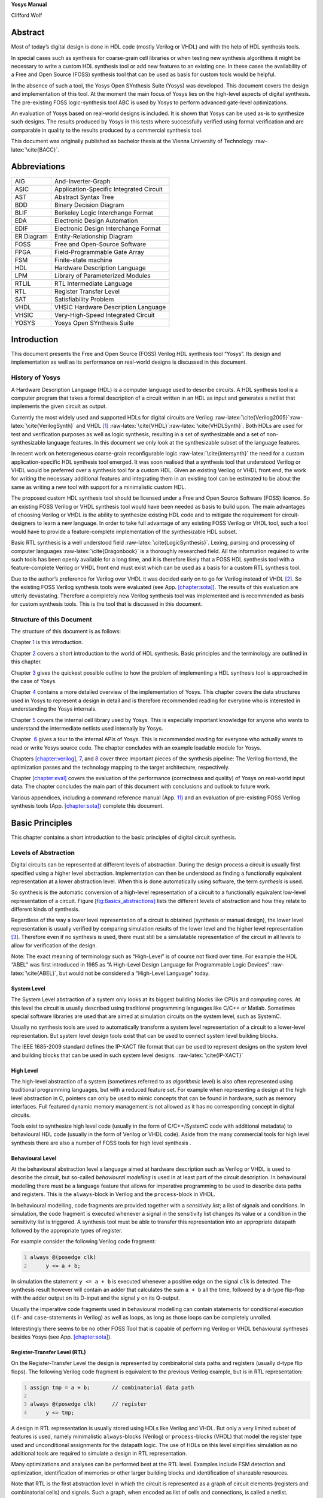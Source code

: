 .. role:: raw-latex(raw)
   :format: latex
..

.. container:: center

   **Yosys Manual**

   Clifford Wolf

Abstract
========

Most of today’s digital design is done in HDL code (mostly Verilog or
VHDL) and with the help of HDL synthesis tools.

In special cases such as synthesis for coarse-grain cell libraries or
when testing new synthesis algorithms it might be necessary to write a
custom HDL synthesis tool or add new features to an existing one. In
these cases the availability of a Free and Open Source (FOSS) synthesis
tool that can be used as basis for custom tools would be helpful.

In the absence of such a tool, the Yosys Open SYnthesis Suite (Yosys)
was developed. This document covers the design and implementation of
this tool. At the moment the main focus of Yosys lies on the high-level
aspects of digital synthesis. The pre-existing FOSS logic-synthesis tool
ABC is used by Yosys to perform advanced gate-level optimizations.

An evaluation of Yosys based on real-world designs is included. It is
shown that Yosys can be used as-is to synthesize such designs. The
results produced by Yosys in this tests where successfully verified
using formal verification and are comparable in quality to the results
produced by a commercial synthesis tool.

This document was originally published as bachelor thesis at the Vienna
University of Technology :raw-latex:`\cite{BACC}`.

Abbreviations
=============

========== =======================================
AIG        And-Inverter-Graph
ASIC       Application-Specific Integrated Circuit
AST        Abstract Syntax Tree
BDD        Binary Decision Diagram
BLIF       Berkeley Logic Interchange Format
EDA        Electronic Design Automation
EDIF       Electronic Design Interchange Format
ER Diagram Entity-Relationship Diagram
FOSS       Free and Open-Source Software
FPGA       Field-Programmable Gate Array
FSM        Finite-state machine
HDL        Hardware Description Language
LPM        Library of Parameterized Modules
RTLIL      RTL Intermediate Language
RTL        Register Transfer Level
SAT        Satisfiability Problem
VHDL       VHSIC Hardware Description Language
VHSIC      Very-High-Speed Integrated Circuit
YOSYS      Yosys Open SYnthesis Suite
========== =======================================

.. _chapter:intro:

Introduction
============

This document presents the Free and Open Source (FOSS) Verilog HDL
synthesis tool “Yosys”. Its design and implementation as well as its
performance on real-world designs is discussed in this document.

History of Yosys
----------------

A Hardware Description Language (HDL) is a computer language used to
describe circuits. A HDL synthesis tool is a computer program that takes
a formal description of a circuit written in an HDL as input and
generates a netlist that implements the given circuit as output.

Currently the most widely used and supported HDLs for digital circuits
are Verilog
:raw-latex:`\cite{Verilog2005}`:raw-latex:`\cite{VerilogSynth}` and
VHDL [1]_ :raw-latex:`\cite{VHDL}`:raw-latex:`\cite{VHDLSynth}`. Both
HDLs are used for test and verification purposes as well as logic
synthesis, resulting in a set of synthesizable and a set of
non-synthesizable language features. In this document we only look at
the synthesizable subset of the language features.

In recent work on heterogeneous coarse-grain reconfigurable logic
:raw-latex:`\cite{intersynth}` the need for a custom
application-specific HDL synthesis tool emerged. It was soon realised
that a synthesis tool that understood Verilog or VHDL would be preferred
over a synthesis tool for a custom HDL. Given an existing Verilog or
VHDL front end, the work for writing the necessary additional features
and integrating them in an existing tool can be estimated to be about
the same as writing a new tool with support for a minimalistic custom
HDL.

The proposed custom HDL synthesis tool should be licensed under a Free
and Open Source Software (FOSS) licence. So an existing FOSS Verilog or
VHDL synthesis tool would have been needed as basis to build upon. The
main advantages of choosing Verilog or VHDL is the ability to synthesize
existing HDL code and to mitigate the requirement for circuit-designers
to learn a new language. In order to take full advantage of any existing
FOSS Verilog or VHDL tool, such a tool would have to provide a
feature-complete implementation of the synthesizable HDL subset.

Basic RTL synthesis is a well understood field
:raw-latex:`\cite{LogicSynthesis}`. Lexing, parsing and processing of
computer languages :raw-latex:`\cite{Dragonbook}` is a thoroughly
researched field. All the information required to write such tools has
been openly available for a long time, and it is therefore likely that a
FOSS HDL synthesis tool with a feature-complete Verilog or VHDL front
end must exist which can be used as a basis for a custom RTL synthesis
tool.

Due to the author’s preference for Verilog over VHDL it was decided
early on to go for Verilog instead of VHDL [2]_. So the existing FOSS
Verilog synthesis tools were evaluated (see
App. `[chapter:sota] <#chapter:sota>`__). The results of this evaluation
are utterly devastating. Therefore a completely new Verilog synthesis
tool was implemented and is recommended as basis for custom synthesis
tools. This is the tool that is discussed in this document.

Structure of this Document
--------------------------

The structure of this document is as follows:

Chapter `1 <#chapter:intro>`__ is this introduction.

Chapter `2 <#chapter:basics>`__ covers a short introduction to the world
of HDL synthesis. Basic principles and the terminology are outlined in
this chapter.

Chapter `3 <#chapter:approach>`__ gives the quickest possible outline to
how the problem of implementing a HDL synthesis tool is approached in
the case of Yosys.

Chapter `4 <#chapter:overview>`__ contains a more detailed overview of
the implementation of Yosys. This chapter covers the data structures
used in Yosys to represent a design in detail and is therefore
recommended reading for everyone who is interested in understanding the
Yosys internals.

Chapter `5 <#chapter:celllib>`__ covers the internal cell library used
by Yosys. This is especially important knowledge for anyone who wants to
understand the intermediate netlists used internally by Yosys.

Chapter  `6 <#chapter:prog>`__ gives a tour to the internal APIs of
Yosys. This is recommended reading for everyone who actually wants to
read or write Yosys source code. The chapter concludes with an example
loadable module for Yosys.

Chapters `[chapter:verilog] <#chapter:verilog>`__, `7 <#chapter:opt>`__,
and `8 <#chapter:techmap>`__ cover three important pieces of the
synthesis pipeline: The Verilog frontend, the optimization passes and
the technology mapping to the target architecture, respectively.

Chapter `[chapter:eval] <#chapter:eval>`__ covers the evaluation of the
performance (correctness and quality) of Yosys on real-world input data.
The chapter concludes the main part of this document with conclusions
and outlook to future work.

Various appendices, including a command reference manual
(App. `11 <#commandref>`__) and an evaluation of pre-existing FOSS
Verilog synthesis tools (App. `[chapter:sota] <#chapter:sota>`__)
complete this document.

.. _chapter:basics:

Basic Principles
================

This chapter contains a short introduction to the basic principles of
digital circuit synthesis.

Levels of Abstraction
---------------------

Digital circuits can be represented at different levels of abstraction.
During the design process a circuit is usually first specified using a
higher level abstraction. Implementation can then be understood as
finding a functionally equivalent representation at a lower abstraction
level. When this is done automatically using software, the term
*synthesis* is used.

So synthesis is the automatic conversion of a high-level representation
of a circuit to a functionally equivalent low-level representation of a
circuit. Figure `[fig:Basics_abstractions] <#fig:Basics_abstractions>`__
lists the different levels of abstraction and how they relate to
different kinds of synthesis.

Regardless of the way a lower level representation of a circuit is
obtained (synthesis or manual design), the lower level representation is
usually verified by comparing simulation results of the lower level and
the higher level representation  [3]_. Therefore even if no synthesis is
used, there must still be a simulatable representation of the circuit in
all levels to allow for verification of the design.

Note: The exact meaning of terminology such as “High-Level” is of course
not fixed over time. For example the HDL “ABEL” was first introduced in
1985 as “A High-Level Design Language for Programmable Logic Devices”
:raw-latex:`\cite{ABEL}`, but would not be considered a “High-Level
Language” today.

System Level
~~~~~~~~~~~~

The System Level abstraction of a system only looks at its biggest
building blocks like CPUs and computing cores. At this level the circuit
is usually described using traditional programming languages like C/C++
or Matlab. Sometimes special software libraries are used that are aimed
at simulation circuits on the system level, such as SystemC.

Usually no synthesis tools are used to automatically transform a system
level representation of a circuit to a lower-level representation. But
system level design tools exist that can be used to connect system level
building blocks.

The IEEE 1685-2009 standard defines the IP-XACT file format that can be
used to represent designs on the system level and building blocks that
can be used in such system level designs. :raw-latex:`\cite{IP-XACT}`

High Level
~~~~~~~~~~

The high-level abstraction of a system (sometimes referred to as
*algorithmic* level) is also often represented using traditional
programming languages, but with a reduced feature set. For example when
representing a design at the high level abstraction in C, pointers can
only be used to mimic concepts that can be found in hardware, such as
memory interfaces. Full featured dynamic memory management is not
allowed as it has no corresponding concept in digital circuits.

Tools exist to synthesize high level code (usually in the form of
C/C++/SystemC code with additional metadata) to behavioural HDL code
(usually in the form of Verilog or VHDL code). Aside from the many
commercial tools for high level synthesis there are also a number of
FOSS tools for high level synthesis .

Behavioural Level
~~~~~~~~~~~~~~~~~

At the behavioural abstraction level a language aimed at hardware
description such as Verilog or VHDL is used to describe the circuit, but
so-called *behavioural modelling* is used in at least part of the
circuit description. In behavioural modelling there must be a language
feature that allows for imperative programming to be used to describe
data paths and registers. This is the ``always``-block in Verilog and
the ``process``-block in VHDL.

In behavioural modelling, code fragments are provided together with a
*sensitivity list*; a list of signals and conditions. In simulation, the
code fragment is executed whenever a signal in the sensitivity list
changes its value or a condition in the sensitivity list is triggered. A
synthesis tool must be able to transfer this representation into an
appropriate datapath followed by the appropriate types of register.

For example consider the following Verilog code fragment:

.. code:: verilog
   :number-lines:

   always @(posedge clk)
   	y <= a + b;

In simulation the statement ``y <= a + b`` is executed whenever a
positive edge on the signal ``clk`` is detected. The synthesis result
however will contain an adder that calculates the sum ``a + b`` all the
time, followed by a d-type flip-flop with the adder output on its
D-input and the signal ``y`` on its Q-output.

Usually the imperative code fragments used in behavioural modelling can
contain statements for conditional execution (``if``- and
``case``-statements in Verilog) as well as loops, as long as those loops
can be completely unrolled.

Interestingly there seems to be no other FOSS Tool that is capable of
performing Verilog or VHDL behavioural syntheses besides Yosys (see
App. `[chapter:sota] <#chapter:sota>`__).

Register-Transfer Level (RTL)
~~~~~~~~~~~~~~~~~~~~~~~~~~~~~

On the Register-Transfer Level the design is represented by
combinatorial data paths and registers (usually d-type flip flops). The
following Verilog code fragment is equivalent to the previous Verilog
example, but is in RTL representation:

.. code:: verilog
   :number-lines:

   assign tmp = a + b;       // combinatorial data path

   always @(posedge clk)     // register
   	y <= tmp;

A design in RTL representation is usually stored using HDLs like Verilog
and VHDL. But only a very limited subset of features is used, namely
minimalistic ``always``-blocks (Verilog) or ``process``-blocks (VHDL)
that model the register type used and unconditional assignments for the
datapath logic. The use of HDLs on this level simplifies simulation as
no additional tools are required to simulate a design in RTL
representation.

Many optimizations and analyses can be performed best at the RTL level.
Examples include FSM detection and optimization, identification of
memories or other larger building blocks and identification of shareable
resources.

Note that RTL is the first abstraction level in which the circuit is
represented as a graph of circuit elements (registers and combinatorial
cells) and signals. Such a graph, when encoded as list of cells and
connections, is called a netlist.

RTL synthesis is easy as each circuit node element in the netlist can
simply be replaced with an equivalent gate-level circuit. However,
usually the term *RTL synthesis* does not only refer to synthesizing an
RTL netlist to a gate level netlist but also to performing a number of
highly sophisticated optimizations within the RTL representation, such
as the examples listed above.

A number of FOSS tools exist that can perform isolated tasks within the
domain of RTL synthesis steps. But there seems to be no FOSS tool that
covers a wide range of RTL synthesis operations.

Logical Gate Level
~~~~~~~~~~~~~~~~~~

At the logical gate level the design is represented by a netlist that
uses only cells from a small number of single-bit cells, such as basic
logic gates (AND, OR, NOT, XOR, etc.) and registers (usually D-Type
Flip-flops).

A number of netlist formats exists that can be used on this level,
e.g. the Electronic Design Interchange Format (EDIF), but for ease of
simulation often a HDL netlist is used. The latter is a HDL file
(Verilog or VHDL) that only uses the most basic language constructs for
instantiation and connecting of cells.

There are two challenges in logic synthesis: First finding opportunities
for optimizations within the gate level netlist and second the optimal
(or at least good) mapping of the logic gate netlist to an equivalent
netlist of physically available gate types.

The simplest approach to logic synthesis is *two-level logic synthesis*,
where a logic function is converted into a sum-of-products
representation, e.g. using a Karnaugh map. This is a simple approach,
but has exponential worst-case effort and cannot make efficient use of
physical gates other than AND/NAND-, OR/NOR- and NOT-Gates.

Therefore modern logic synthesis tools utilize much more complicated
*multi-level logic synthesis* algorithms
:raw-latex:`\cite{MultiLevelLogicSynth}`. Most of these algorithms
convert the logic function to a Binary-Decision-Diagram (BDD) or
And-Inverter-Graph (AIG) and work from that representation. The former
has the advantage that it has a unique normalized form. The latter has
much better worst case performance and is therefore better suited for
the synthesis of large logic functions.

Good FOSS tools exists for multi-level logic synthesis .

Yosys contains basic logic synthesis functionality but can also use ABC
for the logic synthesis step. Using ABC is recommended.

Physical Gate Level
~~~~~~~~~~~~~~~~~~~

On the physical gate level only gates are used that are physically
available on the target architecture. In some cases this may only be
NAND, NOR and NOT gates as well as D-Type registers. In other cases this
might include cells that are more complex than the cells used at the
logical gate level (e.g. complete half-adders). In the case of an
FPGA-based design the physical gate level representation is a netlist of
LUTs with optional output registers, as these are the basic building
blocks of FPGA logic cells.

For the synthesis tool chain this abstraction is usually the lowest
level. In case of an ASIC-based design the cell library might contain
further information on how the physical cells map to individual switches
(transistors).

Switch Level
~~~~~~~~~~~~

A switch level representation of a circuit is a netlist utilizing single
transistors as cells. Switch level modelling is possible in Verilog and
VHDL, but is seldom used in modern designs, as in modern digital ASIC or
FPGA flows the physical gates are considered the atomic build blocks of
the logic circuit.

Yosys
~~~~~

Yosys is a Verilog HDL synthesis tool. This means that it takes a
behavioural design description as input and generates an RTL, logical
gate or physical gate level description of the design as output. Yosys’
main strengths are behavioural and RTL synthesis. A wide range of
commands (synthesis passes) exist within Yosys that can be used to
perform a wide range of synthesis tasks within the domain of
behavioural, rtl and logic synthesis. Yosys is designed to be extensible
and therefore is a good basis for implementing custom synthesis tools
for specialised tasks.

Features of Synthesizable Verilog
---------------------------------

The subset of Verilog :raw-latex:`\cite{Verilog2005}` that is
synthesizable is specified in a separate IEEE standards document, the
IEEE standard 1364.1-2002 :raw-latex:`\cite{VerilogSynth}`. This
standard also describes how certain language constructs are to be
interpreted in the scope of synthesis.

This section provides a quick overview of the most important features of
synthesizable Verilog, structured in order of increasing complexity.

Structural Verilog
~~~~~~~~~~~~~~~~~~

*Structural Verilog* (also known as *Verilog Netlists*) is a Netlist in
Verilog syntax. Only the following language constructs are used in this
case:

-  Constant values

-  Wire and port declarations

-  Static assignments of signals to other signals

-  Cell instantiations

Many tools (especially at the back end of the synthesis chain) only
support structural Verilog as input. ABC is an example of such a tool.
Unfortunately there is no standard specifying what *Structural Verilog*
actually is, leading to some confusion about what syntax constructs are
supported in structural Verilog when it comes to features such as
attributes or multi-bit signals.

Expressions in Verilog
~~~~~~~~~~~~~~~~~~~~~~

In all situations where Verilog accepts a constant value or signal name,
expressions using arithmetic operations such as ``+``, ``-`` and ``*``,
boolean operations such as ``&`` (AND), ``|`` (OR) and ``^`` (XOR) and
many others (comparison operations, unary operator, etc.) can also be
used.

During synthesis these operators are replaced by cells that implement
the respective function.

Many FOSS tools that claim to be able to process Verilog in fact only
support basic structural Verilog and simple expressions. Yosys can be
used to convert full featured synthesizable Verilog to this simpler
subset, thus enabling such applications to be used with a richer set of
Verilog features.

Behavioural Modelling
~~~~~~~~~~~~~~~~~~~~~

Code that utilizes the Verilog ``always`` statement is using
*Behavioural Modelling*. In behavioural modelling, a circuit is
described by means of imperative program code that is executed on
certain events, namely any change, a rising edge, or a falling edge of a
signal. This is a very flexible construct during simulation but is only
synthesizable when one of the following is modelled:

-  | **Asynchronous or latched logic**
   | In this case the sensitivity list must contain all expressions that
     are used within the ``always`` block. The syntax ``@*`` can be used
     for these cases. Examples of this kind include:

   .. code:: verilog
      :number-lines:

      // asynchronous
      always @* begin
      	if (add_mode)
      		y <= a + b;
      	else
      		y <= a - b;
      end

      // latched
      always @* begin
      	if (!hold)
      		y <= a + b;
      end

   Note that latched logic is often considered bad style and in many
   cases just the result of sloppy HDL design. Therefore many synthesis
   tools generate warnings whenever latched logic is generated.

-  | **Synchronous logic (with optional synchronous reset)**
   | This is logic with d-type flip-flops on the output. In this case
     the sensitivity list must only contain the respective clock edge.
     Example:

   .. code:: verilog
      :number-lines:

      // counter with synchronous reset
      always @(posedge clk) begin
      	if (reset)
      		y <= 0;
      	else
      		y <= y + 1;
      end

-  | **Synchronous logic with asynchronous reset**
   | This is logic with d-type flip-flops with asynchronous resets on
     the output. In this case the sensitivity list must only contain the
     respective clock and reset edges. The values assigned in the reset
     branch must be constant. Example:

   .. code:: verilog
      :number-lines:

      // counter with asynchronous reset
      always @(posedge clk, posedge reset) begin
      	if (reset)
      		y <= 0;
      	else
      		y <= y + 1;
      end

Many synthesis tools support a wider subset of flip-flops that can be
modelled using ``always``-statements (including Yosys). But only the
ones listed above are covered by the Verilog synthesis standard and when
writing new designs one should limit herself or himself to these cases.

In behavioural modelling, blocking assignments (=) and non-blocking
assignments (<=) can be used. The concept of blocking vs. non-blocking
assignment is one of the most misunderstood constructs in Verilog
:raw-latex:`\cite{Cummings00}`.

The blocking assignment behaves exactly like an assignment in any
imperative programming language, while with the non-blocking assignment
the right hand side of the assignment is evaluated immediately but the
actual update of the left hand side register is delayed until the end of
the time-step. For example the Verilog code ``a <= b; b <= a;``
exchanges the values of the two registers. See
Sec. `[sec:blocking_nonblocking] <#sec:blocking_nonblocking>`__ for a
more detailed description of this behaviour.

Functions and Tasks
~~~~~~~~~~~~~~~~~~~

Verilog supports *Functions* and *Tasks* to bundle statements that are
used in multiple places (similar to *Procedures* in imperative
programming). Both constructs can be implemented easily by substituting
the function/task-call with the body of the function or task.

Conditionals, Loops and Generate-Statements
~~~~~~~~~~~~~~~~~~~~~~~~~~~~~~~~~~~~~~~~~~~

Verilog supports ``if-else``-statements and ``for``-loops inside
``always``-statements.

It also supports both features in ``generate``-statements on the module
level. This can be used to selectively enable or disable parts of the
module based on the module parameters (``if-else``) or to generate a set
of similar subcircuits (``for``).

While the ``if-else``-statement inside an always-block is part of
behavioural modelling, the three other cases are (at least for a
synthesis tool) part of a built-in macro processor. Therefore it must be
possible for the synthesis tool to completely unroll all loops and
evaluate the condition in all ``if-else``-statement in
``generate``-statements using const-folding.

Examples for this can be found in
Fig. `[fig:StateOfTheArt_for] <#fig:StateOfTheArt_for>`__ and
Fig. `[fig:StateOfTheArt_gen] <#fig:StateOfTheArt_gen>`__ in
App. `[chapter:sota] <#chapter:sota>`__.

Arrays and Memories
~~~~~~~~~~~~~~~~~~~

Verilog supports arrays. This is in general a synthesizable language
feature. In most cases arrays can be synthesized by generating
addressable memories. However, when complex or asynchronous access
patterns are used, it is not possible to model an array as memory. In
these cases the array must be modelled using individual signals for each
word and all accesses to the array must be implemented using large
multiplexers.

In some cases it would be possible to model an array using memories, but
it is not desired. Consider the following delay circuit:

.. code:: verilog
   :number-lines:

   module (clk, in_data, out_data);

   parameter BITS = 8;
   parameter STAGES = 4;

   input clk;
   input [BITS-1:0] in_data;
   output [BITS-1:0] out_data;
   reg [BITS-1:0] ffs [STAGES-1:0];

   integer i;
   always @(posedge clk) begin
   	ffs[0] <= in_data;
   	for (i = 1; i < STAGES; i = i+1)
   		ffs[i] <= ffs[i-1];
   end

   assign out_data = ffs[STAGES-1];

   endmodule

This could be implemented using an addressable memory with ``STAGES``
input and output ports. A better implementation would be to use a simple
chain of flip-flops (a so-called shift register). This better
implementation can either be obtained by first creating a memory-based
implementation and then optimizing it based on the static address
signals for all ports or directly identifying such situations in the
language front end and converting all memory accesses to direct accesses
to the correct signals.

Challenges in Digital Circuit Synthesis
---------------------------------------

This section summarizes the most important challenges in digital circuit
synthesis. Tools can be characterized by how well they address these
topics.

Standards Compliance
~~~~~~~~~~~~~~~~~~~~

The most important challenge is compliance with the HDL standards in
question (in case of Verilog the IEEE Standards 1364.1-2002 and
1364-2005). This can be broken down in two items:

-  Completeness of implementation of the standard

-  Correctness of implementation of the standard

Completeness is mostly important to guarantee compatibility with
existing HDL code. Once a design has been verified and tested, HDL
designers are very reluctant regarding changes to the design, even if it
is only about a few minor changes to work around a missing feature in a
new synthesis tool.

Correctness is crucial. In some areas this is obvious (such as correct
synthesis of basic behavioural models). But it is also crucial for the
areas that concern minor details of the standard, such as the exact
rules for handling signed expressions, even when the HDL code does not
target different synthesis tools. This is because (unlike software
source code that is only processed by compilers), in most design flows
HDL code is not only processed by the synthesis tool but also by one or
more simulators and sometimes even a formal verification tool. It is key
for this verification process that all these tools use the same
interpretation for the HDL code.

Optimizations
~~~~~~~~~~~~~

Generally it is hard to give a one-dimensional description of how well a
synthesis tool optimizes the design. First of all because not all
optimizations are applicable to all designs and all synthesis tasks.
Some optimizations work (best) on a coarse-grained level (with complex
cells such as adders or multipliers) and others work (best) on a
fine-grained level (single bit gates). Some optimizations target area
and others target speed. Some work well on large designs while others
don’t scale well and can only be applied to small designs.

A good tool is capable of applying a wide range of optimizations at
different levels of abstraction and gives the designer control over
which optimizations are performed (or skipped) and what the optimization
goals are.

Technology Mapping
~~~~~~~~~~~~~~~~~~

Technology mapping is the process of converting the design into a
netlist of cells that are available in the target architecture. In an
ASIC flow this might be the process-specific cell library provided by
the fab. In an FPGA flow this might be LUT cells as well as special
function units such as dedicated multipliers. In a coarse-grain flow
this might even be more complex special function units.

An open and vendor independent tool is especially of interest if it
supports a wide range of different types of target architectures.

Script-Based Synthesis Flows
----------------------------

A digital design is usually started by implementing a high-level or
system-level simulation of the desired function. This description is
then manually transformed (or re-implemented) into a synthesizable
lower-level description (usually at the behavioural level) and the
equivalence of the two representations is verified by simulating both
and comparing the simulation results.

Then the synthesizable description is transformed to lower-level
representations using a series of tools and the results are again
verified using simulation. This process is illustrated in
Fig. `[fig:Basics_flow] <#fig:Basics_flow>`__.

In this example the System Level Model and the Behavioural Model are
both manually written design files. After the equivalence of system
level model and behavioural model has been verified, the lower level
representations of the design can be generated using synthesis tools.
Finally the RTL Model and the Gate-Level Model are verified and the
design process is finished.

However, in any real-world design effort there will be multiple
iterations for this design process. The reason for this can be the late
change of a design requirement or the fact that the analysis of a
low-abstraction model (e.g. gate-level timing analysis) revealed that a
design change is required in order to meet the design requirements
(e.g. maximum possible clock speed).

Whenever the behavioural model or the system level model is changed
their equivalence must be re-verified by re-running the simulations and
comparing the results. Whenever the behavioural model is changed the
synthesis must be re-run and the synthesis results must be re-verified.

In order to guarantee reproducibility it is important to be able to
re-run all automatic steps in a design project with a fixed set of
settings easily. Because of this, usually all programs used in a
synthesis flow can be controlled using scripts. This means that all
functions are available via text commands. When such a tool provides a
GUI, this is complementary to, and not instead of, a command line
interface.

Usually a synthesis flow in an UNIX/Linux environment would be
controlled by a shell script that calls all required tools (synthesis
and simulation/verification in this example) in the correct order. Each
of these tools would be called with a script file containing commands
for the respective tool. All settings required for the tool would be
provided by these script files so that no manual interaction would be
necessary. These script files are considered design sources and should
be kept under version control just like the source code of the system
level and the behavioural model.

Methods from Compiler Design
----------------------------

Some parts of synthesis tools involve problem domains that are
traditionally known from compiler design. This section addresses some of
these domains.

Lexing and Parsing
~~~~~~~~~~~~~~~~~~

The best known concepts from compiler design are probably *lexing* and
*parsing*. These are two methods that together can be used to process
complex computer languages easily. :raw-latex:`\cite{Dragonbook}`

A *lexer* consumes single characters from the input and generates a
stream of *lexical tokens* that consist of a *type* and a *value*. For
example the Verilog input “``assign foo = bar + 42;``” might be
translated by the lexer to the list of lexical tokens given in
Tab. `2.1 <#tab:Basics_tokens>`__.

.. container::
   :name: tab:Basics_tokens

   .. table:: Exemplary token list for the statement
   “``assign foo = bar + 42;``”.

      ================== ===========
      Token-Type         Token-Value
      ================== ===========
      ``TOK_ASSIGN``     -
      ``TOK_IDENTIFIER`` “``foo``”
      ``TOK_EQ``         -
      ``TOK_IDENTIFIER`` “``bar``”
      ``TOK_PLUS``       -
      ``TOK_NUMBER``     42
      ``TOK_SEMICOLON``  -
      ================== ===========

The lexer is usually generated by a lexer generator (e.g. ``flex`` )
from a description file that is using regular expressions to specify the
text pattern that should match the individual tokens.

The lexer is also responsible for skipping ignored characters (such as
whitespace outside string constants and comments in the case of Verilog)
and converting the original text snippet to a token value.

Note that individual keywords use different token types (instead of a
keyword type with different token values). This is because the parser
usually can only use the Token-Type to make a decision on the
grammatical role of a token.

The parser then transforms the list of tokens into a parse tree that
closely resembles the productions from the computer languages grammar.
As the lexer, the parser is also typically generated by a code generator
(e.g. ``bison`` ) from a grammar description in Backus-Naur Form (BNF).

Let’s consider the following BNF (in Bison syntax):

::

   assign_stmt: TOK_ASSIGN TOK_IDENTIFIER TOK_EQ expr TOK_SEMICOLON;
   expr: TOK_IDENTIFIER | TOK_NUMBER | expr TOK_PLUS expr;

The parser converts the token list to the parse tree in
Fig. `[fig:Basics_parsetree] <#fig:Basics_parsetree>`__. Note that the
parse tree never actually exists as a whole as data structure in memory.
Instead the parser calls user-specified code snippets (so-called
*reduce-functions*) for all inner nodes of the parse tree in depth-first
order.

In some very simple applications (e.g. code generation for stack
machines) it is possible to perform the task at hand directly in the
reduce functions. But usually the reduce functions are only used to
build an in-memory data structure with the relevant information from the
parse tree. This data structure is called an *abstract syntax tree*
(AST).

The exact format for the abstract syntax tree is application specific
(while the format of the parse tree and token list are mostly dictated
by the grammar of the language at hand).
Figure `[fig:Basics_ast] <#fig:Basics_ast>`__ illustrates what an AST
for the parse tree in
Fig. `[fig:Basics_parsetree] <#fig:Basics_parsetree>`__ could look like.

Usually the AST is then converted into yet another representation that
is more suitable for further processing. In compilers this is often an
assembler-like three-address-code intermediate representation.
:raw-latex:`\cite{Dragonbook}`

Multi-Pass Compilation
~~~~~~~~~~~~~~~~~~~~~~

Complex problems are often best solved when split up into smaller
problems. This is certainly true for compilers as well as for synthesis
tools. The components responsible for solving the smaller problems can
be connected in two different ways: through *Single-Pass Pipelining* and
by using *Multiple Passes*.

Traditionally a parser and lexer are connected using the pipelined
approach: The lexer provides a function that is called by the parser.
This function reads data from the input until a complete lexical token
has been read. Then this token is returned to the parser. So the lexer
does not first generate a complete list of lexical tokens and then pass
it to the parser. Instead they run concurrently and the parser can
consume tokens as the lexer produces them.

The single-pass pipelining approach has the advantage of lower memory
footprint (at no time must the complete design be kept in memory) but
has the disadvantage of tighter coupling between the interacting
components.

Therefore single-pass pipelining should only be used when the lower
memory footprint is required or the components are also conceptually
tightly coupled. The latter certainly is the case for a parser and its
lexer. But when data is passed between two conceptually loosely coupled
components it is often beneficial to use a multi-pass approach.

In the multi-pass approach the first component processes all the data
and the result is stored in a in-memory data structure. Then the second
component is called with this data. This reduces complexity, as only one
component is running at a time. It also improves flexibility as
components can be exchanged easier.

Most modern compilers are multi-pass compilers.

Static Single Assignment Form
~~~~~~~~~~~~~~~~~~~~~~~~~~~~~

In imperative programming (and behavioural HDL design) it is possible to
assign the same variable multiple times. This can either mean that the
variable is independently used in two different contexts or that the
final value of the variable depends on a condition.

The following examples show C code in which one variable is used
independently in two different contexts:

.. code:: c++
   :number-lines:

   void demo1()
   {
   	int a = 1;
   	printf("%d\n", a);

   	a = 2;
   	printf("%d\n", a);
   }

.. code:: c++

   void demo1()
   {
   	int a = 1;
   	printf("%d\n", a);

   	int b = 2;
   	printf("%d\n", b);
   }

.. code:: c++
   :number-lines:

   void demo2(bool foo)
   {
   	int a;
   	if (foo) {
   		a = 23;
   		printf("%d\n", a);
   	} else {
   		a = 42;
   		printf("%d\n", a);
   	}
   }

.. code:: c++

   void demo2(bool foo)
   {
   	int a, b;
   	if (foo) {
   		a = 23;
   		printf("%d\n", a);
   	} else {
   		b = 42;
   		printf("%d\n", b);
   	}
   }

In both examples the left version (only variable ``a``) and the right
version (variables ``a`` and ``b``) are equivalent. Therefore it is
desired for further processing to bring the code in an equivalent form
for both cases.

In the following example the variable is assigned twice but it cannot be
easily replaced by two variables:

.. code:: c++

   void demo3(bool foo)
   {
   	int a = 23
   	if (foo)
   		a = 42;
   	printf("%d\n", a);
   }

Static single assignment (SSA) form is a representation of imperative
code that uses identical representations for the left and right version
of demos 1 and 2, but can still represent demo 3. In SSA form each
assignment assigns a new variable (usually written with an index). But
it also introduces a special :math:`\Phi`-function to merge the
different instances of a variable when needed. In C-pseudo-code the demo
3 would be written as follows using SSA from:

.. code:: c++

   void demo3(bool foo)
   {
   	int a_1, a_2, a_3;
   	a_1 = 23
   	if (foo)
   		a_2 = 42;
   	a_3 = phi(a_1, a_2);
   	printf("%d\n", a_3);
   }

The :math:`\Phi`-function is usually interpreted as “these variables
must be stored in the same memory location” during code generation. Most
modern compilers for imperative languages such as C/C++ use SSA form for
at least some of its passes as it is very easy to manipulate and
analyse.

.. _chapter:approach:

Approach
========

Yosys is a tool for synthesising (behavioural) Verilog HDL code to
target architecture netlists. Yosys aims at a wide range of application
domains and thus must be flexible and easy to adapt to new tasks. This
chapter covers the general approach followed in the effort to implement
this tool.

Data- and Control-Flow
----------------------

The data- and control-flow of a typical synthesis tool is very similar
to the data- and control-flow of a typical compiler: different
subsystems are called in a predetermined order, each consuming the data
generated by the last subsystem and generating the data for the next
subsystem (see Fig. `[fig:approach_flow] <#fig:approach_flow>`__).

The first subsystem to be called is usually called a *frontend*. It does
not process the data generated by another subsystem but instead reads
the user input—in the case of a HDL synthesis tool, the behavioural HDL
code.

The subsystems that consume data from previous subsystems and produce
data for the next subsystems (usually in the same or a similar format)
are called *passes*.

The last subsystem that is executed transforms the data generated by the
last pass into a suitable output format and writes it to a disk file.
This subsystem is usually called the *backend*.

In Yosys all frontends, passes and backends are directly available as
commands in the synthesis script. Thus the user can easily create a
custom synthesis flow just by calling passes in the right order in a
synthesis script.

Internal Formats in Yosys
-------------------------

Yosys uses two different internal formats. The first is used to store an
abstract syntax tree (AST) of a Verilog input file. This format is
simply called *AST* and is generated by the Verilog Frontend. This data
structure is consumed by a subsystem called *AST Frontend*\  [4]_. This
AST Frontend then generates a design in Yosys’ main internal format, the
Register-Transfer-Level-Intermediate-Language (RTLIL) representation. It
does that by first performing a number of simplifications within the AST
representation and then generating RTLIL from the simplified AST data
structure.

The RTLIL representation is used by all passes as input and outputs.
This has the following advantages over using different representational
formats between different passes:

-  The passes can be rearranged in a different order and passes can be
   removed or inserted.

-  Passes can simply pass-thru the parts of the design they don’t change
   without the need to convert between formats. In fact Yosys passes
   output the same data structure they received as input and performs
   all changes in place.

-  All passes use the same interface, thus reducing the effort required
   to understand a pass when reading the Yosys source code, e.g. when
   adding additional features.

The RTLIL representation is basically a netlist representation with the
following additional features:

-  An internal cell library with fixed-function cells to represent RTL
   datapath and register cells as well as logical gate-level cells
   (single-bit gates and registers).

-  Support for multi-bit values that can use individual bits from wires
   as well as constant bits to represent coarse-grain netlists.

-  Support for basic behavioural constructs (if-then-else structures and
   multi-case switches with a sensitivity list for updating the
   outputs).

-  Support for multi-port memories.

The use of RTLIL also has the disadvantage of having a very powerful
format between all passes, even when doing gate-level synthesis where
the more advanced features are not needed. In order to reduce complexity
for passes that operate on a low-level representation, these passes
check the features used in the input RTLIL and fail to run when
unsupported high-level constructs are used. In such cases a pass that
transforms the higher-level constructs to lower-level constructs must be
called from the synthesis script first.

.. _sec:typusecase:

Typical Use Case
----------------

The following example script may be used in a synthesis flow to convert
the behavioural Verilog code from the input file ``design.v`` to a
gate-level netlist ``synth.v`` using the cell library described by the
Liberty file ``cells.lib``:

.. code:: sh
   :number-lines:

   # read input file to internal representation
   read_verilog design.v

   # convert high-level behavioral parts ("processes") to d-type flip-flops and muxes
   proc

   # perform some simple optimizations
   opt

   # convert high-level memory constructs to d-type flip-flops and multiplexers
   memory

   # perform some simple optimizations
   opt

   # convert design to (logical) gate-level netlists
   techmap

   # perform some simple optimizations
   opt

   # map internal register types to the ones from the cell library
   dfflibmap -liberty cells.lib

   # use ABC to map remaining logic to cells from the cell library
   abc -liberty cells.lib

   # cleanup
   opt

   # write results to output file
   write_verilog synth.v

A detailed description of the commands available in Yosys can be found
in App. `11 <#commandref>`__.

.. _chapter:overview:

Implementation Overview
=======================

Yosys is an extensible open source hardware synthesis tool. It is aimed
at designers who are looking for an easily accessible, universal, and
vendor-independent synthesis tool, as well as scientists who do research
in electronic design automation (EDA) and are looking for an open
synthesis framework that can be used to test algorithms on complex
real-world designs.

Yosys can synthesize a large subset of Verilog 2005 and has been tested
with a wide range of real-world designs, including the OpenRISC 1200 CPU
, the openMSP430 CPU , the OpenCores I\ :math:`^2`\ C master and the k68
CPU .

As of this writing a Yosys VHDL frontend is in development.

Yosys is written in C++ (using some features from the new C++11
standard). This chapter describes some of the fundamental Yosys data
structures. For the sake of simplicity the C++ type names used in the
Yosys implementation are used in this chapter, even though the chapter
only explains the conceptual idea behind it and can be used as reference
to implement a similar system in any language.

Simplified Data Flow
--------------------

Figure `[fig:Overview_flow] <#fig:Overview_flow>`__ shows the simplified
data flow within Yosys. Rectangles in the figure represent program
modules and ellipses internal data structures that are used to exchange
design data between the program modules.

Design data is read in using one of the frontend modules. The high-level
HDL frontends for Verilog and VHDL code generate an abstract syntax tree
(AST) that is then passed to the AST frontend. Note that both HDL
frontends use the same AST representation that is powerful enough to
cover the Verilog HDL and VHDL language.

The AST Frontend then compiles the AST to Yosys’s main internal data
format, the RTL Intermediate Language (RTLIL). A more detailed
description of this format is given in the next section.

There is also a text representation of the RTLIL data structure that can
be parsed using the RTLIL Frontend.

The design data may then be transformed using a series of passes that
all operate on the RTLIL representation of the design.

Finally the design in RTLIL representation is converted back to text by
one of the backends, namely the Verilog Backend for generating Verilog
netlists and the RTLIL Backend for writing the RTLIL data in the same
format that is understood by the RTLIL Frontend.

With the exception of the AST Frontend, which is called by the
high-level HDL frontends and can’t be called directly by the user, all
program modules are called by the user (usually using a synthesis script
that contains text commands for Yosys).

By combining passes in different ways and/or adding additional passes to
Yosys it is possible to adapt Yosys to a wide range of applications. For
this to be possible it is key that (1) all passes operate on the same
data structure (RTLIL) and (2) that this data structure is powerful
enough to represent the design in different stages of the synthesis.

The RTL Intermediate Language
-----------------------------

All frontends, passes and backends in Yosys operate on a design in RTLIL
representation. The only exception are the high-level frontends that use
the AST representation as an intermediate step before generating RTLIL
data.

In order to avoid reinventing names for the RTLIL classes, they are
simply referred to by their full C++ name, i.e. including the
``RTLIL::`` namespace prefix, in this document.

Figure `[fig:Overview_RTLIL] <#fig:Overview_RTLIL>`__ shows a simplified
Entity-Relationship Diagram (ER Diagram) of RTLIL. In :math:`1:N`
relationships the arrow points from the :math:`N` side to the :math:`1`.
For example one RTLIL::Design contains :math:`N` (zero to many)
instances of RTLIL::Module. A two-pointed arrow indicates a :math:`1:1`
relationship.

The RTLIL::Design is the root object of the RTLIL data structure. There
is always one “current design” in memory which passes operate on,
frontends add data to and backends convert to exportable formats. But in
some cases passes internally generate additional RTLIL::Design objects.
For example when a pass is reading an auxiliary Verilog file such as a
cell library, it might create an additional RTLIL::Design object and
call the Verilog frontend with this other object to parse the cell
library.

There is only one active RTLIL::Design object that is used by all
frontends, passes and backends called by the user, e.g. using a
synthesis script. The RTLIL::Design then contains zero to many
RTLIL::Module objects. This corresponds to modules in Verilog or
entities in VHDL. Each module in turn contains objects from three
different categories:

-  RTLIL::Cell and RTLIL::Wire objects represent classical netlist data.

-  RTLIL::Process objects represent the decision trees (if-then-else
   statements, etc.) and synchronization declarations (clock signals and
   sensitivity) from Verilog ``always`` and VHDL ``process`` blocks.

-  RTLIL::Memory objects represent addressable memories (arrays).

Usually the output of the synthesis procedure is a netlist, i.e. all
RTLIL::Process and RTLIL::Memory objects must be replaced by RTLIL::Cell
and RTLIL::Wire objects by synthesis passes.

All features of the HDL that cannot be mapped directly to these RTLIL
classes must be transformed to an RTLIL-compatible representation by the
HDL frontend. This includes Verilog-features such as generate-blocks,
loops and parameters.

The following sections contain a more detailed description of the
different parts of RTLIL and rationale behind some of the design
decisions.

RTLIL Identifiers
~~~~~~~~~~~~~~~~~

All identifiers in RTLIL (such as module names, port names, signal
names, cell types, etc.) follow the following naming convention: they
must either start with a backslash (\) or a dollar sign ($).

Identifiers starting with a backslash are public visible identifiers.
Usually they originate from one of the HDL input files. For example the
signal name “``\sig42``” is most likely a signal that was declared using
the name “``sig42``” in an HDL input file. On the other hand the signal
name “``$sig42``” is an auto-generated signal name. The backends convert
all identifiers that start with a dollar sign to identifiers that do not
collide with identifiers that start with a backslash.

This has three advantages:

-  First, it is impossible that an auto-generated identifier collides
   with an identifier that was provided by the user.

-  Second, the information about which identifiers were originally
   provided by the user is always available which can help guide some
   optimizations. For example the “opt_rmunused” tries to preserve
   signals with a user-provided name but doesn’t hesitate to delete
   signals that have auto-generated names when they just duplicate other
   signals.

-  Third, the delicate job of finding suitable auto-generated public
   visible names is deferred to one central location. Internally
   auto-generated names that may hold important information for Yosys
   developers can be used without disturbing external tools. For example
   the Verilog backend assigns names in the form ``_integer_``.

Whitespace and control characters (any character with an ASCII code 32
or less) are not allowed in RTLIL identifiers; most frontends and
backends cannot support these characters in identifiers.

In order to avoid programming errors, the RTLIL data structures check if
all identifiers start with either a backslash or a dollar sign, and
contain no whitespace or control characters. Violating these rules
results in a runtime error.

All RTLIL identifiers are case sensitive.

Some transformations, such as flattening, may have to change identifiers
provided by the user to avoid name collisions. When that happens,
attribute “\ ``hdlname``\ “ is attached to the object with the changed
identifier. This attribute contains one name (if emitted directly by the
frontend, or is a result of disambiguation) or multiple names separated
by spaces (if a result of flattening). All names specified in the
“\ ``hdlname``\ “ attribute are public and do not include the leading
“\“.

RTLIL::Design and RTLIL::Module
~~~~~~~~~~~~~~~~~~~~~~~~~~~~~~~

The RTLIL::Design object is basically just a container for RTLIL::Module
objects. In addition to a list of RTLIL::Module objects the
RTLIL::Design also keeps a list of *selected objects*, i.e. the objects
that passes should operate on. In most cases the whole design is
selected and therefore passes operate on the whole design. But this
mechanism can be useful for more complex synthesis jobs in which only
parts of the design should be affected by certain passes.

Besides the objects shown in the ER diagram in
Fig. `[fig:Overview_RTLIL] <#fig:Overview_RTLIL>`__ an RTLIL::Module
object contains the following additional properties:

-  The module name

-  A list of attributes

-  A list of connections between wires

-  An optional frontend callback used to derive parametrized variations
   of the module

The attributes can be Verilog attributes imported by the Verilog
frontend or attributes assigned by passes. They can be used to store
additional metadata about modules or just mark them to be used by
certain part of the synthesis script but not by others.

Verilog and VHDL both support parametric modules (known as “generic
entities” in VHDL). The RTLIL format does not support parametric modules
itself. Instead each module contains a callback function into the AST
frontend to generate a parametrized variation of the RTLIL::Module as
needed. This callback then returns the auto-generated name of the
parametrized variation of the module. (A hash over the parameters and
the module name is used to prohibit the same parametrized variation from
being generated twice. For modules with only a few parameters, a name
directly containing all parameters is generated instead of a hash
string.)

.. _sec:rtlil_cell_wire:

RTLIL::Cell and RTLIL::Wire
~~~~~~~~~~~~~~~~~~~~~~~~~~~

A module contains zero to many RTLIL::Cell and RTLIL::Wire objects.
Objects of these types are used to model netlists. Usually the goal of
all synthesis efforts is to convert all modules to a state where the
functionality of the module is implemented only by cells from a given
cell library and wires to connect these cells with each other. Note that
module ports are just wires with a special property.

An RTLIL::Wire object has the following properties:

-  The wire name

-  A list of attributes

-  A width (buses are just wires with a width > 1)

-  Bus direction (MSB to LSB or vice versa)

-  Lowest valid bit index (LSB or MSB depending on bus direction)

-  If the wire is a port: port number and direction (input/output/inout)

As with modules, the attributes can be Verilog attributes imported by
the Verilog frontend or attributes assigned by passes.

In Yosys, busses (signal vectors) are represented using a single wire
object with a width > 1. So Yosys does not convert signal vectors to
individual signals. This makes some aspects of RTLIL more complex but
enables Yosys to be used for coarse grain synthesis where the cells of
the target architecture operate on entire signal vectors instead of
single bit wires.

In Verilog and VHDL, busses may have arbitrary bounds, and LSB can have
either the lowest or the highest bit index. In RTLIL, bit 0 always
corresponds to LSB; however, information from the HDL frontend is
preserved so that the bus will be correctly indexed in error messages,
backend output, constraint files, etc.

An RTLIL::Cell object has the following properties:

-  The cell name and type

-  A list of attributes

-  A list of parameters (for parametric cells)

-  Cell ports and the connections of ports to wires and constants

The connections of ports to wires are coded by assigning an
RTLIL::SigSpec to each cell port. The RTLIL::SigSpec data type is
described in the next section.

.. _sec:rtlil_sigspec:

RTLIL::SigSpec
~~~~~~~~~~~~~~

A “signal” is everything that can be applied to a cell port. I.e.

-  | Any constant value of arbitrary bit-width
   | 1em For example: ``1337, 16'b0000010100111001, 1'b1, 1'bx``

-  | All bits of a wire or a selection of bits from a wire
   | 1em For example: ``mywire, mywire[24], mywire[15:8]``

-  | Concatenations of the above
   | 1em For example: ``{16'd1337, mywire[15:8]}``

The RTLIL::SigSpec data type is used to represent signals. The
RTLIL::Cell object contains one RTLIL::SigSpec for each cell port.

In addition, connections between wires are represented using a pair of
RTLIL::SigSpec objects. Such pairs are needed in different locations.
Therefore the type name RTLIL::SigSig was defined for such a pair.

.. _sec:rtlil_process:

RTLIL::Process
~~~~~~~~~~~~~~

When a high-level HDL frontend processes behavioural code it splits it
up into data path logic (e.g. the expression ``a + b`` is replaced by
the output of an adder that takes ``a`` and ``b`` as inputs) and an
RTLIL::Process that models the control logic of the behavioural code.
Let’s consider a simple example:

.. code:: verilog
   :number-lines:

   module ff_with_en_and_async_reset(clock, reset, enable, d, q);
   input clock, reset, enable, d;
   output reg q;
   always @(posedge clock, posedge reset)
   	if (reset)
   		q <= 0;
   	else if (enable)
   		q <= d;
   endmodule

In this example there is no data path and therefore the RTLIL::Module
generated by the frontend only contains a few RTLIL::Wire objects and an
RTLIL::Process. The RTLIL::Process in RTLIL syntax:

.. code:: rtlil
   :number-lines:

   process $proc$ff_with_en_and_async_reset.v:4$1
   	assign $0\q[0:0] \q
   	switch \reset
   		case 1'1
   			assign $0\q[0:0] 1'0
   		case
   			switch \enable
   				case 1'1
   					assign $0\q[0:0] \d
   				case
   			end
   	end
   	sync posedge \clock
   		update \q $0\q[0:0]
   	sync posedge \reset
   		update \q $0\q[0:0]
   end

This RTLIL::Process contains two RTLIL::SyncRule objects, two
RTLIL::SwitchRule objects and five RTLIL::CaseRule objects. The wire
``$0\q[0:0]`` is an automatically created wire that holds the next value
of ``\q``. The lines :math:`2 \dots 12` describe how ``$0\q[0:0]``
should be calculated. The lines :math:`13 \dots 16` describe how the
value of ``$0\q[0:0]`` is used to update ``\q``.

An RTLIL::Process is a container for zero or more RTLIL::SyncRule
objects and exactly one RTLIL::CaseRule object, which is called the
*root case*.

An RTLIL::SyncRule object contains an (optional) synchronization
condition (signal and edge-type), zero or more assignments
(RTLIL::SigSig), and zero or more memory writes (RTLIL::MemWriteAction).
The ``always`` synchronization condition is used to break combinatorial
loops when a latch should be inferred instead.

An RTLIL::CaseRule is a container for zero or more assignments
(RTLIL::SigSig) and zero or more RTLIL::SwitchRule objects. An
RTLIL::SwitchRule objects is a container for zero or more
RTLIL::CaseRule objects.

In the above example the lines :math:`2 \dots 12` are the root case.
Here ``$0\q[0:0]`` is first assigned the old value ``\q`` as default
value (line 2). The root case also contains an RTLIL::SwitchRule object
(lines :math:`3 \dots 12`). Such an object is very similar to the C
``switch`` statement as it uses a control signal (``\reset`` in this
case) to determine which of its cases should be active. The
RTLIL::SwitchRule object then contains one RTLIL::CaseRule object per
case. In this example there is a case [5]_ for ``\reset == 1`` that
causes ``$0\q[0:0]`` to be set (lines 4 and 5) and a default case that
in turn contains a switch that sets ``$0\q[0:0]`` to the value of ``\d``
if ``\enable`` is active (lines :math:`6 \dots 11`).

A case can specify zero or more compare values that will determine
whether it matches. Each of the compare values must be the exact same
width as the control signal. When more than one compare value is
specified, the case matches if any of them matches the control signal;
when zero compare values are specified, the case always matches (i.e. it
is the default case).

A switch prioritizes cases from first to last: multiple cases can match,
but only the first matched case becomes active. This normally
synthesizes to a priority encoder. The ``parallel_case`` attribute
allows passes to assume that no more than one case will match, and
``full_case`` attribute allows passes to assume that exactly one case
will match; if these invariants are ever dynamically violated, the
behavior is undefined. These attributes are useful when an invariant
invisible to the synthesizer causes the control signal to never take
certain bit patterns.

The lines :math:`13 \dots 16` then cause ``\q`` to be updated whenever
there is a positive clock edge on ``\clock`` or ``\reset``.

In order to generate such a representation, the language frontend must
be able to handle blocking and nonblocking assignments correctly.
However, the language frontend does not need to identify the correct
type of storage element for the output signal or generate multiplexers
for the decision tree. This is done by passes that work on the RTLIL
representation. Therefore it is relatively easy to substitute these
steps with other algorithms that target different target architectures
or perform optimizations or other transformations on the decision trees
before further processing them.

One of the first actions performed on a design in RTLIL representation
in most synthesis scripts is identifying asynchronous resets. This is
usually done using the ``proc_arst`` pass. This pass transforms the
above example to the following RTLIL::Process:

.. code:: rtlil
   :number-lines:

   process $proc$ff_with_en_and_async_reset.v:4$1
   	assign $0\q[0:0] \q
   	switch \enable
   		case 1'1
   			assign $0\q[0:0] \d
   		case
   	end
   	sync posedge \clock
   		update \q $0\q[0:0]
   	sync high \reset
   		update \q 1'0
   end

This pass has transformed the outer RTLIL::SwitchRule into a modified
RTLIL::SyncRule object for the ``\reset`` signal. Further processing
converts the RTLIL::Process into e.g. a d-type flip-flop with
asynchronous reset and a multiplexer for the enable signal:

.. code:: rtlil
   :number-lines:

   cell $adff $procdff$6
   	parameter \ARST_POLARITY 1'1
   	parameter \ARST_VALUE 1'0
   	parameter \CLK_POLARITY 1'1
   	parameter \WIDTH 1
   	connect \ARST \reset
   	connect \CLK \clock
   	connect \D $0\q[0:0]
   	connect \Q \q
   end
   cell $mux $procmux$3
   	parameter \WIDTH 1
   	connect \A \q
   	connect \B \d
   	connect \S \enable
   	connect \Y $0\q[0:0]
   end

Different combinations of passes may yield different results. Note that
``$adff`` and ``$mux`` are internal cell types that still need to be
mapped to cell types from the target cell library.

Some passes refuse to operate on modules that still contain
RTLIL::Process objects as the presence of these objects in a module
increases the complexity. Therefore the passes to translate processes to
a netlist of cells are usually called early in a synthesis script. The
``proc`` pass calls a series of other passes that together perform this
conversion in a way that is suitable for most synthesis tasks.

.. _sec:rtlil_memory:

RTLIL::Memory
~~~~~~~~~~~~~

For every array (memory) in the HDL code an RTLIL::Memory object is
created. A memory object has the following properties:

-  The memory name

-  A list of attributes

-  The width of an addressable word

-  The size of the memory in number of words

All read accesses to the memory are transformed to ``$memrd`` cells and
all write accesses to ``$memwr`` cells by the language frontend. These
cells consist of independent read- and write-ports to the memory. Memory
initialization is transformed to ``$meminit`` cells by the language
frontend. The ``\MEMID`` parameter on these cells is used to link them
together and to the RTLIL::Memory object they belong to.

The rationale behind using separate cells for the individual ports
versus creating a large multiport memory cell right in the language
frontend is that the separate ``$memrd`` and ``$memwr`` cells can be
consolidated using resource sharing. As resource sharing is a
non-trivial optimization problem where different synthesis tasks can
have different requirements it lends itself to do the optimisation in
separate passes and merge the RTLIL::Memory objects and ``$memrd`` and
``$memwr`` cells to multiport memory blocks after resource sharing is
completed.

The ``memory`` pass performs this conversion and can (depending on the
options passed to it) transform the memories directly to d-type
flip-flops and address logic or yield multiport memory blocks
(represented using ``$mem`` cells).

See Sec. `5.1.5 <#sec:memcells>`__ for details about the memory cell
types.

Command Interface and Synthesis Scripts
---------------------------------------

Yosys reads and processes commands from synthesis scripts, command line
arguments and an interactive command prompt. Yosys commands consist of a
command name and an optional whitespace separated list of arguments.
Commands are terminated using the newline character or a semicolon
(``;``). Empty lines and lines starting with the hash sign (``#``) are
ignored. See Sec. `3.3 <#sec:typusecase>`__ for an example synthesis
script.

The command ``help`` can be used to access the command reference manual.

Most commands can operate not only on the entire design but also
specifically on *selected* parts of the design. For example the command
``dump`` will print all selected objects in the current design while
``dump foobar`` will only print the module ``foobar`` and ``dump *``
will print the entire design regardless of the current selection.

The selection mechanism is very powerful. For example the command
``dump */t:$add %x:+[A] */w:* %i`` will print all wires that are
connected to the ``\A`` port of a ``$add`` cell. Detailed documentation
of the select framework can be found in the command reference for the
``select`` command.

Source Tree and Build System
----------------------------

The Yosys source tree is organized into the following top-level
directories:

-  | ``backends/``
   | This directory contains a subdirectory for each of the backend
     modules.

-  | ``frontends/``
   | This directory contains a subdirectory for each of the frontend
     modules.

-  | ``kernel/``
   | This directory contains all the core functionality of Yosys. This
     includes the functions and definitions for working with the RTLIL
     data structures (``rtlil.h`` and ``rtlil.cc``), the main() function
     (``driver.cc``), the internal framework for generating log messages
     (``log.h`` and ``log.cc``), the internal framework for registering
     and calling passes (``register.h`` and ``register.cc``), some core
     commands that are not really passes (``select.cc``, ``show.cc``, …)
     and a couple of other small utility libraries.

-  | ``passes/``
   | This directory contains a subdirectory for each pass or group of
     passes. For example as of this writing the directory
     ``passes/opt/`` contains the code for seven passes: ``opt``,
     ``opt_expr``, ``opt_muxtree``, ``opt_reduce``, ``opt_rmdff``,
     ``opt_rmunused`` and ``opt_merge``.

-  | ``techlibs/``
   | This directory contains simulation models and standard
     implementations for the cells from the internal cell library.

-  | ``tests/``
   | This directory contains a couple of test cases. Most of the smaller
     tests are executed automatically when ``make test`` is called. The
     larger tests must be executed manually. Most of the larger tests
     require downloading external HDL source code and/or external tools.
     The tests range from comparing simulation results of the
     synthesized design to the original sources to logic equivalence
     checking of entire CPU cores.

The top-level Makefile includes ``frontends/*/Makefile.inc``,
``passes/*/Makefile.inc`` and ``backends/*/Makefile.inc``. So when
extending Yosys it is enough to create a new directory in
``frontends/``, ``passes/`` or ``backends/`` with your sources and a
``Makefile.inc``. The Yosys kernel automatically detects all commands
linked with Yosys. So it is not needed to add additional commands to a
central list of commands.

Good starting points for reading example source code to learn how to
write passes are ``passes/opt/opt_rmdff.cc`` and
``passes/opt/opt_merge.cc``.

See the top-level README file for a quick *Getting Started* guide and
build instructions. The Yosys build is based solely on Makefiles.

Users of the Qt Creator IDE can generate a QT Creator project file using
``make qtcreator``. Users of the Eclipse IDE can use the “Makefile
Project with Existing Code” project type in the Eclipse “New Project”
dialog (only available after the CDT plugin has been installed) to
create an Eclipse project in order to programming extensions to Yosys or
just browse the Yosys code base.

.. _chapter:celllib:

Internal Cell Library
=====================

Most of the passes in Yosys operate on netlists, i.e. they only care
about the RTLIL::Wire and RTLIL::Cell objects in an RTLIL::Module. This
chapter discusses the cell types used by Yosys to represent a
behavioural design internally.

This chapter is split in two parts. In the first part the internal RTL
cells are covered. These cells are used to represent the design on a
coarse grain level. Like in the original HDL code on this level the
cells operate on vectors of signals and complex cells like adders exist.
In the second part the internal gate cells are covered. These cells are
used to represent the design on a fine-grain gate-level. All cells from
this category operate on single bit signals.

RTL Cells
---------

Most of the RTL cells closely resemble the operators available in HDLs
such as Verilog or VHDL. Therefore Verilog operators are used in the
following sections to define the behaviour of the RTL cells.

Note that all RTL cells have parameters indicating the size of inputs
and outputs. When passes modify RTL cells they must always keep the
values of these parameters in sync with the size of the signals
connected to the inputs and outputs.

Simulation models for the RTL cells can be found in the file
``techlibs/common/simlib.v`` in the Yosys source tree.

Unary Operators
~~~~~~~~~~~~~~~

All unary RTL cells have one input port ``\A`` and one output port
``\Y``. They also have the following parameters:

-  | ``\A_SIGNED``
   | Set to a non-zero value if the input ``\A`` is signed and therefore
     should be sign-extended when needed.

-  | ``\A_WIDTH``
   | The width of the input port ``\A``.

-  | ``\Y_WIDTH``
   | The width of the output port ``\Y``.

Table `[tab:CellLib_unary] <#tab:CellLib_unary>`__ lists all cells for
unary RTL operators.

.. container:: tabular

   | ll Verilog & Cell Type
   | ``Y =  ~A`` & ``$not``
   | ``Y =  +A`` & ``$pos``
   | ``Y =  -A`` & ``$neg``
   | ``Y =  &A`` & ``$reduce_and``
   | ``Y =  |A`` & ``$reduce_or``
   | ``Y =  ^A`` & ``$reduce_xor``
   | ``Y = ~^A`` & ``$reduce_xnor``
   | ``Y =  |A`` & ``$reduce_bool``
   | ``Y =  !A`` & ``$logic_not``

For the unary cells that output a logical value (``$reduce_and``,
``$reduce_or``, ``$reduce_xor``, ``$reduce_xnor``, ``$reduce_bool``,
``$logic_not``), when the ``\Y_WIDTH`` parameter is greater than 1, the
output is zero-extended, and only the least significant bit varies.

Note that ``$reduce_or`` and ``$reduce_bool`` actually represent the
same logic function. But the HDL frontends generate them in different
situations. A ``$reduce_or`` cell is generated when the prefix ``|``
operator is being used. A ``$reduce_bool`` cell is generated when a bit
vector is used as a condition in an ``if``-statement or
``?:``-expression.

Binary Operators
~~~~~~~~~~~~~~~~

All binary RTL cells have two input ports ``\A`` and ``\B`` and one
output port ``\Y``. They also have the following parameters:

-  | ``\A_SIGNED``
   | Set to a non-zero value if the input ``\A`` is signed and therefore
     should be sign-extended when needed.

-  | ``\A_WIDTH``
   | The width of the input port ``\A``.

-  | ``\B_SIGNED``
   | Set to a non-zero value if the input ``\B`` is signed and therefore
     should be sign-extended when needed.

-  | ``\B_WIDTH``
   | The width of the input port ``\B``.

-  | ``\Y_WIDTH``
   | The width of the output port ``\Y``.

Table `5.1 <#tab:CellLib_binary>`__ lists all cells for binary RTL
operators.

.. container:: tabular

   | ll Verilog & Cell Type
   | ``Y = A  & B`` & ``$and``
   | ``Y = A  | B`` & ``$or``
   | ``Y = A  ^ B`` & ``$xor``
   | ``Y = A ~^ B`` & ``$xnor``
   | ``Y = A << B`` & ``$shl``
   | ``Y = A >> B`` & ``$shr``
   | ``Y = A <<< B`` & ``$sshl``
   | ``Y = A >>> B`` & ``$sshr``
   | ``Y = A && B`` & ``$logic_and``
   | ``Y = A || B`` & ``$logic_or``
   | ``Y = A === B`` & ``$eqx``
   | ``Y = A !== B`` & ``$nex``

.. container::
   :name: tab:CellLib_binary

   .. table:: Cell types for binary operators with their corresponding
   Verilog expressions.

      ========================= =============
      Verilog                   Cell Type
      ========================= =============
      ``Y = A <  B``            ``$lt``
      ``Y = A <= B``            ``$le``
      ``Y = A == B``            ``$eq``
      ``Y = A != B``            ``$ne``
      ``Y = A >= B``            ``$ge``
      ``Y = A >  B``            ``$gt``
      ``Y = A  + B``            ``$add``
      ``Y = A  - B``            ``$sub``
      ``Y = A  * B``            ``$mul``
      ``Y = A  / B``            ``$div``
      ``Y = A  % B`` & ``$mod`` ``$divfloor``
      ``[N/A]``                 ``$modfoor``
      ``Y = A ** B``            ``$pow``
      ========================= =============

The ``$shl`` and ``$shr`` cells implement logical shifts, whereas the
``$sshl`` and ``$sshr`` cells implement arithmetic shifts. The ``$shl``
and ``$sshl`` cells implement the same operation. All four of these
cells interpret the second operand as unsigned, and require
``\B_SIGNED`` to be zero.

Two additional shift operator cells are available that do not directly
correspond to any operator in Verilog, ``$shift`` and ``$shiftx``. The
``$shift`` cell performs a right logical shift if the second operand is
positive (or unsigned), and a left logical shift if it is negative. The
``$shiftx`` cell performs the same operation as the ``$shift`` cell, but
the vacated bit positions are filled with undef (x) bits, and
corresponds to the Verilog indexed part-select expression.

For the binary cells that output a logical value (``$logic_and``,
``$logic_or``, ``$eqx``, ``$nex``, ``$lt``, ``$le``, ``$eq``, ``$ne``,
``$ge``, ``$gt``), when the ``\Y_WIDTH`` parameter is greater than 1,
the output is zero-extended, and only the least significant bit varies.

Division and modulo cells are available in two rounding modes. The
original ``$div`` and ``$mod`` cells are based on truncating division,
and correspond to the semantics of the verilog ``/`` and ``%``
operators. The ``$divfloor`` and ``$modfloor`` cells represent flooring
division and flooring modulo, the latter of which is also known as
“remainder” in several languages. See
table `5.2 <#tab:CellLib_divmod>`__ for a side-by-side comparison
between the different semantics.

.. container::
   :name: tab:CellLib_divmod

   .. table:: Comparison between different rounding modes for division
   and modulo cells.

      ============ ======== ========== ======== ============= =============
      Division     Result   Truncating          Flooring      
      \                     ``$div``   ``$mod`` ``$divfloor`` ``$modfloor``
      ``-10 / 3``  ``-3.3`` ``-3``     ``-1``   ``-4``        ``2``
      ``10 / -3``  ``-3.3`` ``-3``     ``1``    ``-4``        ``-2``
      ``-10 / -3`` ``3.3``  ``3``      ``-1``   ``3``         ``-1``
      ``10 / 3``   ``3.3``  ``3``      ``1``    ``3``         ``1``
      ============ ======== ========== ======== ============= =============

Multiplexers
~~~~~~~~~~~~

Multiplexers are generated by the Verilog HDL frontend for
``?:``-expressions. Multiplexers are also generated by the ``proc`` pass
to map the decision trees from RTLIL::Process objects to logic.

The simplest multiplexer cell type is ``$mux``. Cells of this type have
a ``\WIDTH`` parameter and data inputs ``\A`` and ``\B`` and a data
output ``\Y``, all of the specified width. This cell also has a single
bit control input ``\S``. If ``\S`` is 0 the value from the ``\A`` input
is sent to the output, if it is 1 the value from the ``\B`` input is
sent to the output. So the ``$mux`` cell implements the function
``Y = S ? B : A``.

The ``$pmux`` cell is used to multiplex between many inputs using a
one-hot select signal. Cells of this type have a ``\WIDTH`` and a
``\S_WIDTH`` parameter and inputs ``\A``, ``\B``, and ``\S`` and an
output ``\Y``. The ``\S`` input is ``\S_WIDTH`` bits wide. The ``\A``
input and the output are both ``\WIDTH`` bits wide and the ``\B`` input
is ``\WIDTH``\ \*\ ``\S_WIDTH`` bits wide. When all bits of ``\S`` are
zero, the value from ``\A`` input is sent to the output. If the
:math:`n`\ ’th bit from ``\S`` is set, the value :math:`n`\ ’th
``\WIDTH`` bits wide slice of the ``\B`` input is sent to the output.
When more than one bit from ``\S`` is set the output is undefined. Cells
of this type are used to model “parallel cases” (defined by using the
``parallel_case`` attribute or detected by an optimization).

The ``$tribuf`` cell is used to implement tristate logic. Cells of this
type have a ``\WIDTH`` parameter and inputs ``\A`` and ``\EN`` and an
output ``\Y``. The ``\A`` input and ``\Y`` output are ``\WIDTH`` bits
wide, and the ``\EN`` input is one bit wide. When ``\EN`` is 0, the
output ``\Y`` is not driven. When ``\EN`` is 1, the value from ``\A``
input is sent to the ``\Y`` output. Therefore, the ``$tribuf`` cell
implements the function ``Y = EN ? A : 'bz``.

Behavioural code with cascaded ``if-then-else``- and ``case``-statements
usually results in trees of multiplexer cells. Many passes (from various
optimizations to FSM extraction) heavily depend on these multiplexer
trees to understand dependencies between signals. Therefore
optimizations should not break these multiplexer trees (e.g. by
replacing a multiplexer between a calculated signal and a constant zero
with an ``$and`` gate).

Registers
~~~~~~~~~

SR-type latches are represented by ``$sr`` cells. These cells have input
ports ``\SET`` and ``\CLR`` and an output port ``\Q``. They have the
following parameters:

-  | ``\WIDTH``
   | The width of inputs ``\SET`` and ``\CLR`` and output ``\Q``.

-  | ``\SET_POLARITY``
   | The set input bits are active-high if this parameter has the value
     ``1’b1`` and active-low if this parameter is ``1’b0``.

-  | ``\CLR_POLARITY``
   | The reset input bits are active-high if this parameter has the
     value ``1’b1`` and active-low if this parameter is ``1’b0``.

Both set and reset inputs have separate bits for every output bit. When
both the set and reset inputs of an ``$sr`` cell are active for a given
bit index, the reset input takes precedence.

D-type flip-flops are represented by ``$dff`` cells. These cells have a
clock port ``\CLK``, an input port ``\D`` and an output port ``\Q``. The
following parameters are available for ``$dff`` cells:

-  | ``\WIDTH``
   | The width of input ``\D`` and output ``\Q``.

-  | ``\CLK_POLARITY``
   | Clock is active on the positive edge if this parameter has the
     value ``1’b1`` and on the negative edge if this parameter is
     ``1’b0``.

D-type flip-flops with asynchronous reset are represented by ``$adff``
cells. As the ``$dff`` cells they have ``\CLK``, ``\D`` and ``\Q``
ports. In addition they also have a single-bit ``\ARST`` input port for
the reset pin and the following additional two parameters:

-  | ``\ARST_POLARITY``
   | The asynchronous reset is active-high if this parameter has the
     value ``1’b1`` and active-low if this parameter is ``1’b0``.

-  | ``\ARST_VALUE``
   | The state of ``\Q`` will be set to this value when the reset is
     active.

Usually these cells are generated by the ``proc`` pass using the
information in the designs RTLIL::Process objects.

D-type flip-flops with synchronous reset are represented by ``$sdff``
cells. As the ``$dff`` cells they have ``\CLK``, ``\D`` and ``\Q``
ports. In addition they also have a single-bit ``\SRST`` input port for
the reset pin and the following additional two parameters:

-  | ``\SRST_POLARITY``
   | The synchronous reset is active-high if this parameter has the
     value ``1’b1`` and active-low if this parameter is ``1’b0``.

-  | ``\SRST_VALUE``
   | The state of ``\Q`` will be set to this value when the reset is
     active.

Note that the ``$adff`` and ``$sdff`` cells can only be used when the
reset value is constant.

D-type flip-flops with asynchronous set and reset are represented by
``$dffsr`` cells. As the ``$dff`` cells they have ``\CLK``, ``\D`` and
``\Q`` ports. In addition they also have multi-bit ``\SET`` and ``\CLR``
input ports and the corresponding polarity parameters, like ``$sr``
cells.

D-type flip-flops with enable are represented by ``$dffe``, ``$adffe``,
``$dffsre``, ``$sdffe``, and ``$sdffce`` cells, which are enhanced
variants of ``$dff``, ``$adff``, ``$dffsr``, ``$sdff`` (with reset over
enable) and ``$sdff`` (with enable over reset) cells, respectively. They
have the same ports and parameters as their base cell. In addition they
also have a single-bit ``\EN`` input port for the enable pin and the
following parameter:

-  | ``\EN_POLARITY``
   | The enable input is active-high if this parameter has the value
     ``1’b1`` and active-low if this parameter is ``1’b0``.

D-type latches are represented by ``$dlatch`` cells. These cells have an
enable port ``\EN``, an input port ``\D``, and an output port ``\Q``.
The following parameters are available for ``$dlatch`` cells:

-  | ``\WIDTH``
   | The width of input ``\D`` and output ``\Q``.

-  | ``\EN_POLARITY``
   | The enable input is active-high if this parameter has the value
     ``1’b1`` and active-low if this parameter is ``1’b0``.

The latch is transparent when the ``\EN`` input is active.

D-type latches with reset are represented by ``$adlatch`` cells. In
addition to ``$dlatch`` ports and parameters, they also have a
single-bit ``\ARST`` input port for the reset pin and the following
additional parameters:

-  | ``\ARST_POLARITY``
   | The asynchronous reset is active-high if this parameter has the
     value ``1’b1`` and active-low if this parameter is ``1’b0``.

-  | ``\ARST_VALUE``
   | The state of ``\Q`` will be set to this value when the reset is
     active.

D-type latches with set and reset are represented by ``$dlatchsr``
cells. In addition to ``$dlatch`` ports and parameters, they also have
multi-bit ``\SET`` and ``\CLR`` input ports and the corresponding
polarity parameters, like ``$sr`` cells.

.. _sec:memcells:

Memories
~~~~~~~~

Memories are either represented using RTLIL::Memory objects, ``$memrd``,
``$memwr``, and ``$meminit`` cells, or by ``$mem`` cells alone.

In the first alternative the RTLIL::Memory objects hold the general
metadata for the memory (bit width, size in number of words, etc.) and
for each port a ``$memrd`` (read port) or ``$memwr`` (write port) cell
is created. Having individual cells for read and write ports has the
advantage that they can be consolidated using resource sharing passes.
In some cases this drastically reduces the number of required ports on
the memory cell. In this alternative, memory initialization data is
represented by ``$meminit`` cells, which allow delaying constant folding
for initialization addresses and data until after the frontend finishes.

The ``$memrd`` cells have a clock input ``\CLK``, an enable input
``\EN``, an address input ``\ADDR``, and a data output ``\DATA``. They
also have the following parameters:

-  | ``\MEMID``
   | The name of the RTLIL::Memory object that is associated with this
     read port.

-  | ``\ABITS``
   | The number of address bits (width of the ``\ADDR`` input port).

-  | ``\WIDTH``
   | The number of data bits (width of the ``\DATA`` output port).

-  | ``\CLK_ENABLE``
   | When this parameter is non-zero, the clock is used. Otherwise this
     read port is asynchronous and the ``\CLK`` input is not used.

-  | ``\CLK_POLARITY``
   | Clock is active on the positive edge if this parameter has the
     value ``1’b1`` and on the negative edge if this parameter is
     ``1’b0``.

-  | ``\TRANSPARENT``
   | If this parameter is set to ``1’b1``, a read and write to the same
     address in the same cycle will return the new value. Otherwise the
     old value is returned.

The ``$memwr`` cells have a clock input ``\CLK``, an enable input
``\EN`` (one enable bit for each data bit), an address input ``\ADDR``
and a data input ``\DATA``. They also have the following parameters:

-  | ``\MEMID``
   | The name of the RTLIL::Memory object that is associated with this
     write port.

-  | ``\ABITS``
   | The number of address bits (width of the ``\ADDR`` input port).

-  | ``\WIDTH``
   | The number of data bits (width of the ``\DATA`` output port).

-  | ``\CLK_ENABLE``
   | When this parameter is non-zero, the clock is used. Otherwise this
     write port is asynchronous and the ``\CLK`` input is not used.

-  | ``\CLK_POLARITY``
   | Clock is active on positive edge if this parameter has the value
     ``1’b1`` and on the negative edge if this parameter is ``1’b0``.

-  | ``\PRIORITY``
   | The cell with the higher integer value in this parameter wins a
     write conflict.

The ``$meminit`` cells have an address input ``\ADDR`` and a data input
``\DATA``, with the width of the ``\DATA`` port equal to ``\WIDTH``
parameter times ``\WORDS`` parameter. Both of the inputs must resolve to
a constant for synthesis to succeed.

-  | ``\MEMID``
   | The name of the RTLIL::Memory object that is associated with this
     initialization cell.

-  | ``\ABITS``
   | The number of address bits (width of the ``\ADDR`` input port).

-  | ``\WIDTH``
   | The number of data bits per memory location.

-  | ``\WORDS``
   | The number of consecutive memory locations initialized by this
     cell.

-  | ``\PRIORITY``
   | The cell with the higher integer value in this parameter wins an
     initialization conflict.

The HDL frontend models a memory using RTLIL::Memory objects and
asynchronous ``$memrd`` and ``$memwr`` cells. The ``memory`` pass
(i.e. its various sub-passes) migrates ``$dff`` cells into the
``$memrd`` and ``$memwr`` cells making them synchronous, then converts
them to a single ``$mem`` cell and (optionally) maps this cell type to
``$dff`` cells for the individual words and multiplexer-based address
decoders for the read and write interfaces. When the last step is
disabled or not possible, a ``$mem`` cell is left in the design.

The ``$mem`` cell provides the following parameters:

-  | ``\MEMID``
   | The name of the original RTLIL::Memory object that became this
     ``$mem`` cell.

-  | ``\SIZE``
   | The number of words in the memory.

-  | ``\ABITS``
   | The number of address bits.

-  | ``\WIDTH``
   | The number of data bits per word.

-  | ``\INIT``
   | The initial memory contents.

-  | ``\RD_PORTS``
   | The number of read ports on this memory cell.

-  | ``\RD_CLK_ENABLE``
   | This parameter is ``\RD_PORTS`` bits wide, containing a clock
     enable bit for each read port.

-  | ``\RD_CLK_POLARITY``
   | This parameter is ``\RD_PORTS`` bits wide, containing a clock
     polarity bit for each read port.

-  | ``\RD_TRANSPARENT``
   | This parameter is ``\RD_PORTS`` bits wide, containing a transparent
     bit for each read port.

-  | ``\WR_PORTS``
   | The number of write ports on this memory cell.

-  | ``\WR_CLK_ENABLE``
   | This parameter is ``\WR_PORTS`` bits wide, containing a clock
     enable bit for each write port.

-  | ``\WR_CLK_POLARITY``
   | This parameter is ``\WR_PORTS`` bits wide, containing a clock
     polarity bit for each write port.

The ``$mem`` cell has the following ports:

-  | ``\RD_CLK``
   | This input is ``\RD_PORTS`` bits wide, containing all clock signals
     for the read ports.

-  | ``\RD_EN``
   | This input is ``\RD_PORTS`` bits wide, containing all enable
     signals for the read ports.

-  | ``\RD_ADDR``
   | This input is ``\RD_PORTS``\ \*\ ``\ABITS`` bits wide, containing
     all address signals for the read ports.

-  | ``\RD_DATA``
   | This input is ``\RD_PORTS``\ \*\ ``\WIDTH`` bits wide, containing
     all data signals for the read ports.

-  | ``\WR_CLK``
   | This input is ``\WR_PORTS`` bits wide, containing all clock signals
     for the write ports.

-  | ``\WR_EN``
   | This input is ``\WR_PORTS``\ \*\ ``\WIDTH`` bits wide, containing
     all enable signals for the write ports.

-  | ``\WR_ADDR``
   | This input is ``\WR_PORTS``\ \*\ ``\ABITS`` bits wide, containing
     all address signals for the write ports.

-  | ``\WR_DATA``
   | This input is ``\WR_PORTS``\ \*\ ``\WIDTH`` bits wide, containing
     all data signals for the write ports.

The ``memory_collect`` pass can be used to convert discrete ``$memrd``,
``$memwr``, and ``$meminit`` cells belonging to the same memory to a
single ``$mem`` cell, whereas the ``memory_unpack`` pass performs the
inverse operation. The ``memory_dff`` pass can combine asynchronous
memory ports that are fed by or feeding registers into synchronous
memory ports. The ``memory_bram`` pass can be used to recognize ``$mem``
cells that can be implemented with a block RAM resource on an FPGA. The
``memory_map`` pass can be used to implement ``$mem`` cells as basic
logic: word-wide DFFs and address decoders.

Finite State Machines
~~~~~~~~~~~~~~~~~~~~~

.. container:: lrbox

   Add a brief description of the ``$fsm`` cell type.

| **FIXME:**
| 

Specify rules
~~~~~~~~~~~~~

.. container:: lrbox

   Add information about ``$specify2``, ``$specify3``, and ``$specrule``
   cells.

| **FIXME:**
| 

Formal verification cells
~~~~~~~~~~~~~~~~~~~~~~~~~

.. container:: lrbox

   Add information about ``$assert``, ``$assume``, ``$live``, ``$fair``,
   ``$cover``, ``$equiv``, ``$initstate``, ``$anyconst``, ``$anyseq``,
   ``$allconst``, ``$allseq`` cells.

| **FIXME:**
| 

.. container:: lrbox

   Add information about ``$ff`` and ``$_FF_`` cells.

| **FIXME:**
| 

.. _sec:celllib_gates:

Gates
-----

For gate level logic networks, fixed function single bit cells are used
that do not provide any parameters.

Simulation models for these cells can be found in the file
``techlibs/common/simcells.v`` in the Yosys source tree.

.. container:: tabular

   | ll Verilog & Cell Type
   | ``Y = A`` & ``$_BUF_``
   | ``Y = ~A`` & ``$_NOT_``
   | ``Y = A & B`` & ``$_AND_``
   | ``Y = ~(A & B)`` & ``$_NAND_``
   | ``Y = A & ~B`` & ``$_ANDNOT_``
   | ``Y = A | B`` & ``$_OR_``
   | ``Y = ~(A | B)`` & ``$_NOR_``
   | ``Y = A | ~B`` & ``$_ORNOT_``
   | ``Y = A ^ B`` & ``$_XOR_``
   | ``Y = ~(A ^ B)`` & ``$_XNOR_``
   | ``Y = ~((A & B) | C)`` & ``$_AOI3_``
   | ``Y = ~((A | B) & C)`` & ``$_OAI3_``
   | ``Y = ~((A & B) | (C & D))`` & ``$_AOI4_``
   | ``Y = ~((A | B) & (C | D))`` & ``$_OAI4_``
   | ``Y = S ? B : A`` & ``$_MUX_``
   | ``Y = ~(S ? B : A)`` & ``$_NMUX_``
   | (see below) & ``$_MUX4_``
   | (see below) & ``$_MUX8_``
   | (see below) & ``$_MUX16_``
   | ``Y = EN ? A : 1'bz`` & ``$_TBUF_``
   | ``always @(negedge C) Q <= D`` & ``$_DFF_N_``
   | ``always @(posedge C) Q <= D`` & ``$_DFF_P_``
   | ``always @* if (!E) Q <= D`` & ``$_DLATCH_N_``
   | ``always @* if (E)  Q <= D`` & ``$_DLATCH_P_``

.. container::
   :name: tab:CellLib_gates_adff

   .. table:: Cell types for gate level logic networks (FFs with reset)

      +----------------+----------------+----------------+----------------+
      | :              | :math:`RstLvl` | :math:`RstVal` | Cell Type      |
      | math:`ClkEdge` |                |                |                |
      +================+================+================+================+
      | ``negedge``    | ``0``          | ``0``          | `              |
      |                |                |                | `$_DFF_NN0_``, |
      |                |                |                | `              |
      |                |                |                | `$_SDFF_NN0_`` |
      +----------------+----------------+----------------+----------------+
      | ``negedge``    | ``0``          | ``1``          | `              |
      |                |                |                | `$_DFF_NN1_``, |
      |                |                |                | `              |
      |                |                |                | `$_SDFF_NN1_`` |
      +----------------+----------------+----------------+----------------+
      | ``negedge``    | ``1``          | ``0``          | `              |
      |                |                |                | `$_DFF_NP0_``, |
      |                |                |                | `              |
      |                |                |                | `$_SDFF_NP0_`` |
      +----------------+----------------+----------------+----------------+
      | ``negedge``    | ``1``          | ``1``          | `              |
      |                |                |                | `$_DFF_NP1_``, |
      |                |                |                | `              |
      |                |                |                | `$_SDFF_NP1_`` |
      +----------------+----------------+----------------+----------------+
      | ``posedge``    | ``0``          | ``0``          | `              |
      |                |                |                | `$_DFF_PN0_``, |
      |                |                |                | `              |
      |                |                |                | `$_SDFF_PN0_`` |
      +----------------+----------------+----------------+----------------+
      | ``posedge``    | ``0``          | ``1``          | `              |
      |                |                |                | `$_DFF_PN1_``, |
      |                |                |                | `              |
      |                |                |                | `$_SDFF_PN1_`` |
      +----------------+----------------+----------------+----------------+
      | ``posedge``    | ``1``          | ``0``          | `              |
      |                |                |                | `$_DFF_PP0_``, |
      |                |                |                | `              |
      |                |                |                | `$_SDFF_PP0_`` |
      +----------------+----------------+----------------+----------------+
      | ``posedge``    | ``1``          | ``1``          | `              |
      |                |                |                | `$_DFF_PP1_``, |
      |                |                |                | `              |
      |                |                |                | `$_SDFF_PP1_`` |
      +----------------+----------------+----------------+----------------+

.. container::
   :name: tab:CellLib_gates_dffe

   .. table:: Cell types for gate level logic networks (FFs with enable)

      =============== ============= ==============
      :math:`ClkEdge` :math:`EnLvl` Cell Type
      =============== ============= ==============
      ``negedge``     ``0``         ``$_DFFE_NN_``
      ``negedge``     ``1``         ``$_DFFE_NP_``
      ``posedge``     ``0``         ``$_DFFE_PN_``
      ``posedge``     ``1``         ``$_DFFE_PP_``
      =============== ============= ==============

.. container::
   :name: tab:CellLib_gates_adffe

   .. table:: Cell types for gate level logic networks (FFs with reset
   and enable)

      +-------------+-------------+-------------+-------------+-------------+
      | :mat        | :ma         | :ma         | :m          | Cell Type   |
      | h:`ClkEdge` | th:`RstLvl` | th:`RstVal` | ath:`EnLvl` |             |
      +=============+=============+=============+=============+=============+
      | ``negedge`` | ``0``       | ``0``       | ``0``       | ``$_DF      |
      |             |             |             |             | FE_NN0N_``, |
      |             |             |             |             | ``$_SDF     |
      |             |             |             |             | FE_NN0N_``, |
      |             |             |             |             | ``$_SDF     |
      |             |             |             |             | FCE_NN0N_`` |
      +-------------+-------------+-------------+-------------+-------------+
      | ``negedge`` | ``0``       | ``0``       | ``1``       | ``$_DF      |
      |             |             |             |             | FE_NN0P_``, |
      |             |             |             |             | ``$_SDF     |
      |             |             |             |             | FE_NN0P_``, |
      |             |             |             |             | ``$_SDF     |
      |             |             |             |             | FCE_NN0P_`` |
      +-------------+-------------+-------------+-------------+-------------+
      | ``negedge`` | ``0``       | ``1``       | ``0``       | ``$_DF      |
      |             |             |             |             | FE_NN1N_``, |
      |             |             |             |             | ``$_SDF     |
      |             |             |             |             | FE_NN1N_``, |
      |             |             |             |             | ``$_SDF     |
      |             |             |             |             | FCE_NN1N_`` |
      +-------------+-------------+-------------+-------------+-------------+
      | ``negedge`` | ``0``       | ``1``       | ``1``       | ``$_DF      |
      |             |             |             |             | FE_NN1P_``, |
      |             |             |             |             | ``$_SDF     |
      |             |             |             |             | FE_NN1P_``, |
      |             |             |             |             | ``$_SDF     |
      |             |             |             |             | FCE_NN1P_`` |
      +-------------+-------------+-------------+-------------+-------------+
      | ``negedge`` | ``1``       | ``0``       | ``0``       | ``$_DF      |
      |             |             |             |             | FE_NP0N_``, |
      |             |             |             |             | ``$_SDF     |
      |             |             |             |             | FE_NP0N_``, |
      |             |             |             |             | ``$_SDF     |
      |             |             |             |             | FCE_NP0N_`` |
      +-------------+-------------+-------------+-------------+-------------+
      | ``negedge`` | ``1``       | ``0``       | ``1``       | ``$_DF      |
      |             |             |             |             | FE_NP0P_``, |
      |             |             |             |             | ``$_SDF     |
      |             |             |             |             | FE_NP0P_``, |
      |             |             |             |             | ``$_SDF     |
      |             |             |             |             | FCE_NP0P_`` |
      +-------------+-------------+-------------+-------------+-------------+
      | ``negedge`` | ``1``       | ``1``       | ``0``       | ``$_DF      |
      |             |             |             |             | FE_NP1N_``, |
      |             |             |             |             | ``$_SDF     |
      |             |             |             |             | FE_NP1N_``, |
      |             |             |             |             | ``$_SDF     |
      |             |             |             |             | FCE_NP1N_`` |
      +-------------+-------------+-------------+-------------+-------------+
      | ``negedge`` | ``1``       | ``1``       | ``1``       | ``$_DF      |
      |             |             |             |             | FE_NP1P_``, |
      |             |             |             |             | ``$_SDF     |
      |             |             |             |             | FE_NP1P_``, |
      |             |             |             |             | ``$_SDF     |
      |             |             |             |             | FCE_NP1P_`` |
      +-------------+-------------+-------------+-------------+-------------+
      | ``posedge`` | ``0``       | ``0``       | ``0``       | ``$_DF      |
      |             |             |             |             | FE_PN0N_``, |
      |             |             |             |             | ``$_SDF     |
      |             |             |             |             | FE_PN0N_``, |
      |             |             |             |             | ``$_SDF     |
      |             |             |             |             | FCE_PN0N_`` |
      +-------------+-------------+-------------+-------------+-------------+
      | ``posedge`` | ``0``       | ``0``       | ``1``       | ``$_DF      |
      |             |             |             |             | FE_PN0P_``, |
      |             |             |             |             | ``$_SDF     |
      |             |             |             |             | FE_PN0P_``, |
      |             |             |             |             | ``$_SDF     |
      |             |             |             |             | FCE_PN0P_`` |
      +-------------+-------------+-------------+-------------+-------------+
      | ``posedge`` | ``0``       | ``1``       | ``0``       | ``$_DF      |
      |             |             |             |             | FE_PN1N_``, |
      |             |             |             |             | ``$_SDF     |
      |             |             |             |             | FE_PN1N_``, |
      |             |             |             |             | ``$_SDF     |
      |             |             |             |             | FCE_PN1N_`` |
      +-------------+-------------+-------------+-------------+-------------+
      | ``posedge`` | ``0``       | ``1``       | ``1``       | ``$_DF      |
      |             |             |             |             | FE_PN1P_``, |
      |             |             |             |             | ``$_SDF     |
      |             |             |             |             | FE_PN1P_``, |
      |             |             |             |             | ``$_SDF     |
      |             |             |             |             | FCE_PN1P_`` |
      +-------------+-------------+-------------+-------------+-------------+
      | ``posedge`` | ``1``       | ``0``       | ``0``       | ``$_DF      |
      |             |             |             |             | FE_PP0N_``, |
      |             |             |             |             | ``$_SDF     |
      |             |             |             |             | FE_PP0N_``, |
      |             |             |             |             | ``$_SDF     |
      |             |             |             |             | FCE_PP0N_`` |
      +-------------+-------------+-------------+-------------+-------------+
      | ``posedge`` | ``1``       | ``0``       | ``1``       | ``$_DF      |
      |             |             |             |             | FE_PP0P_``, |
      |             |             |             |             | ``$_SDF     |
      |             |             |             |             | FE_PP0P_``, |
      |             |             |             |             | ``$_SDF     |
      |             |             |             |             | FCE_PP0P_`` |
      +-------------+-------------+-------------+-------------+-------------+
      | ``posedge`` | ``1``       | ``1``       | ``0``       | ``$_DF      |
      |             |             |             |             | FE_PP1N_``, |
      |             |             |             |             | ``$_SDF     |
      |             |             |             |             | FE_PP1N_``, |
      |             |             |             |             | ``$_SDF     |
      |             |             |             |             | FCE_PP1N_`` |
      +-------------+-------------+-------------+-------------+-------------+
      | ``posedge`` | ``1``       | ``1``       | ``1``       | ``$_DF      |
      |             |             |             |             | FE_PP1P_``, |
      |             |             |             |             | ``$_SDF     |
      |             |             |             |             | FE_PP1P_``, |
      |             |             |             |             | ``$_SDF     |
      |             |             |             |             | FCE_PP1P_`` |
      +-------------+-------------+-------------+-------------+-------------+

.. container::
   :name: tab:CellLib_gates_dffsr

   .. table:: Cell types for gate level logic networks (FFs with set and
   reset)

      =============== ============== ============== ================
      :math:`ClkEdge` :math:`SetLvl` :math:`RstLvl` Cell Type
      =============== ============== ============== ================
      ``negedge``     ``0``          ``0``          ``$_DFFSR_NNN_``
      ``negedge``     ``0``          ``1``          ``$_DFFSR_NNP_``
      ``negedge``     ``1``          ``0``          ``$_DFFSR_NPN_``
      ``negedge``     ``1``          ``1``          ``$_DFFSR_NPP_``
      ``posedge``     ``0``          ``0``          ``$_DFFSR_PNN_``
      ``posedge``     ``0``          ``1``          ``$_DFFSR_PNP_``
      ``posedge``     ``1``          ``0``          ``$_DFFSR_PPN_``
      ``posedge``     ``1``          ``1``          ``$_DFFSR_PPP_``
      =============== ============== ============== ================

.. container::
   :name: tab:CellLib_gates_dffsre

   .. table:: Cell types for gate level logic networks (FFs with set and
   reset and enable)

      +-------------+-------------+-------------+-------------+-------------+
      | :mat        | :ma         | :ma         | :m          | Cell Type   |
      | h:`ClkEdge` | th:`SetLvl` | th:`RstLvl` | ath:`EnLvl` |             |
      +=============+=============+=============+=============+=============+
      | ``negedge`` | ``0``       | ``0``       | ``0``       | ``$_DFF     |
      |             |             |             |             | SRE_NNNN_`` |
      +-------------+-------------+-------------+-------------+-------------+
      | ``negedge`` | ``0``       | ``0``       | ``1``       | ``$_DFF     |
      |             |             |             |             | SRE_NNNP_`` |
      +-------------+-------------+-------------+-------------+-------------+
      | ``negedge`` | ``0``       | ``1``       | ``0``       | ``$_DFF     |
      |             |             |             |             | SRE_NNPN_`` |
      +-------------+-------------+-------------+-------------+-------------+
      | ``negedge`` | ``0``       | ``1``       | ``1``       | ``$_DFF     |
      |             |             |             |             | SRE_NNPP_`` |
      +-------------+-------------+-------------+-------------+-------------+
      | ``negedge`` | ``1``       | ``0``       | ``0``       | ``$_DFF     |
      |             |             |             |             | SRE_NPNN_`` |
      +-------------+-------------+-------------+-------------+-------------+
      | ``negedge`` | ``1``       | ``0``       | ``1``       | ``$_DFF     |
      |             |             |             |             | SRE_NPNP_`` |
      +-------------+-------------+-------------+-------------+-------------+
      | ``negedge`` | ``1``       | ``1``       | ``0``       | ``$_DFF     |
      |             |             |             |             | SRE_NPPN_`` |
      +-------------+-------------+-------------+-------------+-------------+
      | ``negedge`` | ``1``       | ``1``       | ``1``       | ``$_DFF     |
      |             |             |             |             | SRE_NPPP_`` |
      +-------------+-------------+-------------+-------------+-------------+
      | ``posedge`` | ``0``       | ``0``       | ``0``       | ``$_DFF     |
      |             |             |             |             | SRE_PNNN_`` |
      +-------------+-------------+-------------+-------------+-------------+
      | ``posedge`` | ``0``       | ``0``       | ``1``       | ``$_DFF     |
      |             |             |             |             | SRE_PNNP_`` |
      +-------------+-------------+-------------+-------------+-------------+
      | ``posedge`` | ``0``       | ``1``       | ``0``       | ``$_DFF     |
      |             |             |             |             | SRE_PNPN_`` |
      +-------------+-------------+-------------+-------------+-------------+
      | ``posedge`` | ``0``       | ``1``       | ``1``       | ``$_DFF     |
      |             |             |             |             | SRE_PNPP_`` |
      +-------------+-------------+-------------+-------------+-------------+
      | ``posedge`` | ``1``       | ``0``       | ``0``       | ``$_DFF     |
      |             |             |             |             | SRE_PPNN_`` |
      +-------------+-------------+-------------+-------------+-------------+
      | ``posedge`` | ``1``       | ``0``       | ``1``       | ``$_DFF     |
      |             |             |             |             | SRE_PPNP_`` |
      +-------------+-------------+-------------+-------------+-------------+
      | ``posedge`` | ``1``       | ``1``       | ``0``       | ``$_DFF     |
      |             |             |             |             | SRE_PPPN_`` |
      +-------------+-------------+-------------+-------------+-------------+
      | ``posedge`` | ``1``       | ``1``       | ``1``       | ``$_DFF     |
      |             |             |             |             | SRE_PPPP_`` |
      +-------------+-------------+-------------+-------------+-------------+

.. container::
   :name: tab:CellLib_gates_adlatch

   .. table:: Cell types for gate level logic networks (latches with
   reset)

      ============= ============== ============== =================
      :math:`EnLvl` :math:`RstLvl` :math:`RstVal` Cell Type
      ============= ============== ============== =================
      ``0``         ``0``          ``0``          ``$_DLATCH_NN0_``
      ``0``         ``0``          ``1``          ``$_DLATCH_NN1_``
      ``0``         ``1``          ``0``          ``$_DLATCH_NP0_``
      ``0``         ``1``          ``1``          ``$_DLATCH_NP1_``
      ``1``         ``0``          ``0``          ``$_DLATCH_PN0_``
      ``1``         ``0``          ``1``          ``$_DLATCH_PN1_``
      ``1``         ``1``          ``0``          ``$_DLATCH_PP0_``
      ``1``         ``1``          ``1``          ``$_DLATCH_PP1_``
      ============= ============== ============== =================

.. container::
   :name: tab:CellLib_gates_dlatchsr

   .. table:: Cell types for gate level logic networks (latches with set
   and reset)

      ============= ============== ============== ===================
      :math:`EnLvl` :math:`SetLvl` :math:`RstLvl` Cell Type
      ============= ============== ============== ===================
      ``0``         ``0``          ``0``          ``$_DLATCHSR_NNN_``
      ``0``         ``0``          ``1``          ``$_DLATCHSR_NNP_``
      ``0``         ``1``          ``0``          ``$_DLATCHSR_NPN_``
      ``0``         ``1``          ``1``          ``$_DLATCHSR_NPP_``
      ``1``         ``0``          ``0``          ``$_DLATCHSR_PNN_``
      ``1``         ``0``          ``1``          ``$_DLATCHSR_PNP_``
      ``1``         ``1``          ``0``          ``$_DLATCHSR_PPN_``
      ``1``         ``1``          ``1``          ``$_DLATCHSR_PPP_``
      ============= ============== ============== ===================

.. container::
   :name: tab:CellLib_gates_sr

   .. table:: Cell types for gate level logic networks (SR latches)

      ============== ============== ============
      :math:`SetLvl` :math:`RstLvl` Cell Type    
      ============== ============== ============
      ``0``          ``0``          ``$_SR_NN_`` 
      ``0``          ``1``          ``$_SR_NP_`` 
      ``1``          ``0``          ``$_SR_PN_`` 
      ``1``          ``1``          ``$_SR_PP_`` 
      ============== ============== ============

Tables `[tab:CellLib_gates] <#tab:CellLib_gates>`__,
`5.4 <#tab:CellLib_gates_dffe>`__, `5.3 <#tab:CellLib_gates_adff>`__,
`5.5 <#tab:CellLib_gates_adffe>`__, `5.6 <#tab:CellLib_gates_dffsr>`__,
`5.7 <#tab:CellLib_gates_dffsre>`__,
`5.8 <#tab:CellLib_gates_adlatch>`__,
`5.9 <#tab:CellLib_gates_dlatchsr>`__ and
`5.10 <#tab:CellLib_gates_sr>`__ list all cell types used for gate level
logic. The cell types ``$_BUF_``, ``$_NOT_``, ``$_AND_``, ``$_NAND_``,
``$_ANDNOT_``, ``$_OR_``, ``$_NOR_``, ``$_ORNOT_``, ``$_XOR_``,
``$_XNOR_``, ``$_AOI3_``, ``$_OAI3_``, ``$_AOI4_``, ``$_OAI4_``,
``$_MUX_``, ``$_MUX4_``, ``$_MUX8_``, ``$_MUX16_`` and ``$_NMUX_`` are
used to model combinatorial logic. The cell type ``$_TBUF_`` is used to
model tristate logic.

The ``$_MUX4_``, ``$_MUX8_`` and ``$_MUX16_`` cells are used to model
wide muxes, and correspond to the following Verilog code:

.. code:: verilog

   // $_MUX4_
   assign Y = T ? (S ? D : C) :
                  (S ? B : A);
   // $_MUX8_
   assign Y = U ? T ? (S ? H : G) :
                      (S ? F : E) :
                  T ? (S ? D : C) :
                      (S ? B : A);
   // $_MUX16_
   assign Y = V ? U ? T ? (S ? P : O) :
                          (S ? N : M) :
                      T ? (S ? L : K) :
                          (S ? J : I) :
                  U ? T ? (S ? H : G) :
                          (S ? F : E) :
                      T ? (S ? D : C) :
                          (S ? B : A);

The cell types ``$_DFF_N_`` and ``$_DFF_P_`` represent d-type
flip-flops.

The cell types ``$_DFFE_[NP][NP]_`` implement d-type flip-flops with
enable. The values in the table for these cell types relate to the
following Verilog code template.

.. code:: verilog

   always @($ClkEdge$ C)
   		if (EN == $EnLvl$)
   			Q <= D;

The cell types ``$_DFF_[NP][NP][01]_`` implement d-type flip-flops with
asynchronous reset. The values in the table for these cell types relate
to the following Verilog code template, where ``$RstEdge$`` is
``posedge`` if ``$RstLvl$`` if ``1``, and ``negedge`` otherwise.

.. code:: verilog

   always @($ClkEdge$ C, $RstEdge$ R)
   		if (R == $RstLvl$)
   			Q <= $RstVal$;
   		else
   			Q <= D;

The cell types ``$_SDFF_[NP][NP][01]_`` implement d-type flip-flops with
synchronous reset. The values in the table for these cell types relate
to the following Verilog code template:

.. code:: verilog

   always @($ClkEdge$ C)
   		if (R == $RstLvl$)
   			Q <= $RstVal$;
   		else
   			Q <= D;

The cell types ``$_DFFE_[NP][NP][01][NP]_`` implement d-type flip-flops
with asynchronous reset and enable. The values in the table for these
cell types relate to the following Verilog code template, where
``$RstEdge$`` is ``posedge`` if ``$RstLvl$`` if ``1``, and ``negedge``
otherwise.

.. code:: verilog

   always @($ClkEdge$ C, $RstEdge$ R)
   		if (R == $RstLvl$)
   			Q <= $RstVal$;
   		else if (EN == $EnLvl$)
   			Q <= D;

The cell types ``$_SDFFE_[NP][NP][01][NP]_`` implement d-type flip-flops
with synchronous reset and enable, with reset having priority over
enable. The values in the table for these cell types relate to the
following Verilog code template:

.. code:: verilog

   always @($ClkEdge$ C)
   		if (R == $RstLvl$)
   			Q <= $RstVal$;
   		else if (EN == $EnLvl$)
   			Q <= D;

The cell types ``$_SDFFCE_[NP][NP][01][NP]_`` implement d-type
flip-flops with synchronous reset and enable, with enable having
priority over reset. The values in the table for these cell types relate
to the following Verilog code template:

.. code:: verilog

   always @($ClkEdge$ C)
   		if (EN == $EnLvl$)
   			if (R == $RstLvl$)
   				Q <= $RstVal$;
   			else
   				Q <= D;

The cell types ``$_DFFSR_[NP][NP][NP]_`` implement d-type flip-flops
with asynchronous set and reset. The values in the table for these cell
types relate to the following Verilog code template, where ``$RstEdge$``
is ``posedge`` if ``$RstLvl$`` if ``1``, ``negedge`` otherwise, and
``$SetEdge$`` is ``posedge`` if ``$SetLvl$`` if ``1``, ``negedge``
otherwise.

.. code:: verilog

   always @($ClkEdge$ C, $RstEdge$ R, $SetEdge$ S)
   		if (R == $RstLvl$)
   			Q <= 0;
   		else if (S == $SetLvl$)
   			Q <= 1;
   		else
   			Q <= D;

The cell types ``$_DFFSRE_[NP][NP][NP][NP]_`` implement d-type
flip-flops with asynchronous set and reset and enable. The values in the
table for these cell types relate to the following Verilog code
template, where ``$RstEdge$`` is ``posedge`` if ``$RstLvl$`` if ``1``,
``negedge`` otherwise, and ``$SetEdge$`` is ``posedge`` if ``$SetLvl$``
if ``1``, ``negedge`` otherwise.

.. code:: verilog

   always @($ClkEdge$ C, $RstEdge$ R, $SetEdge$ S)
   		if (R == $RstLvl$)
   			Q <= 0;
   		else if (S == $SetLvl$)
   			Q <= 1;
   		else if (E == $EnLvl$)
   			Q <= D;

The cell types ``$_DLATCH_N_`` and ``$_DLATCH_P_`` represent d-type
latches.

The cell types ``$_DLATCH_[NP][NP][01]_`` implement d-type latches with
reset. The values in the table for these cell types relate to the
following Verilog code template:

.. code:: verilog

   always @*
   		if (R == $RstLvl$)
   			Q <= $RstVal$;
   		else if (E == $EnLvl$)
   			Q <= D;

The cell types ``$_DLATCHSR_[NP][NP][NP]_`` implement d-type latches
with set and reset. The values in the table for these cell types relate
to the following Verilog code template:

.. code:: verilog

   always @*
   		if (R == $RstLvl$)
   			Q <= 0;
   		else if (S == $SetLvl$)
   			Q <= 1;
   		else if (E == $EnLvl$)
   			Q <= D;

The cell types ``$_SR_[NP][NP]_`` implement sr-type latches. The values
in the table for these cell types relate to the following Verilog code
template:

.. code:: verilog

   always @*
   		if (R == $RstLvl$)
   			Q <= 0;
   		else if (S == $SetLvl$)
   			Q <= 1;

In most cases gate level logic networks are created from RTL networks
using the ``techmap`` pass. The flip-flop cells from the gate level
logic network can be mapped to physical flip-flop cells from a Liberty
file using the ``dfflibmap`` pass. The combinatorial logic cells can be
mapped to physical cells from a Liberty file via ABC using the ``abc``
pass.

.. container:: lrbox

   Add information about ``$slice`` and ``$concat`` cells.

| **FIXME:**
| 

.. container:: lrbox

   Add information about ``$lut`` and ``$sop`` cells.

| **FIXME:**
| 

.. container:: lrbox

   Add information about ``$alu``, ``$macc``, ``$fa``, and ``$lcu``
   cells.

| **FIXME:**
| 

.. _chapter:prog:

Programming Yosys Extensions
============================

This chapter contains some bits and pieces of information about
programming yosys extensions. Also consult the section on programming in
the “Yosys Presentation” (can be downloaded from the Yosys website as
PDF) and don’t be afraid to ask questions on the YosysHQ Slack.

Guidelines
----------

The ``guidelines`` directory contains notes on various aspects of Yosys
development. The files ``GettingStarted`` and ``CodingStyle`` may be of
particular interest, and are reproduced here.

::

   Getting Started
   ===============


   Outline of a Yosys command
   --------------------------

   Here is a the C++ code for a "hello_world" Yosys command (hello.cc):

   	#include "kernel/yosys.h"

   	USING_YOSYS_NAMESPACE
   	PRIVATE_NAMESPACE_BEGIN

   	struct HelloWorldPass : public Pass {
   		HelloWorldPass() : Pass("hello_world") { }
   		void execute(vector<string>, Design*) override {
   			log("Hello World!\n");
   		}
   	} HelloWorldPass;

   	PRIVATE_NAMESPACE_END

   This can be built into a Yosys module using the following command:

   	yosys-config --exec --cxx --cxxflags --ldflags -o hello.so -shared hello.cc --ldlibs

   Or short:

   	yosys-config --build hello.so hello.cc

   And then executed using the following command:

   	yosys -m hello.so -p hello_world


   Yosys Data Structures
   ---------------------

   Here is a short list of data structures that you should make yourself familiar
   with before you write C++ code for Yosys. The following data structures are all
   defined when "kernel/yosys.h" is included and USING_YOSYS_NAMESPACE is used.

     1. Yosys Container Classes

   Yosys uses dict<K, T> and pool<T> as main container classes. dict<K, T> is
   essentially a replacement for std::unordered_map<K, T> and pool<T> is a
   replacement for std::unordered_set<T>. The main characteristics are:

   	- dict<K, T> and pool<T> are about 2x faster than the std containers

   	- references to elements in a dict<K, T> or pool<T> are invalidated by
   	  insert and remove operations (similar to std::vector<T> on push_back()).

   	- some iterators are invalidated by erase(). specifically, iterators
   	  that have not passed the erased element yet are invalidated. (erase()
   	  itself returns valid iterator to the next element.)

   	- no iterators are invalidated by insert(). elements are inserted at
   	  begin(). i.e. only a new iterator that starts at begin() will see the
   	  inserted elements.

   	- the method .count(key, iterator) is like .count(key) but only
   	  considers elements that can be reached via the iterator.

   	- iterators can be compared. it1 < it2 means that the position of t2
   	  can be reached via t1 but not vice versa.

   	- the method .sort() can be used to sort the elements in the container
   	  the container stays sorted until elements are added or removed.

   	- dict<K, T> and pool<T> will have the same order of iteration across
   	  all compilers, standard libraries and architectures.

   In addition to dict<K, T> and pool<T> there is also an idict<K> that
   creates a bijective map from K to the integers. For example:

   	idict<string, 42> si;
   	log("%d\n", si("hello"));      // will print 42
   	log("%d\n", si("world"));      // will print 43
   	log("%d\n", si.at("world"));   // will print 43
   	log("%d\n", si.at("dummy"));   // will throw exception
   	log("%s\n", si[42].c_str()));  // will print hello
   	log("%s\n", si[43].c_str()));  // will print world
   	log("%s\n", si[44].c_str()));  // will throw exception

   It is not possible to remove elements from an idict.

   Finally mfp<K> implements a merge-find set data structure (aka. disjoint-set or
   union-find) over the type K ("mfp" = merge-find-promote).

     2. Standard STL data types

   In Yosys we use std::vector<T> and std::string whenever applicable. When
   dict<K, T> and pool<T> are not suitable then std::map<K, T> and std::set<T>
   are used instead.

   The types std::vector<T> and std::string are also available as vector<T>
   and string in the Yosys namespace.

     3. RTLIL objects

   The current design (essentially a collection of modules, each defined by a
   netlist) is stored in memory using RTLIL object (declared in kernel/rtlil.h,
   automatically included by kernel/yosys.h). You should glance over at least
   the declarations for the following types in kernel/rtlil.h:

   	RTLIL::IdString
   		This is a handle for an identifier (e.g. cell or wire name).
   		It feels a lot like a std::string, but is only a single int
   		in size. (The actual string is stored in a global lookup
   		table.)

   	RTLIL::SigBit
   		A single signal bit. I.e. either a constant state (0, 1,
   		x, z) or a single bit from a wire.

   	RTLIL::SigSpec
   		Essentially a vector of SigBits.

   	RTLIL::Wire
   	RTLIL::Cell
   		The building blocks of the netlist in a module.

   	RTLIL::Module
   	RTLIL::Design
   		The module is a container with connected cells and wires
   		in it. The design is a container with modules in it.

   All this types are also available without the RTLIL:: prefix in the Yosys
   namespace.

     4. SigMap and other Helper Classes

   There are a couple of additional helper classes that are in wide use
   in Yosys. Most importantly there is SigMap (declared in kernel/sigtools.h).

   When a design has many wires in it that are connected to each other, then a
   single signal bit can have multiple valid names. The SigMap object can be used
   to map SigSpecs or SigBits to unique SigSpecs and SigBits that consistently
   only use one wire from such a group of connected wires. For example:

   	SigBit a = module->addWire(NEW_ID);
   	SigBit b = module->addWire(NEW_ID);
   	module->connect(a, b);

   	log("%d\n", a == b); // will print 0

   	SigMap sigmap(module);
   	log("%d\n", sigmap(a) == sigmap(b)); // will print 1


   Using the RTLIL Netlist Format
   ------------------------------

   In the RTLIL netlist format the cell ports contain SigSpecs that point to the
   Wires. There are no references in the other direction. This has two direct
   consequences:

   (1) It is very easy to go from cells to wires but hard to go in the other way.

   (2) There is no danger in removing cells from the netlists, but removing wires
   can break the netlist format when there are still references to the wire
   somewhere in the netlist.

   The solution to (1) is easy: Create custom indexes that allow you to make fast
   lookups for the wire-to-cell direction. You can either use existing generic
   index structures to do that (such as the ModIndex class) or write your own
   index. For many application it is simplest to construct a custom index. For
   example:

   	SigMap sigmap(module);
   	dict<SigBit, Cell*> sigbit_to_driver_index;

   	for (auto cell : module->cells())
   		for (auto &conn : cell->connections())
   			if (cell->output(conn.first))
   				for (auto bit : sigmap(conn.second))
   					sigbit_to_driver_index[bit] = cell;

   Regarding (2): There is a general theme in Yosys that you don't remove wires
   from the design. You can rename them, unconnect them, but you do not actually remove
   the Wire object from the module. Instead you let the "clean" command take care
   of the dangling wires. On the other hand it is safe to remove cells (as long as
   you make sure this does not invalidate a custom index you are using in your code).


   Example Code
   ------------

   The following yosys commands are a good starting point if you are looking for examples
   of how to use the Yosys API:

   	manual/CHAPTER_Prog/stubnets.cc
   	manual/PRESENTATION_Prog/my_cmd.cc


   Script Passes
   -------------

   The ScriptPass base class can be used to implement passes that just call other passes,
   like a script. Examples for such passes are:

   	techlibs/common/prep.cc
   	techlibs/common/synth.cc

   In some cases it is easier to implement such a pass as regular pass, for example when
   ScriptPass doesn't provide the type of flow control desired. (But many of the
   script passes in Yosys that don't use ScriptPass simply predate the ScriptPass base
   class.) Examples for such passes are:

   	passes/opt/opt.cc
   	passes/proc/proc.cc

   Whether they use the ScriptPass base-class or not, a pass should always either
   call other passes without doing any non-trivial work itself, or should implement
   a non-trivial algorithm but not call any other passes. The reason for this is that
   this helps containing complexity in individual passes and simplifies debugging the
   entire system.

   Exceptions to this rule should be rare and limited to cases where calling other
   passes is optional and only happens when requested by the user (such as for
   example `techmap -autoproc`), or where it is about commands that are "top-level
   commands" in their own right, not components to be used in regular synthesis
   flows (such as the `bugpoint` command).

   A pass that would "naturally" call other passes and also do some work itself
   should be re-written in one of two ways:

   1) It could be re-written as script pass with the parts that are not calls
   to other passes factored out into individual new passes. Usually in those
   cases the new sub passes share the same prefix as the top-level script pass.

   2) It could be re-written so that it already expects the design in a certain
   state, expecting the calling script to set up this state before calling the
   pass in questions.

   Many back-ends are examples for the 2nd approach. For example, `write_aiger`
   does not convert the design into AIG representation, but expects the design
   to be already in this form, and prints an `Unsupported cell type` error
   message otherwise.


   Notes on the existing codebase
   ------------------------------

   For historical reasons not all parts of Yosys adhere to the current coding
   style. When adding code to existing parts of the system, adhere to this guide
   for the new code instead of trying to mimic the style of the surrounding code.

::

   Coding Style
   ============


   Formatting of code
   ------------------

   - Yosys code is using tabs for indentation. Tabs are 8 characters.

   - A continuation of a statement in the following line is indented by
     two additional tabs.

   - Lines are as long as you want them to be. A good rule of thumb is
     to break lines at about column 150.

   - Opening braces can be put on the same or next line as the statement
     opening the block (if, switch, for, while, do). Put the opening brace
     on its own line for larger blocks, especially blocks that contains
     blank lines.

   - Otherwise stick to the Linux Kernel Coding Style:
       https://www.kernel.org/doc/Documentation/CodingStyle


   C++ Language
   -------------

   Yosys is written in C++11. At the moment only constructs supported by
   gcc 4.8 are allowed in Yosys code. This will change in future releases.

   In general Yosys uses "int" instead of "size_t". To avoid compiler
   warnings for implicit type casts, always use "GetSize(foobar)" instead
   of "foobar.size()". (GetSize() is defined in kernel/yosys.h)

   Use range-based for loops whenever applicable.

The “stubsnets” Example Module
------------------------------

The following is the complete code of the “stubsnets” example module. It
is included in the Yosys source distribution as
``manual/CHAPTER_Prog/stubnets.cc``.

.. code:: c++
   :number-lines:

   // This is free and unencumbered software released into the public domain.
   //
   // Anyone is free to copy, modify, publish, use, compile, sell, or
   // distribute this software, either in source code form or as a compiled
   // binary, for any purpose, commercial or non-commercial, and by any
   // means.

   #include "kernel/yosys.h"
   #include "kernel/sigtools.h"

   #include <string>
   #include <map>
   #include <set>

   USING_YOSYS_NAMESPACE
   PRIVATE_NAMESPACE_BEGIN

   // this function is called for each module in the design
   static void find_stub_nets(RTLIL::Design *design, RTLIL::Module *module, bool report_bits)
   {
   	// use a SigMap to convert nets to a unique representation
   	SigMap sigmap(module);

   	// count how many times a single-bit signal is used
   	std::map<RTLIL::SigBit, int> bit_usage_count;

   	// count output lines for this module (needed only for summary output at the end)
   	int line_count = 0;

   	log("Looking for stub wires in module %s:\n", RTLIL::id2cstr(module->name));

   	// For all ports on all cells
   	for (auto &cell_iter : module->cells_)
   	for (auto &conn : cell_iter.second->connections())
   	{
   		// Get the signals on the port
   		// (use sigmap to get a uniqe signal name)
   		RTLIL::SigSpec sig = sigmap(conn.second);

   		// add each bit to bit_usage_count, unless it is a constant
   		for (auto &bit : sig)
   			if (bit.wire != NULL)
   				bit_usage_count[bit]++;
   	}

   	// for each wire in the module
   	for (auto &wire_iter : module->wires_)
   	{
   		RTLIL::Wire *wire = wire_iter.second;

   		// .. but only selected wires
   		if (!design->selected(module, wire))
   			continue;

   		// add +1 usage if this wire actually is a port
   		int usage_offset = wire->port_id > 0 ? 1 : 0;

   		// we will record which bits of the (possibly multi-bit) wire are stub signals
   		std::set<int> stub_bits;

   		// get a signal description for this wire and split it into separate bits
   		RTLIL::SigSpec sig = sigmap(wire);

   		// for each bit (unless it is a constant):
   		// check if it is used at least two times and add to stub_bits otherwise
   		for (int i = 0; i < GetSize(sig); i++)
   			if (sig[i].wire != NULL && (bit_usage_count[sig[i]] + usage_offset) < 2)
   				stub_bits.insert(i);

   		// continue if no stub bits found
   		if (stub_bits.size() == 0)
   			continue;

   		// report stub bits and/or stub wires, don't report single bits
   		// if called with report_bits set to false.
   		if (GetSize(stub_bits) == GetSize(sig)) {
   			log("  found stub wire: %s\n", RTLIL::id2cstr(wire->name));
   		} else {
   			if (!report_bits)
   				continue;
   			log("  found wire with stub bits: %s [", RTLIL::id2cstr(wire->name));
   			for (int bit : stub_bits)
   				log("%s%d", bit == *stub_bits.begin() ? "" : ", ", bit);
   			log("]\n");
   		}

   		// we have outputted a line, increment summary counter
   		line_count++;
   	}

   	// report summary
   	if (report_bits)
   		log("  found %d stub wires or wires with stub bits.\n", line_count);
   	else
   		log("  found %d stub wires.\n", line_count);
   }

   // each pass contains a singleton object that is derived from Pass
   struct StubnetsPass : public Pass {
   	StubnetsPass() : Pass("stubnets") { }
   	void execute(std::vector<std::string> args, RTLIL::Design *design) override
   	{
   		// variables to mirror information from passed options
   		bool report_bits = 0;

   		log_header(design, "Executing STUBNETS pass (find stub nets).\n");

   		// parse options
   		size_t argidx;
   		for (argidx = 1; argidx < args.size(); argidx++) {
   			std::string arg = args[argidx];
   			if (arg == "-report_bits") {
   				report_bits = true;
   				continue;
   			}
   			break;
   		}

   		// handle extra options (e.g. selection)
   		extra_args(args, argidx, design);

   		// call find_stub_nets() for each module that is either
   		// selected as a whole or contains selected objects.
   		for (auto &it : design->modules_)
   			if (design->selected_module(it.first))
   				find_stub_nets(design, it.second, report_bits);
   	}
   } StubnetsPass;

   PRIVATE_NAMESPACE_END

.. code:: makefile
   :number-lines:

   test: stubnets.so
   	yosys -ql test1.log -m ./stubnets.so test.v -p "stubnets"
   	yosys -ql test2.log -m ./stubnets.so test.v -p "opt; stubnets"
   	yosys -ql test3.log -m ./stubnets.so test.v -p "techmap; opt; stubnets -report_bits"
   	tail test1.log test2.log test3.log

   stubnets.so: stubnets.cc
   	yosys-config --exec --cxx --cxxflags --ldflags -o $@ -shared $^ --ldlibs

   clean:
   	rm -f test1.log test2.log test3.log
   	rm -f stubnets.so stubnets.d

.. code:: verilog
   :number-lines:

   module uut(in1, in2, in3, out1, out2);

   input [8:0] in1, in2, in3;
   output [8:0] out1, out2;

   assign out1 = in1 + in2 + (in3 >> 4);

   endmodule

.. _chapter:opt:

Optimizations
=============

Yosys employs a number of optimizations to generate better and cleaner
results. This chapter outlines these optimizations.

Simple Optimizations
--------------------

The Yosys pass ``opt`` runs a number of simple optimizations. This
includes removing unused signals and cells and const folding. It is
recommended to run this pass after each major step in the synthesis
script. At the time of this writing the ``opt`` pass executes the
following passes that each perform a simple optimization:

-  Once at the beginning of ``opt``:

   -  ``opt_expr``

   -  ``opt_merge -nomux``

-  Repeat until result is stable:

   -  ``opt_muxtree``

   -  ``opt_reduce``

   -  ``opt_merge``

   -  ``opt_rmdff``

   -  ``opt_clean``

   -  ``opt_expr``

The following section describes each of the ``opt_`` passes.

The opt_expr pass
~~~~~~~~~~~~~~~~~

This pass performs const folding on the internal combinational cell
types described in Chap. `5 <#chapter:celllib>`__. This means a cell
with all constant inputs is replaced with the constant value this cell
drives. In some cases this pass can also optimize cells with some
constant inputs.

.. container::
   :name: tab:opt_expr_and

   .. table:: Const folding rules for ``$_AND_`` cells as used in
   ``opt_expr``.

      ========= ========= ===========
      A-Input   B-Input   Replacement
      ========= ========= ===========
      any       0         0
      0         any       0
      1         1         1
      X/Z       X/Z       X
      1         X/Z       X
      X/Z       1         X
      any       X/Z       0
      X/Z       any       0
      :math:`a` 1         :math:`a`
      1         :math:`b` :math:`b`
      ========= ========= ===========

Table `7.1 <#tab:opt_expr_and>`__ shows the replacement rules used for
optimizing an ``$_AND_`` gate. The first three rules implement the
obvious const folding rules. Note that ‘any’ might include dynamic
values calculated by other parts of the circuit. The following three
lines propagate undef (X) states. These are the only three cases in
which it is allowed to propagate an undef according to Sec. 5.1.10 of
IEEE Std. 1364-2005 :raw-latex:`\cite{Verilog2005}`.

The next two lines assume the value 0 for undef states. These two rules
are only used if no other substitutions are possible in the current
module. If other substitutions are possible they are performed first, in
the hope that the ‘any’ will change to an undef value or a 1 and
therefore the output can be set to undef.

The last two lines simply replace an ``$_AND_`` gate with one constant-1
input with a buffer.

Besides this basic const folding the ``opt_expr`` pass can replace 1-bit
wide ``$eq`` and ``$ne`` cells with buffers or not-gates if one input is
constant.

The ``opt_expr`` pass is very conservative regarding optimizing ``$mux``
cells, as these cells are often used to model decision-trees and
breaking these trees can interfere with other optimizations.

The opt_muxtree pass
~~~~~~~~~~~~~~~~~~~~

This pass optimizes trees of multiplexer cells by analyzing the select
inputs. Consider the following simple example:

.. code:: verilog
   :number-lines:

   module uut(a, y);
   input a;
   output [1:0] y = a ? (a ? 1 : 2) : 3;
   endmodule

The output can never be 2, as this would require ``a`` to be 1 for the
outer multiplexer and 0 for the inner multiplexer. The ``opt_muxtree``
pass detects this contradiction and replaces the inner multiplexer with
a constant 1, yielding the logic for ``y = a ? 1 : 3``.

The opt_reduce pass
~~~~~~~~~~~~~~~~~~~

This is a simple optimization pass that identifies and consolidates
identical input bits to ``$reduce_and`` and ``$reduce_or`` cells. It
also sorts the input bits to ease identification of shareable
``$reduce_and`` and ``$reduce_or`` cells in other passes.

This pass also identifies and consolidates identical inputs to
multiplexer cells. In this case the new shared select bit is driven
using a ``$reduce_or`` cell that combines the original select bits.

Lastly this pass consolidates trees of ``$reduce_and`` cells and trees
of ``$reduce_or`` cells to single large ``$reduce_and`` or
``$reduce_or`` cells.

These three simple optimizations are performed in a loop until a stable
result is produced.

The opt_rmdff pass
~~~~~~~~~~~~~~~~~~

This pass identifies single-bit d-type flip-flops (``$_DFF_``, ``$dff``,
and ``$adff`` cells) with a constant data input and replaces them with a
constant driver.

The opt_clean pass
~~~~~~~~~~~~~~~~~~

This pass identifies unused signals and cells and removes them from the
design. It also creates an ``\unused_bits`` attribute on wires with
unused bits. This attribute can be used for debugging or by other
optimization passes.

The opt_merge pass
~~~~~~~~~~~~~~~~~~

This pass performs trivial resource sharing. This means that this pass
identifies cells with identical inputs and replaces them with a single
instance of the cell.

The option ``-nomux`` can be used to disable resource sharing for
multiplexer cells (``$mux`` and ``$pmux``. This can be useful as it
prevents multiplexer trees to be merged, which might prevent
``opt_muxtree`` to identify possible optimizations.

FSM Extraction and Encoding
---------------------------

The ``fsm`` pass performs finite-state-machine (FSM) extraction and
recoding. The ``fsm`` pass simply executes the following other passes:

-  Identify and extract FSMs:

   -  ``fsm_detect``

   -  ``fsm_extract``

-  Basic optimizations:

   -  ``fsm_opt``

   -  ``opt_clean``

   -  ``fsm_opt``

-  Expanding to nearby gate-logic (if called with ``-expand``):

   -  ``fsm_expand``

   -  ``opt_clean``

   -  ``fsm_opt``

-  Re-code FSM states (unless called with ``-norecode``):

   -  ``fsm_recode``

-  Print information about FSMs:

   -  ``fsm_info``

-  Export FSMs in KISS2 file format (if called with ``-export``):

   -  ``fsm_export``

-  Map FSMs to RTL cells (unless called with ``-nomap``):

   -  ``fsm_map``

The ``fsm_detect`` pass identifies FSM state registers and marks them
using the ``\fsm_encoding``\ ``= "auto"`` attribute. The ``fsm_extract``
extracts all FSMs marked using the ``\fsm_encoding`` attribute (unless
``\fsm_encoding`` is set to ``"none"``) and replaces the corresponding
RTL cells with a ``$fsm`` cell. All other ``fsm_`` passes operate on
these ``$fsm`` cells. The ``fsm_map`` call finally replaces the ``$fsm``
cells with RTL cells.

Note that these optimizations operate on an RTL netlist. I.e. the
``fsm`` pass should be executed after the ``proc`` pass has transformed
all ``RTLIL::Process`` objects to RTL cells.

The algorithms used for FSM detection and extraction are influenced by a
more general reported technique :raw-latex:`\cite{fsmextract}`.

FSM Detection
~~~~~~~~~~~~~

The ``fsm_detect`` pass identifies FSM state registers. It sets the
``\fsm_encoding``\ ``= "auto"`` attribute on any (multi-bit) wire that
matches the following description:

-  Does not already have the ``\fsm_encoding`` attribute.

-  Is not an output of the containing module.

-  Is driven by single ``$dff`` or ``$adff`` cell.

-  The ``\D``-Input of this ``$dff`` or ``$adff`` cell is driven by a
   multiplexer tree that only has constants or the old state value on
   its leaves.

-  The state value is only used in the said multiplexer tree or by
   simple relational cells that compare the state value to a constant
   (usually ``$eq`` cells).

This heuristic has proven to work very well. It is possible to overwrite
it by setting ``\fsm_encoding``\ ``= "auto"`` on registers that should
be considered FSM state registers and setting
``\fsm_encoding``\ ``= "none"`` on registers that match the above
criteria but should not be considered FSM state registers.

Note however that marking state registers with ``\fsm_encoding`` that
are not suitable for FSM recoding can cause synthesis to fail or produce
invalid results.

FSM Extraction
~~~~~~~~~~~~~~

The ``fsm_extract`` pass operates on all state signals marked with the
``\fsm_encoding`` (``!= "none"``) attribute. For each state signal the
following information is determined:

-  The state registers

-  The asynchronous reset state if the state registers use asynchronous
   reset

-  All states and the control input signals used in the state transition
   functions

-  The control output signals calculated from the state signals and
   control inputs

-  A table of all state transitions and corresponding control inputs-
   and outputs

The state registers (and asynchronous reset state, if applicable) is
simply determined by identifying the driver for the state signal.

From there the ``$mux``-tree driving the state register inputs is
recursively traversed. All select inputs are control signals and the
leaves of the ``$mux``-tree are the states. The algorithm fails if a
non-constant leaf that is not the state signal itself is found.

The list of control outputs is initialized with the bits from the state
signal. It is then extended by adding all values that are calculated by
cells that compare the state signal with a constant value.

In most cases this will cover all uses of the state register, thus
rendering the state encoding arbitrary. If however a design uses e.g. a
single bit of the state value to drive a control output directly, this
bit of the state signal will be transformed to a control output of the
same value.

Finally, a transition table for the FSM is generated. This is done by
using the ``ConstEval`` C++ helper class (defined in
``kernel/consteval.h``) that can be used to evaluate parts of the
design. The ``ConstEval`` class can be asked to calculate a given set of
result signals using a set of signal-value assignments. It can also be
passed a list of stop-signals that abort the ``ConstEval`` algorithm if
the value of a stop-signal is needed in order to calculate the result
signals.

The ``fsm_extract`` pass uses the ``ConstEval`` class in the following
way to create a transition table. For each state:

#. Create a ``ConstEval`` object for the module containing the FSM

#. Add all control inputs to the list of stop signals

#. Set the state signal to the current state

#. Try to evaluate the next state and control output
   [enum:fsm_extract_cealg_try]

#. If
   step `[enum:fsm_extract_cealg_try] <#enum:fsm_extract_cealg_try>`__
   was not successful:

   -  Recursively goto
      step `[enum:fsm_extract_cealg_try] <#enum:fsm_extract_cealg_try>`__
      with the offending stop-signal set to 0.

   -  Recursively goto
      step `[enum:fsm_extract_cealg_try] <#enum:fsm_extract_cealg_try>`__
      with the offending stop-signal set to 1.

#. If
   step `[enum:fsm_extract_cealg_try] <#enum:fsm_extract_cealg_try>`__
   was successful: Emit transition

Finally a ``$fsm`` cell is created with the generated transition table
and added to the module. This new cell is connected to the control
signals and the old drivers for the control outputs are disconnected.

FSM Optimization
~~~~~~~~~~~~~~~~

The ``fsm_opt`` pass performs basic optimizations on ``$fsm`` cells (not
including state recoding). The following optimizations are performed (in
this order):

-  Unused control outputs are removed from the ``$fsm`` cell. The
   attribute ``\unused_bits`` (that is usually set by the ``opt_clean``
   pass) is used to determine which control outputs are unused.

-  Control inputs that are connected to the same driver are merged.

-  When a control input is driven by a control output, the control input
   is removed and the transition table altered to give the same
   performance without the external feedback path.

-  Entries in the transition table that yield the same output and only
   differ in the value of a single control input bit are merged and the
   different bit is removed from the sensitivity list (turned into a
   don’t-care bit).

-  Constant inputs are removed and the transition table is altered to
   give an unchanged behaviour.

-  Unused inputs are removed.

FSM Recoding
~~~~~~~~~~~~

The ``fsm_recode`` pass assigns new bit pattern to the states. Usually
this also implies a change in the width of the state signal. At the
moment of this writing only one-hot encoding with all-zero for the reset
state is supported.

The ``fsm_recode`` pass can also write a text file with the changes
performed by it that can be used when verifying designs synthesized by
Yosys using Synopsys Formality .

Logic Optimization
------------------

Yosys can perform multi-level combinational logic optimization on
gate-level netlists using the external program ABC . The ``abc`` pass
extracts the combinational gate-level parts of the design, passes it
through ABC, and re-integrates the results. The ``abc`` pass can also be
used to perform other operations using ABC, such as technology mapping
(see Sec. `8.3 <#sec:techmap_extern>`__ for details).

.. _chapter:techmap:

Technology Mapping
==================

Previous chapters outlined how HDL code is transformed into an RTL
netlist. The RTL netlist is still based on abstract coarse-grain cell
types like arbitrary width adders and even multipliers. This chapter
covers how an RTL netlist is transformed into a functionally equivalent
netlist utilizing the cell types available in the target architecture.

Technology mapping is often performed in two phases. In the first phase
RTL cells are mapped to an internal library of single-bit cells (see
Sec. `5.2 <#sec:celllib_gates>`__). In the second phase this netlist of
internal gate types is transformed to a netlist of gates from the target
technology library.

When the target architecture provides coarse-grain cells (such as block
ram or ALUs), these must be mapped to directly form the RTL netlist, as
information on the coarse-grain structure of the design is lost when it
is mapped to bit-width gate types.

Cell Substitution
-----------------

The simplest form of technology mapping is cell substitution, as
performed by the ``techmap`` pass. This pass, when provided with a
Verilog file that implements the RTL cell types using simpler cells,
simply replaces the RTL cells with the provided implementation.

When no map file is provided, ``techmap`` uses a built-in map file that
maps the Yosys RTL cell types to the internal gate library used by
Yosys. The curious reader may find this map file as
``techlibs/common/techmap.v`` in the Yosys source tree.

Additional features have been added to ``techmap`` to allow for
conditional mapping of cells (see ``help techmap`` or
Sec. `11.190 <#cmd:techmap>`__). This can for example be useful if the
target architecture supports hardware multipliers for certain bit-widths
but not for others.

A usual synthesis flow would first use the ``techmap`` pass to directly
map some RTL cells to coarse-grain cells provided by the target
architecture (if any) and then use techmap with the built-in default
file to map the remaining RTL cells to gate logic.

Subcircuit Substitution
-----------------------

Sometimes the target architecture provides cells that are more powerful
than the RTL cells used by Yosys. For example a cell in the target
architecture that can calculate the absolute-difference of two numbers
does not match any single RTL cell type but only combinations of cells.

For these cases Yosys provides the ``extract`` pass that can match a
given set of modules against a design and identify the portions of the
design that are identical (i.e. isomorphic subcircuits) to any of the
given modules. These matched subcircuits are then replaced by instances
of the given modules.

The ``extract`` pass also finds basic variations of the given modules,
such as swapped inputs on commutative cell types.

In addition to this the ``extract`` pass also has limited support for
frequent subcircuit mining, i.e. the process of finding recurring
subcircuits in the design. This has a few applications, including the
design of new coarse-grain architectures
:raw-latex:`\cite{intersynthFdlBookChapter}`.

The hard algorithmic work done by the ``extract`` pass (solving the
isomorphic subcircuit problem and frequent subcircuit mining) is
performed using the SubCircuit library that can also be used stand-alone
without Yosys (see Sec. `9.3 <#sec:SubCircuit>`__).

.. _sec:techmap_extern:

Gate-Level Technology Mapping
-----------------------------

On the gate-level the target architecture is usually described by a
“Liberty file”. The Liberty file format is an industry standard format
that can be used to describe the behaviour and other properties of
standard library cells .

Mapping a design utilizing the Yosys internal gate library (e.g. as a
result of mapping it to this representation using the ``techmap`` pass)
is performed in two phases.

First the register cells must be mapped to the registers that are
available on the target architectures. The target architecture might not
provide all variations of d-type flip-flops with positive and negative
clock edge, high-active and low-active asynchronous set and/or reset,
etc. Therefore the process of mapping the registers might add additional
inverters to the design and thus it is important to map the register
cells first.

Mapping of the register cells may be performed by using the
``dfflibmap`` pass. This pass expects a Liberty file as argument (using
the ``-liberty`` option) and only uses the register cells from the
Liberty file.

Secondly the combinational logic must be mapped to the target
architecture. This is done using the external program ABC via the
``abc`` pass by using the ``-liberty`` option to the pass. Note that in
this case only the combinatorial cells are used from the cell library.

Occasionally Liberty files contain trade secrets (such as sensitive
timing information) that cannot be shared freely. This complicates
processes such as reporting bugs in the tools involved. When the
information in the Liberty file used by Yosys and ABC are not part of
the sensitive information, the additional tool ``yosys-filterlib`` (see
Sec. `10.2 <#sec:filterlib>`__) can be used to strip the sensitive
information from the Liberty file.

Auxiliary Libraries
===================

The Yosys source distribution contains some auxiliary libraries that are
bundled with Yosys.

SHA1
----

The files in ``libs/sha1/`` provide a public domain SHA1 implementation
written by Steve Reid, Bruce Guenter, and Volker Grabsch. It is used for
generating unique names when specializing parameterized modules.

BigInt
------

The files in ``libs/bigint/`` provide a library for performing
arithmetic with arbitrary length integers. It is written by Matt
McCutchen .

The BigInt library is used for evaluating constant expressions,
e.g. using the ``ConstEval`` class provided in ``kernel/consteval.h``.

.. _sec:SubCircuit:

SubCircuit
----------

The files in ``libs/subcircuit`` provide a library for solving the
subcircuit isomorphism problem. It is written by Clifford Wolf and based
on the Ullmann Subgraph Isomorphism Algorithm
:raw-latex:`\cite{UllmannSubgraphIsomorphism}`. It is used by the
``extract`` pass (see ``help extract`` or
Sec. `11.63 <#cmd:extract>`__).

ezSAT
-----

The files in ``libs/ezsat`` provide a library for simplifying generating
CNF formulas for SAT solvers. It also contains bindings of MiniSAT. The
ezSAT library is written by Clifford Wolf. It is used by the ``sat``
pass (see ``help sat`` or Sec. `11.155 <#cmd:sat>`__).

Auxiliary Programs
==================

Besides the main ``yosys`` executable, the Yosys distribution contains a
set of additional helper programs.

yosys-config
------------

The ``yosys-config`` tool (an auto-generated shell-script) can be used
to query compiler options and other information needed for building
loadable modules for Yosys. FIXME: See Sec. `6 <#chapter:prog>`__ for
details.

.. _sec:filterlib:

yosys-filterlib
---------------

The ``yosys-filterlib`` tool is a small utility that can be used to
strip or extract information from a Liberty file. See
Sec. `8.3 <#sec:techmap_extern>`__ for details.

yosys-abc
---------

This is a fork of ABC with a small set of custom modifications that have
not yet been accepted upstream. Not all versions of Yosys work with all
versions of ABC. So Yosys comes with its own yosys-abc to avoid
compatibility issues between the two.

.. _commandref:

Command Reference Manual
========================

.. _cmd:abc:

abc – use ABC for technology mapping
------------------------------------

::

   abc [options] [selection]

   This pass uses the ABC tool [1] for technology mapping of yosys's internal gate
   library to a target architecture.

       -exe <command>
           use the specified command instead of "<yosys-bindir>/yosys-abc" to execute ABC.
           This can e.g. be used to call a specific version of ABC or a wrapper.

       -script <file>
           use the specified ABC script file instead of the default script.

           if <file> starts with a plus sign (+), then the rest of the filename
           string is interpreted as the command string to be passed to ABC. The
           leading plus sign is removed and all commas (,) in the string are
           replaced with blanks before the string is passed to ABC.

           if no -script parameter is given, the following scripts are used:

           for -liberty without -constr:
             strash; ifraig; scorr; dc2; dretime; strash; &get -n; &dch -f;
                  &nf {D}; &put

           for -liberty with -constr:
             strash; ifraig; scorr; dc2; dretime; strash; &get -n; &dch -f;
                  &nf {D}; &put; buffer; upsize {D}; dnsize {D}; stime -p

           for -lut/-luts (only one LUT size):
             strash; ifraig; scorr; dc2; dretime; strash; dch -f; if; mfs2;
                  lutpack {S}

           for -lut/-luts (different LUT sizes):
             strash; ifraig; scorr; dc2; dretime; strash; dch -f; if; mfs2

           for -sop:
             strash; ifraig; scorr; dc2; dretime; strash; dch -f;
                  cover {I} {P}

           otherwise:
             strash; ifraig; scorr; dc2; dretime; strash; &get -n; &dch -f;
                  &nf {D}; &put

       -fast
           use different default scripts that are slightly faster (at the cost
           of output quality):

           for -liberty without -constr:
             strash; dretime; map {D}

           for -liberty with -constr:
             strash; dretime; map {D}; buffer; upsize {D}; dnsize {D};
                  stime -p

           for -lut/-luts:
             strash; dretime; if

           for -sop:
             strash; dretime; cover -I {I} -P {P}

           otherwise:
             strash; dretime; map

       -liberty <file>
           generate netlists for the specified cell library (using the liberty
           file format).

       -constr <file>
           pass this file with timing constraints to ABC. use with -liberty.

           a constr file contains two lines:
               set_driving_cell <cell_name>
               set_load <floating_point_number>

           the set_driving_cell statement defines which cell type is assumed to
           drive the primary inputs and the set_load statement sets the load in
           femtofarads for each primary output.

       -D <picoseconds>
           set delay target. the string {D} in the default scripts above is
           replaced by this option when used, and an empty string otherwise.
           this also replaces 'dretime' with 'dretime; retime -o {D}' in the
           default scripts above.

       -I <num>
           maximum number of SOP inputs.
           (replaces {I} in the default scripts above)

       -P <num>
           maximum number of SOP products.
           (replaces {P} in the default scripts above)

       -S <num>
           maximum number of LUT inputs shared.
           (replaces {S} in the default scripts above, default: -S 1)

       -lut <width>
           generate netlist using luts of (max) the specified width.

       -lut <w1>:<w2>
           generate netlist using luts of (max) the specified width <w2>. All
           luts with width <= <w1> have constant cost. for luts larger than <w1>
           the area cost doubles with each additional input bit. the delay cost
           is still constant for all lut widths.

       -luts <cost1>,<cost2>,<cost3>,<sizeN>:<cost4-N>,..
           generate netlist using luts. Use the specified costs for luts with 1,
           2, 3, .. inputs.

       -sop
           map to sum-of-product cells and inverters

       -g type1,type2,...
           Map to the specified list of gate types. Supported gates types are:
              AND, NAND, OR, NOR, XOR, XNOR, ANDNOT, ORNOT, MUX,
              NMUX, AOI3, OAI3, AOI4, OAI4.
           (The NOT gate is always added to this list automatically.)

           The following aliases can be used to reference common sets of gate types:
             simple: AND OR XOR MUX
             cmos2:  NAND NOR
             cmos3:  NAND NOR AOI3 OAI3
             cmos4:  NAND NOR AOI3 OAI3 AOI4 OAI4
             cmos:   NAND NOR AOI3 OAI3 AOI4 OAI4 NMUX MUX XOR XNOR
             gates:  AND NAND OR NOR XOR XNOR ANDNOT ORNOT
             aig:    AND NAND OR NOR ANDNOT ORNOT

           The alias 'all' represent the full set of all gate types.

           Prefix a gate type with a '-' to remove it from the list. For example
           the arguments 'AND,OR,XOR' and 'simple,-MUX' are equivalent.

           The default is 'all,-NMUX,-AOI3,-OAI3,-AOI4,-OAI4'.

       -dff
           also pass $_DFF_?_ and $_DFFE_??_ cells through ABC. modules with many
           clock domains are automatically partitioned in clock domains and each
           domain is passed through ABC independently.

       -clk [!]<clock-signal-name>[,[!]<enable-signal-name>]
           use only the specified clock domain. this is like -dff, but only FF
           cells that belong to the specified clock domain are used.

       -keepff
           set the "keep" attribute on flip-flop output wires. (and thus preserve
           them, for example for equivalence checking.)

       -nocleanup
           when this option is used, the temporary files created by this pass
           are not removed. this is useful for debugging.

       -showtmp
           print the temp dir name in log. usually this is suppressed so that the
           command output is identical across runs.

       -markgroups
           set a 'abcgroup' attribute on all objects created by ABC. The value of
           this attribute is a unique integer for each ABC process started. This
           is useful for debugging the partitioning of clock domains.

       -dress
           run the 'dress' command after all other ABC commands. This aims to
           preserve naming by an equivalence check between the original and post-ABC
           netlists (experimental).

   When neither -liberty nor -lut is used, the Yosys standard cell library is
   loaded into ABC before the ABC script is executed.

   Note that this is a logic optimization pass within Yosys that is calling ABC
   internally. This is not going to "run ABC on your design". It will instead run
   ABC on logic snippets extracted from your design. You will not get any useful
   output when passing an ABC script that writes a file. Instead write your full
   design as BLIF file with write_blif and then load that into ABC externally if
   you want to use ABC to convert your design into another format.

   [1] http://www.eecs.berkeley.edu/~alanmi/abc/

.. _cmd:abc9:

abc9 – use ABC9 for technology mapping
--------------------------------------

::

   abc9 [options] [selection]

   This script pass performs a sequence of commands to facilitate the use of the ABC
   tool [1] for technology mapping of the current design to a target FPGA
   architecture. Only fully-selected modules are supported.

       -run <from_label>:<to_label>
           only run the commands between the labels (see below). an empty
           from label is synonymous to 'begin', and empty to label is
           synonymous to the end of the command list.

       -exe <command>
           use the specified command instead of "<yosys-bindir>/yosys-abc" to execute ABC.
           This can e.g. be used to call a specific version of ABC or a wrapper.

       -script <file>
           use the specified ABC script file instead of the default script.

           if <file> starts with a plus sign (+), then the rest of the filename
           string is interpreted as the command string to be passed to ABC. The
           leading plus sign is removed and all commas (,) in the string are
           replaced with blanks before the string is passed to ABC.

           if no -script parameter is given, the following scripts are used:
             &scorr; &sweep; &dc2; &dch -f; &ps; &if {C} {W} {D} {R} -v; &mfs

       -fast
           use different default scripts that are slightly faster (at the cost
           of output quality):
             &if {C} {W} {D} {R} -v

       -D <picoseconds>
           set delay target. the string {D} in the default scripts above is
           replaced by this option when used, and an empty string otherwise
           (indicating best possible delay).

       -lut <width>
           generate netlist using luts of (max) the specified width.

       -lut <w1>:<w2>
           generate netlist using luts of (max) the specified width <w2>. All
           luts with width <= <w1> have constant cost. for luts larger than <w1>
           the area cost doubles with each additional input bit. the delay cost
           is still constant for all lut widths.

       -lut <file>
           pass this file with lut library to ABC.

       -luts <cost1>,<cost2>,<cost3>,<sizeN>:<cost4-N>,..
           generate netlist using luts. Use the specified costs for luts with 1,
           2, 3, .. inputs.

       -maxlut <width>
           when auto-generating the lut library, discard all luts equal to or
           greater than this size (applicable when neither -lut nor -luts is
           specified).

       -dff
           also pass $_ABC9_FF_ cells through to ABC. modules with many clock
           domains are marked as such and automatically partitioned by ABC.

       -nocleanup
           when this option is used, the temporary files created by this pass
           are not removed. this is useful for debugging.

       -showtmp
           print the temp dir name in log. usually this is suppressed so that the
           command output is identical across runs.

       -box <file>
           pass this file with box library to ABC.

   Note that this is a logic optimization pass within Yosys that is calling ABC
   internally. This is not going to "run ABC on your design". It will instead run
   ABC on logic snippets extracted from your design. You will not get any useful
   output when passing an ABC script that writes a file. Instead write your full
   design as an XAIGER file with `write_xaiger' and then load that into ABC
   externally if you want to use ABC to convert your design into another format.

   [1] http://www.eecs.berkeley.edu/~alanmi/abc/


       pre:
           abc9_ops -check
           scc -set_attr abc9_scc_id {}
           abc9_ops -mark_scc -prep_delays -prep_xaiger [-dff]    (option for -dff)
           abc9_ops -prep_lut <maxlut>    (skip if -lut or -luts)
           abc9_ops -prep_box [-dff]    (skip if -box)
           select -set abc9_holes A:abc9_holes
           flatten -wb @abc9_holes
           techmap @abc9_holes
           abc9_ops -prep_dff    (only if -dff)
           opt -purge @abc9_holes
           aigmap
           wbflip @abc9_holes

       map:
           foreach module in selection
               abc9_ops -write_lut <abc-temp-dir>/input.lut    (skip if '-lut' or '-luts')
               abc9_ops -write_box <abc-temp-dir>/input.box
               write_xaiger -map <abc-temp-dir>/input.sym <abc-temp-dir>/input.xaig
               abc9_exe [options] -cwd <abc-temp-dir> [-lut <abc-temp-dir>/input.lut] -box <abc-temp-dir>/input.box
               read_aiger -xaiger -wideports -module_name <module-name>$abc9 -map <abc-temp-dir>/input.sym <abc-temp-dir>/output.aig
               abc9_ops -reintegrate

.. _cmd:abc9_exe:

abc9_exe – use ABC9 for technology mapping
------------------------------------------

::

   abc9_exe [options]

    
   This pass uses the ABC tool [1] for technology mapping of the top module
   (according to the (* top *) attribute or if only one module is currently selected)
   to a target FPGA architecture.

       -exe <command>
           use the specified command instead of "<yosys-bindir>/yosys-abc" to execute ABC.
           This can e.g. be used to call a specific version of ABC or a wrapper.

       -script <file>
           use the specified ABC script file instead of the default script.

           if <file> starts with a plus sign (+), then the rest of the filename
           string is interpreted as the command string to be passed to ABC. The
           leading plus sign is removed and all commas (,) in the string are
           replaced with blanks before the string is passed to ABC.

           if no -script parameter is given, the following scripts are used:
             &scorr; &sweep; &dc2; &dch -f; &ps; &if {C} {W} {D} {R} -v; &mfs

       -fast
           use different default scripts that are slightly faster (at the cost
           of output quality):
             &if {C} {W} {D} {R} -v

       -D <picoseconds>
           set delay target. the string {D} in the default scripts above is
           replaced by this option when used, and an empty string otherwise
           (indicating best possible delay).

       -lut <width>
           generate netlist using luts of (max) the specified width.

       -lut <w1>:<w2>
           generate netlist using luts of (max) the specified width <w2>. All
           luts with width <= <w1> have constant cost. for luts larger than <w1>
           the area cost doubles with each additional input bit. the delay cost
           is still constant for all lut widths.

       -lut <file>
           pass this file with lut library to ABC.

       -luts <cost1>,<cost2>,<cost3>,<sizeN>:<cost4-N>,..
           generate netlist using luts. Use the specified costs for luts with 1,
           2, 3, .. inputs.

       -showtmp
           print the temp dir name in log. usually this is suppressed so that the
           command output is identical across runs.

       -box <file>
           pass this file with box library to ABC.

       -cwd <dir>
           use this as the current working directory, inside which the 'input.xaig'
           file is expected. temporary files will be created in this directory, and
           the mapped result will be written to 'output.aig'.

   Note that this is a logic optimization pass within Yosys that is calling ABC
   internally. This is not going to "run ABC on your design". It will instead run
   ABC on logic snippets extracted from your design. You will not get any useful
   output when passing an ABC script that writes a file. Instead write your full
   design as BLIF file with write_blif and then load that into ABC externally if
   you want to use ABC to convert your design into another format.

   [1] http://www.eecs.berkeley.edu/~alanmi/abc/

.. _cmd:abc9_ops:

abc9_ops – helper functions for ABC9
------------------------------------

::

   abc9_ops [options] [selection]

   This pass contains a set of supporting operations for use during ABC technology
   mapping, and is expected to be called in conjunction with other operations from
   the `abc9' script pass. Only fully-selected modules are supported.

       -check
           check that the design is valid, e.g. (* abc9_box_id *) values are unique,
           (* abc9_carry *) is only given for one input/output port, etc.

       -prep_delays
           insert `$__ABC9_DELAY' blackbox cells into the design to account for
           certain required times.

       -mark_scc
           for an arbitrarily chosen cell in each unique SCC of each selected module
           (tagged with an (* abc9_scc_id = <int> *) attribute), temporarily mark all
           wires driven by this cell's outputs with a (* keep *) attribute in order
           to break the SCC. this temporary attribute will be removed on -reintegrate.

       -prep_xaiger
           prepare the design for XAIGER output. this includes computing the
           topological ordering of ABC9 boxes, as well as preparing the
           '<module-name>$holes' module that contains the logic behaviour of ABC9
           whiteboxes.

       -dff
           consider flop cells (those instantiating modules marked with (* abc9_flop *))
           during -prep_{delays,xaiger,box}.

       -prep_dff
           compute the clock domain and initial value of each flop in the design.
           process the '$holes' module to support clock-enable functionality.

       -prep_lut <maxlut>
           pre-compute the lut library by analysing all modules marked with
           (* abc9_lut=<area> *).

       -write_lut <dst>
           write the pre-computed lut library to <dst>.

       -prep_box
           pre-compute the box library by analysing all modules marked with
           (* abc9_box *).

       -write_box <dst>
           write the pre-computed box library to <dst>.

       -reintegrate
           for each selected module, re-intergrate the module '<module-name>$abc9'
           by first recovering ABC9 boxes, and then stitching in the remaining primary
           inputs and outputs.

.. _cmd:add:

add – add objects to the design
-------------------------------

::

   add <command> [selection]

   This command adds objects to the design. It operates on all fully selected
   modules. So e.g. 'add -wire foo' will add a wire foo to all selected modules.


       add {-wire|-input|-inout|-output} <name> <width> [selection]

   Add a wire (input, inout, output port) with the given name and width. The
   command will fail if the object exists already and has different properties
   than the object to be created.


       add -global_input <name> <width> [selection]

   Like 'add -input', but also connect the signal between instances of the
   selected modules.


       add {-assert|-assume|-live|-fair|-cover} <name1> [-if <name2>]

   Add an $assert, $assume, etc. cell connected to a wire named name1, with its
   enable signal optionally connected to a wire named name2 (default: 1'b1).


       add -mod <name[s]>

   Add module[s] with the specified name[s].

.. _cmd:aigmap:

aigmap – map logic to and-inverter-graph circuit
------------------------------------------------

::

   aigmap [options] [selection]

   Replace all logic cells with circuits made of only $_AND_ and
   $_NOT_ cells.

       -nand
           Enable creation of $_NAND_ cells

       -select
           Overwrite replaced cells in the current selection with new $_AND_,
           $_NOT_, and $_NAND_, cells

.. _cmd:alumacc:

alumacc – extract ALU and MACC cells
------------------------------------

::

   alumacc [selection]

   This pass translates arithmetic operations like $add, $mul, $lt, etc. to $alu
   and $macc cells.

.. _cmd:anlogic_eqn:

anlogic_eqn – Anlogic: Calculate equations for luts
---------------------------------------------------

::

   anlogic_eqn [selection]

   Calculate equations for luts since bitstream generator depends on it.

.. _cmd:anlogic_fixcarry:

anlogic_fixcarry – Anlogic: fix carry chain
-------------------------------------------

::

   anlogic_fixcarry [options] [selection]

   Add Anlogic adders to fix carry chain if needed.

.. _cmd:assertpmux:

assertpmux – adds asserts for parallel muxes
--------------------------------------------

::

   assertpmux [options] [selection]

   This command adds asserts to the design that assert that all parallel muxes
   ($pmux cells) have a maximum of one of their inputs enable at any time.

       -noinit
           do not enforce the pmux condition during the init state

       -always
           usually the $pmux condition is only checked when the $pmux output
           is used by the mux tree it drives. this option will deactivate this
           additional constraint and check the $pmux condition always.

.. _cmd:async2sync:

async2sync – convert async FF inputs to sync circuits
-----------------------------------------------------

::

   async2sync [options] [selection]

   This command replaces async FF inputs with sync circuits emulating the same
   behavior for when the async signals are actually synchronized to the clock.

   This pass assumes negative hold time for the async FF inputs. For example when
   a reset deasserts with the clock edge, then the FF output will still drive the
   reset value in the next cycle regardless of the data-in value at the time of
   the clock edge.

   Currently only $adff, $dffsr, and $dlatch cells are supported by this pass.

.. _cmd:attrmap:

attrmap – renaming attributes
-----------------------------

::

   attrmap [options] [selection]

   This command renames attributes and/or maps key/value pairs to
   other key/value pairs.

       -tocase <name>
           Match attribute names case-insensitively and set it to the specified
           name.

       -rename <old_name> <new_name>
           Rename attributes as specified

       -map <old_name>=<old_value> <new_name>=<new_value>
           Map key/value pairs as indicated.

       -imap <old_name>=<old_value> <new_name>=<new_value>
           Like -map, but use case-insensitive match for <old_value> when
           it is a string value.

       -remove <name>=<value>
           Remove attributes matching this pattern.

       -modattr
           Operate on module attributes instead of attributes on wires and cells.

   For example, mapping Xilinx-style "keep" attributes to Yosys-style:

       attrmap -tocase keep -imap keep="true" keep=1 \
               -imap keep="false" keep=0 -remove keep=0

.. _cmd:attrmvcp:

attrmvcp – move or copy attributes from wires to driving cells
--------------------------------------------------------------

::

   attrmvcp [options] [selection]

   Move or copy attributes on wires to the cells driving them.

       -copy
           By default, attributes are moved. This will only add
           the attribute to the cell, without removing it from
           the wire.

       -purge
           If no selected cell consumes the attribute, then it is
           left on the wire by default. This option will cause the
           attribute to be removed from the wire, even if no selected
           cell takes it.

       -driven
           By default, attriburtes are moved to the cell driving the
           wire. With this option set it will be moved to the cell
           driven by the wire instead.

       -attr <attrname>
           Move or copy this attribute. This option can be used
           multiple times.

.. _cmd:autoname:

autoname – automatically assign names to objects
------------------------------------------------

::

   autoname [selection]

   Assign auto-generated public names to objects with private names (the ones
   with $-prefix).

.. _cmd:blackbox:

blackbox – convert modules into blackbox modules
------------------------------------------------

::

   blackbox [options] [selection]

   Convert modules into blackbox modules (remove contents and set the blackbox
   module attribute).

.. _cmd:bugpoint:

bugpoint – minimize testcases
-----------------------------

::

   bugpoint [options]

   This command minimizes testcases that crash Yosys. It removes an arbitrary part
   of the design and recursively invokes Yosys with a given script, repeating these
   steps while it can find a smaller design that still causes a crash. Once this
   command finishes, it replaces the current design with the smallest testcase it
   was able to produce.

   It is possible to specify the kinds of design part that will be removed. If none
   are specified, all parts of design will be removed.

       -yosys <filename>
           use this Yosys binary. if not specified, `yosys` is used.

       -script <filename>
           use this script to crash Yosys. required.

       -grep <string>
           only consider crashes that place this string in the log file.

       -fast
           run `proc_clean; clean -purge` after each minimization step. converges
           faster, but produces larger testcases, and may fail to produce any
           testcase at all if the crash is related to dangling wires.

       -clean
           run `proc_clean; clean -purge` before checking testcase and after
           finishing. produces smaller and more useful testcases, but may fail to
           produce any testcase at all if the crash is related to dangling wires.

       -modules
           try to remove modules.

       -ports
           try to remove module ports.

       -cells
           try to remove cells.

       -connections
           try to reconnect ports to 'x.

       -assigns
           try to remove process assigns from cases.

       -updates
           try to remove process updates from syncs.

       -runner "<prefix>"
           child process wrapping command, e.g., "timeout 30", or valgrind.

.. _cmd:cd:

cd – a shortcut for ’select -module <name>’
-------------------------------------------

::

   cd <modname>

   This is just a shortcut for 'select -module <modname>'.


       cd <cellname>

   When no module with the specified name is found, but there is a cell
   with the specified name in the current module, then this is equivalent
   to 'cd <celltype>'.

       cd ..

   Remove trailing substrings that start with '.' in current module name until
   the name of a module in the current design is generated, then switch to that
   module. Otherwise clear the current selection.

       cd

   This is just a shortcut for 'select -clear'.

.. _cmd:check:

check – check for obvious problems in the design
------------------------------------------------

::

   check [options] [selection]

   This pass identifies the following problems in the current design:

    - combinatorial loops

    - two or more conflicting drivers for one wire

    - used wires that do not have a driver

   Options:

     -noinit
       Also check for wires which have the 'init' attribute set.

     -initdrv
       Also check for wires that have the 'init' attribute set and are not
       driven by an FF cell type.

     -mapped
       Also check for internal cells that have not been mapped to cells of the
       target architecture.

     -allow-tbuf
       Modify the -mapped behavior to still allow $_TBUF_ cells.

     -assert
       Produce a runtime error if any problems are found in the current design.

.. _cmd:chformal:

chformal – change formal constraints of the design
--------------------------------------------------

::

   chformal [types] [mode] [options] [selection]

   Make changes to the formal constraints of the design. The [types] options
   the type of constraint to operate on. If none of the following options are given,
   the command will operate on all constraint types:

       -assert       $assert cells, representing assert(...) constraints
       -assume       $assume cells, representing assume(...) constraints
       -live         $live cells, representing assert(s_eventually ...)
       -fair         $fair cells, representing assume(s_eventually ...)
       -cover        $cover cells, representing cover() statements

   Exactly one of the following modes must be specified:

       -remove
           remove the cells and thus constraints from the design

       -early
           bypass FFs that only delay the activation of a constraint

       -delay <N>
           delay activation of the constraint by <N> clock cycles

       -skip <N>
           ignore activation of the constraint in the first <N> clock cycles

       -assert2assume
       -assume2assert
       -live2fair
       -fair2live
           change the roles of cells as indicated. these options can be combined

.. _cmd:chparam:

chparam – re-evaluate modules with new parameters
-------------------------------------------------

::

   chparam [ -set name value ]... [selection]

   Re-evaluate the selected modules with new parameters. String values must be
   passed in double quotes (").


       chparam -list [selection]

   List the available parameters of the selected modules.

.. _cmd:chtype:

chtype – change type of cells in the design
-------------------------------------------

::

   chtype [options] [selection]

   Change the types of cells in the design.

       -set <type>
           set the cell type to the given type

       -map <old_type> <new_type>
           change cells types that match <old_type> to <new_type>

.. _cmd:clean:

clean – remove unused cells and wires
-------------------------------------

::

   clean [options] [selection]

   This is identical to 'opt_clean', but less verbose.

   When commands are separated using the ';;' token, this command will be executed
   between the commands.

   When commands are separated using the ';;;' token, this command will be executed
   in -purge mode between the commands.

.. _cmd:clk2fflogic:

clk2fflogic – convert clocked FFs to generic $ff cells
------------------------------------------------------

::

   clk2fflogic [options] [selection]

   This command replaces clocked flip-flops with generic $ff cells that use the
   implicit global clock. This is useful for formal verification of designs with
   multiple clocks.

.. _cmd:clkbufmap:

clkbufmap – insert global buffers on clock networks
---------------------------------------------------

::

   clkbufmap [options] [selection]

   Inserts global buffers between nets connected to clock inputs and their drivers.

   In the absence of any selection, all wires without the 'clkbuf_inhibit'
   attribute will be considered for global buffer insertion.
   Alternatively, to consider all wires without the 'buffer_type' attribute set to
   'none' or 'bufr' one would specify:
     'w:* a:buffer_type=none a:buffer_type=bufr %u %d'
   as the selection.

       -buf <celltype> <portname_out>:<portname_in>
           Specifies the cell type to use for the global buffers
           and its port names.  The first port will be connected to
           the clock network sinks, and the second will be connected
           to the actual clock source.  This option is required.

       -inpad <celltype> <portname_out>:<portname_in>
           If specified, a PAD cell of the given type is inserted on
           clock nets that are also top module's inputs (in addition
           to the global buffer).

.. _cmd:connect:

connect – create or remove connections
--------------------------------------

::

   connect [-nomap] [-nounset] -set <lhs-expr> <rhs-expr>

   Create a connection. This is equivalent to adding the statement 'assign
   <lhs-expr> = <rhs-expr>;' to the Verilog input. Per default, all existing
   drivers for <lhs-expr> are unconnected. This can be overwritten by using
   the -nounset option.


       connect [-nomap] -unset <expr>

   Unconnect all existing drivers for the specified expression.


       connect [-nomap] -port <cell> <port> <expr>

   Connect the specified cell port to the specified cell port.


   Per default signal alias names are resolved and all signal names are mapped
   the the signal name of the primary driver. Using the -nomap option deactivates
   this behavior.

   The connect command operates in one module only. Either only one module must
   be selected or an active module must be set using the 'cd' command.

   This command does not operate on module with processes.

.. _cmd:connect_rpc:

connect_rpc – connect to RPC frontend
-------------------------------------

::

   connect_rpc -exec <command> [args...]
       connect_rpc -path <path>

   Load modules using an out-of-process frontend.

       -exec <command> [args...]
           run <command> with arguments [args...]. send requests on stdin, read
           responses from stdout.

       -path <path>
           connect to Unix domain socket at <path>. (Unix)
           connect to bidirectional byte-type named pipe at <path>. (Windows)

   A simple JSON-based, newline-delimited protocol is used for communicating with
   the frontend. Yosys requests data from the frontend by sending exactly 1 line
   of JSON. Frontend responds with data or error message by replying with exactly
   1 line of JSON as well.

       -> {"method": "modules"}
       <- {"modules": ["<module-name>", ...]}
       <- {"error": "<error-message>"}
           request for the list of modules that can be derived by this frontend.
           the 'hierarchy' command will call back into this frontend if a cell
           with type <module-name> is instantiated in the design.

       -> {"method": "derive", "module": "<module-name">, "parameters": {
           "<param-name>": {"type": "[unsigned|signed|string|real]",
                              "value": "<param-value>"}, ...}}
       <- {"frontend": "[ilang|verilog|...]","source": "<source>"}}
       <- {"error": "<error-message>"}
           request for the module <module-name> to be derived for a specific set of
           parameters. <param-name> starts with \ for named parameters, and with $
           for unnamed parameters, which are numbered starting at 1.<param-value>
           for integer parameters is always specified as a binary string of unlimited
           precision. the <source> returned by the frontend is hygienically parsed
           by a built-in Yosys <frontend>, allowing the RPC frontend to return any
           convenient representation of the module. the derived module is cached,
           so the response should be the same whenever the same set of parameters
           is provided.

.. _cmd:connwrappers:

connwrappers – match width of input-output port pairs
-----------------------------------------------------

::

   connwrappers [options] [selection]

   Wrappers are used in coarse-grain synthesis to wrap cells with smaller ports
   in wrapper cells with a (larger) constant port size. I.e. the upper bits
   of the wrapper output are signed/unsigned bit extended. This command uses this
   knowledge to rewire the inputs of the driven cells to match the output of
   the driving cell.

       -signed <cell_type> <port_name> <width_param>
       -unsigned <cell_type> <port_name> <width_param>
           consider the specified signed/unsigned wrapper output

       -port <cell_type> <port_name> <width_param> <sign_param>
           use the specified parameter to decide if signed or unsigned

   The options -signed, -unsigned, and -port can be specified multiple times.

.. _cmd:coolrunner2_fixup:

coolrunner2_fixup – insert necessary buffer cells for CoolRunner-II architecture
--------------------------------------------------------------------------------

::

   coolrunner2_fixup [options] [selection]

   Insert necessary buffer cells for CoolRunner-II architecture.

.. _cmd:coolrunner2_sop:

coolrunner2_sop – break $sop cells into ANDTERM/ORTERM cells
------------------------------------------------------------

::

   coolrunner2_sop [options] [selection]

   Break $sop cells into ANDTERM/ORTERM cells.

.. _cmd:copy:

copy – copy modules in the design
---------------------------------

::

   copy old_name new_name

   Copy the specified module. Note that selection patterns are not supported
   by this command.

.. _cmd:cover:

cover – print code coverage counters
------------------------------------

::

   cover [options] [pattern]

   Print the code coverage counters collected using the cover() macro in the Yosys
   C++ code. This is useful to figure out what parts of Yosys are utilized by a
   test bench.

       -q
           Do not print output to the normal destination (console and/or log file)

       -o file
           Write output to this file, truncate if exists.

       -a file
           Write output to this file, append if exists.

       -d dir
           Write output to a newly created file in the specified directory.

   When one or more pattern (shell wildcards) are specified, then only counters
   matching at least one pattern are printed.


   It is also possible to instruct Yosys to print the coverage counters on program
   exit to a file using environment variables:

       YOSYS_COVER_DIR="{dir-name}" yosys {args}

           This will create a file (with an auto-generated name) in this
           directory and write the coverage counters to it.

       YOSYS_COVER_FILE="{file-name}" yosys {args}

           This will append the coverage counters to the specified file.


   Hint: Use the following AWK command to consolidate Yosys coverage files:

       gawk '{ p[$3] = $1; c[$3] += $2; } END { for (i in p)
         printf "%-60s %10d %s\n", p[i], c[i], i; }' {files} | sort -k3


   Coverage counters are only available in Yosys for Linux.

.. _cmd:cutpoint:

cutpoint – adds formal cut points to the design
-----------------------------------------------

::

   cutpoint [options] [selection]

   This command adds formal cut points to the design.

       -undef
           set cupoint nets to undef (x). the default behavior is to create a
           $anyseq cell and drive the cutpoint net from that

.. _cmd:debug:

debug – run command with debug log messages enabled
---------------------------------------------------

::

   debug cmd

   Execute the specified command with debug log messages enabled

.. _cmd:delete:

delete – delete objects in the design
-------------------------------------

::

   delete [selection]

   Deletes the selected objects. This will also remove entire modules, if the
   whole module is selected.


       delete {-input|-output|-port} [selection]

   Does not delete any object but removes the input and/or output flag on the
   selected wires, thus 'deleting' module ports.

.. _cmd:deminout:

deminout – demote inout ports to input or output
------------------------------------------------

::

   deminout [options] [selection]

   "Demote" inout ports to input or output ports, if possible.

.. _cmd:design:

design – save, restore and reset current design
-----------------------------------------------

::

   design -reset

   Clear the current design.


       design -save <name>

   Save the current design under the given name.


       design -stash <name>

   Save the current design under the given name and then clear the current design.


       design -push

   Push the current design to the stack and then clear the current design.


       design -push-copy

   Push the current design to the stack without clearing the current design.


       design -pop

   Reset the current design and pop the last design from the stack.


       design -load <name>

   Reset the current design and load the design previously saved under the given
   name.


       design -copy-from <name> [-as <new_mod_name>] <selection>

   Copy modules from the specified design into the current one. The selection is
   evaluated in the other design.


       design -copy-to <name> [-as <new_mod_name>] [selection]

   Copy modules from the current design into the specified one.


       design -import <name> [-as <new_top_name>] [selection]

   Import the specified design into the current design. The source design must
   either have a selected top module or the selection must contain exactly one
   module that is then used as top module for this command.


       design -reset-vlog

   The Verilog front-end remembers defined macros and top-level declarations
   between calls to 'read_verilog'. This command resets this memory.

.. _cmd:determine_init:

determine_init – Determine the init value of cells
--------------------------------------------------

::

   determine_init [selection]

   Determine the init value of cells that doesn't allow unknown init value.

.. _cmd:dff2dffe:

dff2dffe – transform $dff cells to $dffe cells
----------------------------------------------

::

   dff2dffe [options] [selection]

   This pass transforms $dff cells driven by a tree of multiplexers with one or
   more feedback paths to $dffe cells. It also works on gate-level cells such as
   $_DFF_P_, $_DFF_N_ and $_MUX_.

       -unmap
           operate in the opposite direction: replace $dffe cells with combinations
           of $dff and $mux cells. the options below are ignored in unmap mode.

       -unmap-mince N
           Same as -unmap but only unmap $dffe where the clock enable port
           signal is used by less $dffe than the specified number

       -direct <internal_gate_type> <external_gate_type>
           map directly to external gate type. <internal_gate_type> can
           be any internal gate-level FF cell (except $_DFFE_??_). the
           <external_gate_type> is the cell type name for a cell with an
           identical interface to the <internal_gate_type>, except it
           also has an high-active enable port 'E'.
             Usually <external_gate_type> is an intermediate cell type
           that is then translated to the final type using 'techmap'.

       -direct-match <pattern>
           like -direct for all DFF cell types matching the expression.
           this will use $__DFFE_* as <external_gate_type> matching the
           internal gate type $_DFF_*_, and $__DFFSE_* for those matching
           $_DFFS_*_, except for $_DFF_[NP]_, which is converted to 
           $_DFFE_[NP]_.

.. _cmd:dff2dffs:

dff2dffs – process sync set/reset with SR over CE priority
----------------------------------------------------------

::

   dff2dffs [options] [selection]

   Merge synchronous set/reset $_MUX_ cells to create $__DFFS_[NP][NP][01], to be run before
   dff2dffe for SR over CE priority.

       -match-init
           Disallow merging synchronous set/reset that has polarity opposite of the
           output wire's init attribute (if any).

.. _cmd:dffinit:

dffinit – set INIT param on FF cells
------------------------------------

::

   dffinit [options] [selection]

   This pass sets an FF cell parameter to the the initial value of the net it
   drives. (This is primarily used in FPGA flows.)

       -ff <cell_name> <output_port> <init_param>
           operate on the specified cell type. this option can be used
           multiple times.

       -highlow
           use the string values "high" and "low" to represent a single-bit
           initial value of 1 or 0. (multi-bit values are not supported in this
           mode.)

       -strinit <string for high> <string for low> 
           use string values in the command line to represent a single-bit
           initial value of 1 or 0. (multi-bit values are not supported in this
           mode.)

       -noreinit
           fail if the FF cell has already a defined initial value set in other
           passes and the initial value of the net it drives is not equal to
           the already defined initial value.

.. _cmd:dfflibmap:

dfflibmap – technology mapping of flip-flops
--------------------------------------------

::

   dfflibmap [-prepare] -liberty <file> [selection]

   Map internal flip-flop cells to the flip-flop cells in the technology
   library specified in the given liberty file.

   This pass may add inverters as needed. Therefore it is recommended to
   first run this pass and then map the logic paths to the target technology.

   When called with -prepare, this command will convert the internal FF cells
   to the internal cell types that best match the cells found in the given
   liberty file.

.. _cmd:dump:

dump – print parts of the design in ilang format
------------------------------------------------

::

   dump [options] [selection]

   Write the selected parts of the design to the console or specified file in
   ilang format.

       -m
           also dump the module headers, even if only parts of a single
           module is selected

       -n
           only dump the module headers if the entire module is selected

       -o <filename>
           write to the specified file.

       -a <filename>
           like -outfile but append instead of overwrite

.. _cmd:echo:

echo – turning echoing back of commands on and off
--------------------------------------------------

::

   echo on

   Print all commands to log before executing them.


       echo off

   Do not print all commands to log before executing them. (default)

.. _cmd:ecp5_ffinit:

ecp5_ffinit – ECP5: handle FF init values
-----------------------------------------

::

   ecp5_ffinit [options] [selection]

   Remove init values for FF output signals when equal to reset value.
   If reset is not used, set the reset value to the init value, otherwise
   unmap out the reset (if not an async reset).

.. _cmd:ecp5_gsr:

ecp5_gsr – ECP5: handle GSR
---------------------------

::

   ecp5_gsr [options] [selection]

   Trim active low async resets connected to GSR and resolve GSR parameter,
   if a GSR or SGSR primitive is used in the design.

   If any cell has the GSR parameter set to "AUTO", this will be resolved
   to "ENABLED" if a GSR primitive is present and the (* nogsr *) attribute
   is not set, otherwise it will be resolved to "DISABLED".

.. _cmd:edgetypes:

edgetypes – list all types of edges in selection
------------------------------------------------

::

   edgetypes [options] [selection]

   This command lists all unique types of 'edges' found in the selection. An 'edge'
   is a 4-tuple of source and sink cell type and port name.

.. _cmd:efinix_fixcarry:

efinix_fixcarry – Efinix: fix carry chain
-----------------------------------------

::

   efinix_fixcarry [options] [selection]

   Add Efinix adders to fix carry chain if needed.

.. _cmd:efinix_gbuf:

efinix_gbuf – Efinix: insert global clock buffers
-------------------------------------------------

::

   efinix_gbuf [options] [selection]

   Add Efinix global clock buffers to top module as needed.

.. _cmd:equiv_add:

equiv_add – add a $equiv cell
-----------------------------

::

   equiv_add [-try] gold_sig gate_sig

   This command adds an $equiv cell for the specified signals.


       equiv_add [-try] -cell gold_cell gate_cell

   This command adds $equiv cells for the ports of the specified cells.

.. _cmd:equiv_induct:

equiv_induct – proving $equiv cells using temporal induction
------------------------------------------------------------

::

   equiv_induct [options] [selection]

   Uses a version of temporal induction to prove $equiv cells.

   Only selected $equiv cells are proven and only selected cells are used to
   perform the proof.

       -undef
           enable modelling of undef states

       -seq <N>
           the max. number of time steps to be considered (default = 4)

   This command is very effective in proving complex sequential circuits, when
   the internal state of the circuit quickly propagates to $equiv cells.

   However, this command uses a weak definition of 'equivalence': This command
   proves that the two circuits will not diverge after they produce equal
   outputs (observable points via $equiv) for at least <N> cycles (the <N>
   specified via -seq).

   Combined with simulation this is very powerful because simulation can give
   you confidence that the circuits start out synced for at least <N> cycles
   after reset.

.. _cmd:equiv_make:

equiv_make – prepare a circuit for equivalence checking
-------------------------------------------------------

::

   equiv_make [options] gold_module gate_module equiv_module

   This creates a module annotated with $equiv cells from two presumably
   equivalent modules. Use commands such as 'equiv_simple' and 'equiv_status'
   to work with the created equivalent checking module.

       -inames
           Also match cells and wires with $... names.

       -blacklist <file>
           Do not match cells or signals that match the names in the file.

       -encfile <file>
           Match FSM encodings using the description from the file.
           See 'help fsm_recode' for details.

   Note: The circuit created by this command is not a miter (with something like
   a trigger output), but instead uses $equiv cells to encode the equivalence
   checking problem. Use 'miter -equiv' if you want to create a miter circuit.

.. _cmd:equiv_mark:

equiv_mark – mark equivalence checking regions
----------------------------------------------

::

   equiv_mark [options] [selection]

   This command marks the regions in an equivalence checking module. Region 0 is
   the proven part of the circuit. Regions with higher numbers are connected
   unproven subcricuits. The integer attribute 'equiv_region' is set on all
   wires and cells.

.. _cmd:equiv_miter:

equiv_miter – extract miter from equiv circuit
----------------------------------------------

::

   equiv_miter [options] miter_module [selection]

   This creates a miter module for further analysis of the selected $equiv cells.

       -trigger
           Create a trigger output

       -cmp
           Create cmp_* outputs for individual unproven $equiv cells

       -assert
           Create a $assert cell for each unproven $equiv cell

       -undef
           Create compare logic that handles undefs correctly

.. _cmd:equiv_opt:

equiv_opt – prove equivalence for optimized circuit
---------------------------------------------------

::

   equiv_opt [options] [command]

   This command uses temporal induction to check circuit equivalence before and
   after an optimization pass.

       -run <from_label>:<to_label>
           only run the commands between the labels (see below). an empty
           from label is synonymous to the start of the command list, and empty to
           label is synonymous to the end of the command list.

       -map <filename>
           expand the modules in this file before proving equivalence. this is
           useful for handling architecture-specific primitives.

       -blacklist <file>
           Do not match cells or signals that match the names in the file
           (passed to equiv_make).

       -assert
           produce an error if the circuits are not equivalent.

       -multiclock
           run clk2fflogic before equivalence checking.

       -async2sync
           run async2sync before equivalence checking.

       -undef
           enable modelling of undef states during equiv_induct.

   The following commands are executed by this verification command:

       run_pass:
           hierarchy -auto-top
           design -save preopt
           [command]
           design -stash postopt

       prepare:
           design -copy-from preopt  -as gold A:top
           design -copy-from postopt -as gate A:top

       techmap:    (only with -map)
           techmap -wb -D EQUIV -autoproc -map <filename> ...

       prove:
           clk2fflogic    (only with -multiclock)
           async2sync     (only with -async2sync)
           equiv_make -blacklist <filename> ... gold gate equiv
           equiv_induct [-undef] equiv
           equiv_status [-assert] equiv

       restore:
           design -load preopt

.. _cmd:equiv_purge:

equiv_purge – purge equivalence checking module
-----------------------------------------------

::

   equiv_purge [options] [selection]

   This command removes the proven part of an equivalence checking module, leaving
   only the unproven segments in the design. This will also remove and add module
   ports as needed.

.. _cmd:equiv_remove:

equiv_remove – remove $equiv cells
----------------------------------

::

   equiv_remove [options] [selection]

   This command removes the selected $equiv cells. If neither -gold nor -gate is
   used then only proven cells are removed.

       -gold
           keep gold circuit

       -gate
           keep gate circuit

.. _cmd:equiv_simple:

equiv_simple – try proving simple $equiv instances
--------------------------------------------------

::

   equiv_simple [options] [selection]

   This command tries to prove $equiv cells using a simple direct SAT approach.

       -v
           verbose output

       -undef
           enable modelling of undef states

       -short
           create shorter input cones that stop at shared nodes. This yields
           simpler SAT problems but sometimes fails to prove equivalence.

       -nogroup
           disabling grouping of $equiv cells by output wire

       -seq <N>
           the max. number of time steps to be considered (default = 1)

.. _cmd:equiv_status:

equiv_status – print status of equivalent checking module
---------------------------------------------------------

::

   equiv_status [options] [selection]

   This command prints status information for all selected $equiv cells.

       -assert
           produce an error if any unproven $equiv cell is found

.. _cmd:equiv_struct:

equiv_struct – structural equivalence checking
----------------------------------------------

::

   equiv_struct [options] [selection]

   This command adds additional $equiv cells based on the assumption that the
   gold and gate circuit are structurally equivalent. Note that this can introduce
   bad $equiv cells in cases where the netlists are not structurally equivalent,
   for example when analyzing circuits with cells with commutative inputs. This
   command will also de-duplicate gates.

       -fwd
           by default this command performans forward sweeps until nothing can
           be merged by forwards sweeps, then backward sweeps until forward
           sweeps are effective again. with this option set only forward sweeps
           are performed.

       -fwonly <cell_type>
           add the specified cell type to the list of cell types that are only
           merged in forward sweeps and never in backward sweeps. $equiv is in
           this list automatically.

       -icells
           by default, the internal RTL and gate cell types are ignored. add
           this option to also process those cell types with this command.

       -maxiter <N>
           maximum number of iterations to run before aborting

.. _cmd:eval:

eval – evaluate the circuit given an input
------------------------------------------

::

   eval [options] [selection]

   This command evaluates the value of a signal given the value of all required
   inputs.

       -set <signal> <value>
           set the specified signal to the specified value.

       -set-undef
           set all unspecified source signals to undef (x)

       -table <signal>
           create a truth table using the specified input signals

       -show <signal>
           show the value for the specified signal. if no -show option is passed
           then all output ports of the current module are used.

.. _cmd:exec:

exec – execute commands in the operating system shell
-----------------------------------------------------

::

   exec [options] -- [command]

   Execute a command in the operating system shell.  All supplied arguments are
   concatenated and passed as a command to popen(3).  Whitespace is not guaranteed
   to be preserved, even if quoted.  stdin and stderr are not connected, while stdout is
   logged unless the "-q" option is specified.


       -q
           Suppress stdout and stderr from subprocess

       -expect-return <int>
           Generate an error if popen() does not return specified value.
           May only be specified once; the final specified value is controlling
           if specified multiple times.

       -expect-stdout <regex>
           Generate an error if the specified regex does not match any line
           in subprocess's stdout.  May be specified multiple times.

       -not-expect-stdout <regex>
           Generate an error if the specified regex matches any line
           in subprocess's stdout.  May be specified multiple times.


       Example: exec -q -expect-return 0 -- echo "bananapie" | grep "nana"

.. _cmd:expose:

expose – convert internal signals to module ports
-------------------------------------------------

::

   expose [options] [selection]

   This command exposes all selected internal signals of a module as additional
   outputs.

       -dff
           only consider wires that are directly driven by register cell.

       -cut
           when exposing a wire, create an input/output pair and cut the internal
           signal path at that wire.

       -input
           when exposing a wire, create an input port and disconnect the internal
           driver.

       -shared
           only expose those signals that are shared among the selected modules.
           this is useful for preparing modules for equivalence checking.

       -evert
           also turn connections to instances of other modules to additional
           inputs and outputs and remove the module instances.

       -evert-dff
           turn flip-flops to sets of inputs and outputs.

       -sep <separator>
           when creating new wire/port names, the original object name is suffixed
           with this separator (default: '.') and the port name or a type
           designator for the exposed signal.

.. _cmd:extract:

extract – find subcircuits and replace them with cells
------------------------------------------------------

::

   extract -map <map_file> [options] [selection]
       extract -mine <out_file> [options] [selection]

   This pass looks for subcircuits that are isomorphic to any of the modules
   in the given map file and replaces them with instances of this modules. The
   map file can be a Verilog source file (*.v) or an ilang file (*.il).

       -map <map_file>
           use the modules in this file as reference. This option can be used
           multiple times.

       -map %<design-name>
           use the modules in this in-memory design as reference. This option can
           be used multiple times.

       -verbose
           print debug output while analyzing

       -constports
           also find instances with constant drivers. this may be much
           slower than the normal operation.

       -nodefaultswaps
           normally builtin port swapping rules for internal cells are used per
           default. This turns that off, so e.g. 'a^b' does not match 'b^a'
           when this option is used.

       -compat <needle_type> <haystack_type>
           Per default, the cells in the map file (needle) must have the
           type as the cells in the active design (haystack). This option
           can be used to register additional pairs of types that should
           match. This option can be used multiple times.

       -swap <needle_type> <port1>,<port2>[,...]
           Register a set of swappable ports for a needle cell type.
           This option can be used multiple times.

       -perm <needle_type> <port1>,<port2>[,...] <portA>,<portB>[,...]
           Register a valid permutation of swappable ports for a needle
           cell type. This option can be used multiple times.

       -cell_attr <attribute_name>
           Attributes on cells with the given name must match.

       -wire_attr <attribute_name>
           Attributes on wires with the given name must match.

       -ignore_parameters
           Do not use parameters when matching cells.

       -ignore_param <cell_type> <parameter_name>
           Do not use this parameter when matching cells.

   This pass does not operate on modules with unprocessed processes in it.
   (I.e. the 'proc' pass should be used first to convert processes to netlists.)

   This pass can also be used for mining for frequent subcircuits. In this mode
   the following options are to be used instead of the -map option.

       -mine <out_file>
           mine for frequent subcircuits and write them to the given ilang file

       -mine_cells_span <min> <max>
           only mine for subcircuits with the specified number of cells
           default value: 3 5

       -mine_min_freq <num>
           only mine for subcircuits with at least the specified number of matches
           default value: 10

       -mine_limit_matches_per_module <num>
           when calculating the number of matches for a subcircuit, don't count
           more than the specified number of matches per module

       -mine_max_fanout <num>
           don't consider internal signals with more than <num> connections

   The modules in the map file may have the attribute 'extract_order' set to an
   integer value. Then this value is used to determine the order in which the pass
   tries to map the modules to the design (ascending, default value is 0).

   See 'help techmap' for a pass that does the opposite thing.

.. _cmd:extract_counter:

extract_counter – Extract GreenPak4 counter cells
-------------------------------------------------

::

   extract_counter [options] [selection]

   This pass converts non-resettable or async resettable down counters to
   counter cells. Use a target-specific 'techmap' map file to convert those cells
   to the actual target cells.

       -maxwidth N
           Only extract counters up to N bits wide (default 64)

       -minwidth N
           Only extract counters at least N bits wide (default 2)

       -allow_arst yes|no
           Allow counters to have async reset (default yes)

       -dir up|down|both
           Look for up-counters, down-counters, or both (default down)

       -pout X,Y,...
           Only allow parallel output from the counter to the listed cell types
           (if not specified, parallel outputs are not restricted)

.. _cmd:extract_fa:

extract_fa – find and extract full/half adders
----------------------------------------------

::

   extract_fa [options] [selection]

   This pass extracts full/half adders from a gate-level design.

       -fa, -ha
           Enable cell types (fa=full adder, ha=half adder)
           All types are enabled if none of this options is used

       -d <int>
           Set maximum depth for extracted logic cones (default=20)

       -b <int>
           Set maximum breadth for extracted logic cones (default=6)

       -v
           Verbose output

.. _cmd:extract_reduce:

extract_reduce – converts gate chains into $reduce_cells
--------------------------------------------------------

::

   extract_reduce [options] [selection]

   converts gate chains into $reduce_* cells

   This command finds chains of $_AND_, $_OR_, and $_XOR_ cells and replaces them
   with their corresponding $reduce_* cells. Because this command only operates on
   these cell types, it is recommended to map the design to only these cell types
   using the `abc -g` command. Note that, in some cases, it may be more effective
   to map the design to only $_AND_ cells, run extract_reduce, map the remaining
   parts of the design to AND/OR/XOR cells, and run extract_reduce a second time.

       -allow-off-chain
           Allows matching of cells that have loads outside the chain. These cells
           will be replicated and folded into the $reduce_* cell, but the original
           cell will remain, driving its original loads.

.. _cmd:extractinv:

extractinv – extract explicit inverter cells for invertible cell pins
---------------------------------------------------------------------

::

   extractinv [options] [selection]

   Searches the design for all cells with invertible pins controlled by a cell
   parameter (eg. IS_CLK_INVERTED on many Xilinx cells) and removes the parameter.
   If the parameter was set to 1, inserts an explicit inverter cell in front of
   the pin instead.  Normally used for output to ISE, which does not support the
   inversion parameters.

   To mark a cell port as invertible, use (* invertible_pin = "param_name" *)
   on the wire in the blackbox module.  The parameter value should have
   the same width as the port, and will be effectively XORed with it.

       -inv <celltype> <portname_out>:<portname_in>
           Specifies the cell type to use for the inverters and its port names.
           This option is required.

.. _cmd:flatten:

flatten – flatten design
------------------------

::

   flatten [options] [selection]

   This pass flattens the design by replacing cells by their implementation. This
   pass is very similar to the 'techmap' pass. The only difference is that this
   pass is using the current design as mapping library.

   Cells and/or modules with the 'keep_hierarchy' attribute set will not be
   flattened by this command.

       -wb
           Ignore the 'whitebox' attribute on cell implementations.

.. _cmd:flowmap:

flowmap – pack LUTs with FlowMap
--------------------------------

::

   flowmap [options] [selection]

   This pass uses the FlowMap technology mapping algorithm to pack logic gates
   into k-LUTs with optimal depth. It allows mapping any circuit elements that can
   be evaluated with the `eval` pass, including cells with multiple output ports
   and multi-bit input and output ports.

       -maxlut k
           perform technology mapping for a k-LUT architecture. if not specified,
           defaults to 3.

       -minlut n
           only produce n-input or larger LUTs. if not specified, defaults to 1.

       -cells <cell>[,<cell>,...]
           map specified cells. if not specified, maps $_NOT_, $_AND_, $_OR_,
           $_XOR_ and $_MUX_, which are the outputs of the `simplemap` pass.

       -relax
           perform depth relaxation and area minimization.

       -r-alpha n, -r-beta n, -r-gamma n
           parameters of depth relaxation heuristic potential function.
           if not specified, alpha=8, beta=2, gamma=1.

       -optarea n
           optimize for area by trading off at most n logic levels for fewer LUTs.
           n may be zero, to optimize for area without increasing depth.
           implies -relax.

       -debug
           dump intermediate graphs.

       -debug-relax
           explain decisions performed during depth relaxation.

.. _cmd:fmcombine:

fmcombine – combine two instances of a cell into one
----------------------------------------------------

::

   fmcombine [options] module_name gold_cell gate_cell

   This pass takes two cells, which are instances of the same module, and replaces
   them with one instance of a special 'combined' module, that effectively
   contains two copies of the original module, plus some formal properties.

   This is useful for formal test benches that check what differences in behavior
   a slight difference in input causes in a module.

       -initeq
           Insert assumptions that initially all FFs in both circuits have the
           same initial values.

       -anyeq
           Do not duplicate $anyseq/$anyconst cells.

       -fwd
           Insert forward hint assumptions into the combined module.

       -bwd
           Insert backward hint assumptions into the combined module.
           (Backward hints are logically equivalend to fordward hits, but
           some solvers are faster with bwd hints, or even both -bwd and -fwd.)

       -nop
           Don't insert hint assumptions into the combined module.
           (This should not provide any speedup over the original design, but
           strangely sometimes it does.)

   If none of -fwd, -bwd, and -nop is given, then -fwd is used as default.

.. _cmd:fminit:

fminit – set init values/sequences for formal
---------------------------------------------

::

   fminit [options] <selection>

   This pass creates init constraints (for example for reset sequences) in a formal
   model.

       -seq <signal> <sequence>
           Set sequence using comma-separated list of values, use 'z for
           unconstrained bits. The last value is used for the remainder of the
           trace.

       -set <signal> <value>
           Add constant value constraint

       -posedge <signal>
       -negedge <signal>
           Set clock for init sequences

.. _cmd:freduce:

freduce – perform functional reduction
--------------------------------------

::

   freduce [options] [selection]

   This pass performs functional reduction in the circuit. I.e. if two nodes are
   equivalent, they are merged to one node and one of the redundant drivers is
   disconnected. A subsequent call to 'clean' will remove the redundant drivers.

       -v, -vv
           enable verbose or very verbose output

       -inv
           enable explicit handling of inverted signals

       -stop <n>
           stop after <n> reduction operations. this is mostly used for
           debugging the freduce command itself.

       -dump <prefix>
           dump the design to <prefix>_<module>_<num>.il after each reduction
           operation. this is mostly used for debugging the freduce command.

   This pass is undef-aware, i.e. it considers don't-care values for detecting
   equivalent nodes.

   All selected wires are considered for rewiring. The selected cells cover the
   circuit that is analyzed.

.. _cmd:fsm:

fsm – extract and optimize finite state machines
------------------------------------------------

::

   fsm [options] [selection]

   This pass calls all the other fsm_* passes in a useful order. This performs
   FSM extraction and optimization. It also calls opt_clean as needed:

       fsm_detect          unless got option -nodetect
       fsm_extract

       fsm_opt
       opt_clean
       fsm_opt

       fsm_expand          if got option -expand
       opt_clean           if got option -expand
       fsm_opt             if got option -expand

       fsm_recode          unless got option -norecode

       fsm_info

       fsm_export          if got option -export
       fsm_map             unless got option -nomap

   Options:

       -expand, -norecode, -export, -nomap
           enable or disable passes as indicated above

       -fullexpand
           call expand with -full option

       -encoding type
       -fm_set_fsm_file file
       -encfile file
           passed through to fsm_recode pass

.. _cmd:fsm_detect:

fsm_detect – finding FSMs in design
-----------------------------------

::

   fsm_detect [selection]

   This pass detects finite state machines by identifying the state signal.
   The state signal is then marked by setting the attribute 'fsm_encoding'
   on the state signal to "auto".

   Existing 'fsm_encoding' attributes are not changed by this pass.

   Signals can be protected from being detected by this pass by setting the
   'fsm_encoding' attribute to "none".

.. _cmd:fsm_expand:

fsm_expand – expand FSM cells by merging logic into it
------------------------------------------------------

::

   fsm_expand [-full] [selection]

   The fsm_extract pass is conservative about the cells that belong to a finite
   state machine. This pass can be used to merge additional auxiliary gates into
   the finite state machine.

   By default, fsm_expand is still a bit conservative regarding merging larger
   word-wide cells. Call with -full to consider all cells for merging.

.. _cmd:fsm_export:

fsm_export – exporting FSMs to KISS2 files
------------------------------------------

::

   fsm_export [-noauto] [-o filename] [-origenc] [selection]

   This pass creates a KISS2 file for every selected FSM. For FSMs with the
   'fsm_export' attribute set, the attribute value is used as filename, otherwise
   the module and cell name is used as filename. If the parameter '-o' is given,
   the first exported FSM is written to the specified filename. This overwrites
   the setting as specified with the 'fsm_export' attribute. All other FSMs are
   exported to the default name as mentioned above.

       -noauto
           only export FSMs that have the 'fsm_export' attribute set

       -o filename
           filename of the first exported FSM

       -origenc
           use binary state encoding as state names instead of s0, s1, ...

.. _cmd:fsm_extract:

fsm_extract – extracting FSMs in design
---------------------------------------

::

   fsm_extract [selection]

   This pass operates on all signals marked as FSM state signals using the
   'fsm_encoding' attribute. It consumes the logic that creates the state signal
   and uses the state signal to generate control signal and replaces it with an
   FSM cell.

   The generated FSM cell still generates the original state signal with its
   original encoding. The 'fsm_opt' pass can be used in combination with the
   'opt_clean' pass to eliminate this signal.

.. _cmd:fsm_info:

fsm_info – print information on finite state machines
-----------------------------------------------------

::

   fsm_info [selection]

   This pass dumps all internal information on FSM cells. It can be useful for
   analyzing the synthesis process and is called automatically by the 'fsm'
   pass so that this information is included in the synthesis log file.

.. _cmd:fsm_map:

fsm_map – mapping FSMs to basic logic
-------------------------------------

::

   fsm_map [selection]

   This pass translates FSM cells to flip-flops and logic.

.. _cmd:fsm_opt:

fsm_opt – optimize finite state machines
----------------------------------------

::

   fsm_opt [selection]

   This pass optimizes FSM cells. It detects which output signals are actually
   not used and removes them from the FSM. This pass is usually used in
   combination with the 'opt_clean' pass (see also 'help fsm').

.. _cmd:fsm_recode:

fsm_recode – recoding finite state machines
-------------------------------------------

::

   fsm_recode [options] [selection]

   This pass reassign the state encodings for FSM cells. At the moment only
   one-hot encoding and binary encoding is supported.
       -encoding <type>
           specify the encoding scheme used for FSMs without the
           'fsm_encoding' attribute or with the attribute set to `auto'.

       -fm_set_fsm_file <file>
           generate a file containing the mapping from old to new FSM encoding
           in form of Synopsys Formality set_fsm_* commands.

       -encfile <file>
           write the mappings from old to new FSM encoding to a file in the
           following format:

               .fsm <module_name> <state_signal>
               .map <old_bitpattern> <new_bitpattern>

.. _cmd:greenpak4_dffinv:

greenpak4_dffinv – merge greenpak4 inverters and DFF/latches
------------------------------------------------------------

::

   greenpak4_dffinv [options] [selection]

   Merge GP_INV cells with GP_DFF* and GP_DLATCH* cells.

.. _cmd:help:

help – display help messages
----------------------------

::

   help  ................  list all commands
       help <command>  ......  print help message for given command
       help -all  ...........  print complete command reference

       help -cells ..........  list all cell types
       help <celltype>  .....  print help message for given cell type
       help <celltype>+  ....  print verilog code for given cell type

.. _cmd:hierarchy:

hierarchy – check, expand and clean up design hierarchy
-------------------------------------------------------

::

   hierarchy [-check] [-top <module>]
       hierarchy -generate <cell-types> <port-decls>

   In parametric designs, a module might exists in several variations with
   different parameter values. This pass looks at all modules in the current
   design an re-runs the language frontends for the parametric modules as
   needed. It also resolves assignments to wired logic data types (wand/wor),
   resolves positional module parameters, unroll array instances, and more.

       -check
           also check the design hierarchy. this generates an error when
           an unknown module is used as cell type.

       -simcheck
           like -check, but also throw an error if blackbox modules are
           instantiated, and throw an error if the design has no top module.

       -purge_lib
           by default the hierarchy command will not remove library (blackbox)
           modules. use this option to also remove unused blackbox modules.

       -libdir <directory>
           search for files named <module_name>.v in the specified directory
           for unknown modules and automatically run read_verilog for each
           unknown module.

       -keep_positionals
           per default this pass also converts positional arguments in cells
           to arguments using port names. This option disables this behavior.

       -keep_portwidths
           per default this pass adjusts the port width on cells that are
           module instances when the width does not match the module port. This
           option disables this behavior.

       -nodefaults
           do not resolve input port default values

       -nokeep_asserts
           per default this pass sets the "keep" attribute on all modules
           that directly or indirectly contain one or more formal properties.
           This option disables this behavior.

       -top <module>
           use the specified top module to build the design hierarchy. Modules
           outside this tree (unused modules) are removed.

           when the -top option is used, the 'top' attribute will be set on the
           specified top module. otherwise a module with the 'top' attribute set
           will implicitly be used as top module, if such a module exists.

       -auto-top
           automatically determine the top of the design hierarchy and mark it.

       -chparam name value 
          elaborate the top module using this parameter value. Modules on which
          this parameter does not exist may cause a warning message to be output.
          This option can be specified multiple times to override multiple
          parameters. String values must be passed in double quotes (").

   In -generate mode this pass generates blackbox modules for the given cell
   types (wildcards supported). For this the design is searched for cells that
   match the given types and then the given port declarations are used to
   determine the direction of the ports. The syntax for a port declaration is:

       {i|o|io}[@<num>]:<portname>

   Input ports are specified with the 'i' prefix, output ports with the 'o'
   prefix and inout ports with the 'io' prefix. The optional <num> specifies
   the position of the port in the parameter list (needed when instantiated
   using positional arguments). When <num> is not specified, the <portname> can
   also contain wildcard characters.

   This pass ignores the current selection and always operates on all modules
   in the current design.

.. _cmd:hilomap:

hilomap – technology mapping of constant hi- and/or lo-drivers
--------------------------------------------------------------

::

   hilomap [options] [selection]

   Map constants to 'tielo' and 'tiehi' driver cells.

       -hicell <celltype> <portname>
           Replace constant hi bits with this cell.

       -locell <celltype> <portname>
           Replace constant lo bits with this cell.

       -singleton
           Create only one hi/lo cell and connect all constant bits
           to that cell. Per default a separate cell is created for
           each constant bit.

.. _cmd:history:

history – show last interactive commands
----------------------------------------

::

   history

   This command prints all commands in the shell history buffer. This are
   all commands executed in an interactive session, but not the commands
   from executed scripts.

.. _cmd:ice40_braminit:

ice40_braminit – iCE40: perform SB_RAM40_4K initialization from file
--------------------------------------------------------------------

::

   ice40_braminit

   This command processes all SB_RAM40_4K blocks with a non-empty INIT_FILE
   parameter and converts it into the required INIT_x attributes

.. _cmd:ice40_dsp:

ice40_dsp – iCE40: map multipliers
----------------------------------

::

   ice40_dsp [options] [selection]

   Map multipliers ($mul/SB_MAC16) and multiply-accumulate ($mul/SB_MAC16 + $add)
   cells into iCE40 DSP resources.
   Currently, only the 16x16 multiply mode is supported and not the 2 x 8x8 mode.

   Pack input registers (A, B, {C,D}; with optional hold), pipeline registers
   ({F,J,K,G}, H), output registers (O -- full 32-bits or lower 16-bits only; with
   optional hold), and post-adder into into the SB_MAC16 resource.

   Multiply-accumulate operations using the post-adder with feedback on the {C,D}
   input will be folded into the DSP. In this scenario only, resetting the
   the accumulator to an arbitrary value can be inferred to use the {C,D} input.

.. _cmd:ice40_ffinit:

ice40_ffinit – iCE40: handle FF init values
-------------------------------------------

::

   ice40_ffinit [options] [selection]

   Remove zero init values for FF output signals. Add inverters to implement
   nonzero init values.

.. _cmd:ice40_ffssr:

ice40_ffssr – iCE40: merge synchronous set/reset into FF cells
--------------------------------------------------------------

::

   ice40_ffssr [options] [selection]

   Merge synchronous set/reset $_MUX_ cells into iCE40 FFs.

.. _cmd:ice40_opt:

ice40_opt – iCE40: perform simple optimizations
-----------------------------------------------

::

   ice40_opt [options] [selection]

   This command executes the following script:

       do
           <ice40 specific optimizations>
           opt_expr -mux_undef -undriven [-full]
           opt_merge
           opt_rmdff
           opt_clean
       while <changed design>

.. _cmd:ice40_wrapcarry:

ice40_wrapcarry – iCE40: wrap carries
-------------------------------------

::

   ice40_wrapcarry [selection]

   Wrap manually instantiated SB_CARRY cells, along with their associated SB_LUT4s,
   into an internal $__ICE40_CARRY_WRAPPER cell for preservation across technology
   mapping.

   Attributes on both cells will have their names prefixed with 'SB_CARRY.' or
   'SB_LUT4.' and attached to the wrapping cell.
   A (* keep *) attribute on either cell will be logically OR-ed together.

       -unwrap
           unwrap $__ICE40_CARRY_WRAPPER cells back into SB_CARRYs and SB_LUT4s,
           including restoring their attributes.

.. _cmd:insbuf:

insbuf – insert buffer cells for connected wires
------------------------------------------------

::

   insbuf [options] [selection]

   Insert buffer cells into the design for directly connected wires.

       -buf <celltype> <in-portname> <out-portname>
           Use the given cell type instead of $_BUF_. (Notice that the next
           call to "clean" will remove all $_BUF_ in the design.)

.. _cmd:iopadmap:

iopadmap – technology mapping of i/o pads (or buffers)
------------------------------------------------------

::

   iopadmap [options] [selection]

   Map module inputs/outputs to PAD cells from a library. This pass
   can only map to very simple PAD cells. Use 'techmap' to further map
   the resulting cells to more sophisticated PAD cells.

       -inpad <celltype> <portname>[:<portname>]
           Map module input ports to the given cell type with the
           given output port name. if a 2nd portname is given, the
           signal is passed through the pad call, using the 2nd
           portname as the port facing the module port.

       -outpad <celltype> <portname>[:<portname>]
       -inoutpad <celltype> <portname>[:<portname>]
           Similar to -inpad, but for output and inout ports.

       -toutpad <celltype> <portname>:<portname>[:<portname>]
           Merges $_TBUF_ cells into the output pad cell. This takes precedence
           over the other -outpad cell. The first portname is the enable input
           of the tristate driver.

       -tinoutpad <celltype> <portname>:<portname>:<portname>[:<portname>]
           Merges $_TBUF_ cells into the inout pad cell. This takes precedence
           over the other -inoutpad cell. The first portname is the enable input
           of the tristate driver and the 2nd portname is the internal output
           buffering the external signal.

       -ignore <celltype> <portname>[:<portname>]*
           Skips mapping inputs/outputs that are already connected to given
           ports of the given cell.  Can be used multiple times.  This is in
           addition to the cells specified as mapping targets.

       -widthparam <param_name>
           Use the specified parameter name to set the port width.

       -nameparam <param_name>
           Use the specified parameter to set the port name.

       -bits
           create individual bit-wide buffers even for ports that
           are wider. (the default behavior is to create word-wide
           buffers using -widthparam to set the word size on the cell.)

   Tristate PADS (-toutpad, -tinoutpad) always operate in -bits mode.

.. _cmd:json:

json – write design in JSON format
----------------------------------

::

   json [options] [selection]

   Write a JSON netlist of all selected objects.

       -o <filename>
           write to the specified file.

       -aig
           also include AIG models for the different gate types

       -compat-int
           emit 32-bit or smaller fully-defined parameter values directly
           as JSON numbers (for compatibility with old parsers)

   See 'help write_json' for a description of the JSON format used.

.. _cmd:log:

log – print text and log files
------------------------------

::

   log string

   Print the given string to the screen and/or the log file. This is useful for TCL
   scripts, because the TCL command "puts" only goes to stdout but not to
   logfiles.

       -stdout
           Print the output to stdout too. This is useful when all Yosys is executed
           with a script and the -q (quiet operation) argument to notify the user.

       -stderr
           Print the output to stderr too.

       -nolog
           Don't use the internal log() command. Use either -stdout or -stderr,
           otherwise no output will be generated at all.

       -n
           do not append a newline

.. _cmd:logger:

logger – set logger properties
------------------------------

::

   logger [options]

   This command sets global logger properties, also available using command line
   options.

       -[no]time
           enable/disable display of timestamp in log output.

       -[no]stderr
           enable/disable logging errors to stderr.

       -warn regex
           print a warning for all log messages matching the regex.

       -nowarn regex
           if a warning message matches the regex, it is printed as regular
           message instead.

       -werror regex
           if a warning message matches the regex, it is printed as error
           message instead and the tool terminates with a nonzero return code.

       -[no]debug
           globally enable/disable debug log messages.

       -experimental <feature>
           do not print warnings for the specified experimental feature

       -expect <type> <regex> <expected_count>
           expect log,warning or error to appear. In case of error return code is 0.

       -expect-no-warnings
           gives error in case there is at least one warning that is not expected.

.. _cmd:ls:

ls – list modules or objects in modules
---------------------------------------

::

   ls [selection]

   When no active module is selected, this prints a list of modules.

   When an active module is selected, this prints a list of objects in the module.

.. _cmd:ltp:

ltp – print longest topological path
------------------------------------

::

   ltp [options] [selection]

   This command prints the longest topological path in the design. (Only considers
   paths within a single module, so the design must be flattened.)

       -noff
           automatically exclude FF cell types

.. _cmd:lut2mux:

lut2mux – convert $lut to $_MUX\_
---------------------------------

::

   lut2mux [options] [selection]

   This pass converts $lut cells to $_MUX_ gates.

.. _cmd:maccmap:

maccmap – mapping macc cells
----------------------------

::

   maccmap [-unmap] [selection]

   This pass maps $macc cells to yosys $fa and $alu cells. When the -unmap option
   is used then the $macc cell is mapped to $add, $sub, etc. cells instead.

.. _cmd:memory:

memory – translate memories to basic cells
------------------------------------------

::

   memory [-nomap] [-nordff] [-memx] [-bram <bram_rules>] [selection]

   This pass calls all the other memory_* passes in a useful order:

       opt_mem
       memory_dff [-nordff]                (-memx implies -nordff)
       opt_clean
       memory_share
       opt_clean
       memory_memx                         (when called with -memx)
       memory_collect
       memory_bram -rules <bram_rules>     (when called with -bram)
       memory_map                          (skipped if called with -nomap)

   This converts memories to word-wide DFFs and address decoders
   or multiport memory blocks if called with the -nomap option.

.. _cmd:memory_bram:

memory_bram – map memories to block rams
----------------------------------------

::

   memory_bram -rules <rule_file> [selection]

   This pass converts the multi-port $mem memory cells into block ram instances.
   The given rules file describes the available resources and how they should be
   used.

   The rules file contains configuration options, a set of block ram description
   and a sequence of match rules.

   The option 'attr_icase' configures how attribute values are matched. The value 0
   means case-sensitive, 1 means case-insensitive.

   A block ram description looks like this:

       bram RAMB1024X32     # name of BRAM cell
         init 1             # set to '1' if BRAM can be initialized
         abits 10           # number of address bits
         dbits 32           # number of data bits
         groups 2           # number of port groups
         ports  1 1         # number of ports in each group
         wrmode 1 0         # set to '1' if this groups is write ports
         enable 4 1         # number of enable bits
         transp 0 2         # transparent (for read ports)
         clocks 1 2         # clock configuration
         clkpol 2 2         # clock polarity configuration
       endbram

   For the option 'transp' the value 0 means non-transparent, 1 means transparent
   and a value greater than 1 means configurable. All groups with the same
   value greater than 1 share the same configuration bit.

   For the option 'clocks' the value 0 means non-clocked, and a value greater
   than 0 means clocked. All groups with the same value share the same clock
   signal.

   For the option 'clkpol' the value 0 means negative edge, 1 means positive edge
   and a value greater than 1 means configurable. All groups with the same value
   greater than 1 share the same configuration bit.

   Using the same bram name in different bram blocks will create different variants
   of the bram. Verilog configuration parameters for the bram are created as needed.

   It is also possible to create variants by repeating statements in the bram block
   and appending '@<label>' to the individual statements.

   A match rule looks like this:

       match RAMB1024X32
         max waste 16384    # only use this bram if <= 16k ram bits are unused
         min efficiency 80  # only use this bram if efficiency is at least 80%
       endmatch

   It is possible to match against the following values with min/max rules:

       words  ........  number of words in memory in design
       abits  ........  number of address bits on memory in design
       dbits  ........  number of data bits on memory in design
       wports  .......  number of write ports on memory in design
       rports  .......  number of read ports on memory in design
       ports  ........  number of ports on memory in design
       bits  .........  number of bits in memory in design
       dups ..........  number of duplications for more read ports

       awaste  .......  number of unused address slots for this match
       dwaste  .......  number of unused data bits for this match
       bwaste  .......  number of unused bram bits for this match
       waste  ........  total number of unused bram bits (bwaste*dups)
       efficiency  ...  total percentage of used and non-duplicated bits

       acells  .......  number of cells in 'address-direction'
       dcells  .......  number of cells in 'data-direction'
       cells  ........  total number of cells (acells*dcells*dups)

   A match containing the command 'attribute' followed by a list of space
   separated 'name[=string_value]' values requires that the memory contains any
   one of the given attribute name and string values (where specified), or name
   and integer 1 value (if no string_value given, since Verilog will interpret
   '(* attr *)' as '(* attr=1 *)').
   A name prefixed with '!' indicates that the attribute must not exist.

   The interface for the created bram instances is derived from the bram
   description. Use 'techmap' to convert the created bram instances into
   instances of the actual bram cells of your target architecture.

   A match containing the command 'or_next_if_better' is only used if it
   has a higher efficiency than the next match (and the one after that if
   the next also has 'or_next_if_better' set, and so forth).

   A match containing the command 'make_transp' will add external circuitry
   to simulate 'transparent read', if necessary.

   A match containing the command 'make_outreg' will add external flip-flops
   to implement synchronous read ports, if necessary.

   A match containing the command 'shuffle_enable A' will re-organize
   the data bits to accommodate the enable pattern of port A.

.. _cmd:memory_collect:

memory_collect – creating multi-port memory cells
-------------------------------------------------

::

   memory_collect [selection]

   This pass collects memories and memory ports and creates generic multiport
   memory cells.

.. _cmd:memory_dff:

memory_dff – merge input/output DFFs into memories
--------------------------------------------------

::

   memory_dff [options] [selection]

   This pass detects DFFs at memory ports and merges them into the memory port.
   I.e. it consumes an asynchronous memory port and the flip-flops at its
   interface and yields a synchronous memory port.

       -nordfff
           do not merge registers on read ports

.. _cmd:memory_map:

memory_map – translate multiport memories to basic cells
--------------------------------------------------------

::

   memory_map [options] [selection]

   This pass converts multiport memory cells as generated by the memory_collect
   pass to word-wide DFFs and address decoders.

       -attr !<name>
           do not map memories that have attribute <name> set.

       -attr <name>[=<value>]
           for memories that have attribute <name> set, only map them if its value
           is a string <value> (if specified), or an integer 1 (otherwise). if this
           option is specified multiple times, map the memory if the attribute is
           to any of the values.

       -iattr
           for -attr, ignore case of <value>.

.. _cmd:memory_memx:

memory_memx – emulate vlog sim behavior for mem ports
-----------------------------------------------------

::

   memory_memx [selection]

   This pass adds additional circuitry that emulates the Verilog simulation
   behavior for out-of-bounds memory reads and writes.

.. _cmd:memory_nordff:

memory_nordff – extract read port FFs from memories
---------------------------------------------------

::

   memory_nordff [options] [selection]

   This pass extracts FFs from memory read ports. This results in a netlist
   similar to what one would get from calling memory_dff with -nordff.

.. _cmd:memory_share:

memory_share – consolidate memory ports
---------------------------------------

::

   memory_share [selection]

   This pass merges share-able memory ports into single memory ports.

   The following methods are used to consolidate the number of memory ports:

     - When write ports are connected to async read ports accessing the same
       address, then this feedback path is converted to a write port with
       byte/part enable signals.

     - When multiple write ports access the same address then this is converted
       to a single write port with a more complex data and/or enable logic path.

     - When multiple write ports are never accessed at the same time (a SAT
       solver is used to determine this), then the ports are merged into a single
       write port.

   Note that in addition to the algorithms implemented in this pass, the $memrd
   and $memwr cells are also subject to generic resource sharing passes (and other
   optimizations) such as "share" and "opt_merge".

.. _cmd:memory_unpack:

memory_unpack – unpack multi-port memory cells
----------------------------------------------

::

   memory_unpack [selection]

   This pass converts the multi-port $mem memory cells into individual $memrd and
   $memwr cells. It is the counterpart to the memory_collect pass.

.. _cmd:miter:

miter – automatically create a miter circuit
--------------------------------------------

::

   miter -equiv [options] gold_name gate_name miter_name

   Creates a miter circuit for equivalence checking. The gold- and gate- modules
   must have the same interfaces. The miter circuit will have all inputs of the
   two source modules, prefixed with 'in_'. The miter circuit has a 'trigger'
   output that goes high if an output mismatch between the two source modules is
   detected.

       -ignore_gold_x
           a undef (x) bit in the gold module output will match any value in
           the gate module output.

       -make_outputs
           also route the gold- and gate-outputs to 'gold_*' and 'gate_*' outputs
           on the miter circuit.

       -make_outcmp
           also create a cmp_* output for each gold/gate output pair.

       -make_assert
           also create an 'assert' cell that checks if trigger is always low.

       -flatten
           call 'flatten -wb; opt_expr -keepdc -undriven;;' on the miter circuit.


       miter -assert [options] module [miter_name]

   Creates a miter circuit for property checking. All input ports are kept,
   output ports are discarded. An additional output 'trigger' is created that
   goes high when an assert is violated. Without a miter_name, the existing
   module is modified.

       -make_outputs
           keep module output ports.

       -flatten
           call 'flatten -wb; opt_expr -keepdc -undriven;;' on the miter circuit.

.. _cmd:mutate:

mutate – generate or apply design mutations
-------------------------------------------

::

   mutate -list N [options] [selection]

   Create a list of N mutations using an even sampling.

       -o filename
           Write list to this file instead of console output

       -s filename
           Write a list of all src tags found in the design to the specified file

       -seed N
           RNG seed for selecting mutations

       -none
           Include a "none" mutation in the output

       -ctrl name width value
           Add -ctrl options to the output. Use 'value' for first mutation, then
           simply count up from there.

       -mode name
       -module name
       -cell name
       -port name
       -portbit int
       -ctrlbit int
       -wire name
       -wirebit int
       -src string
           Filter list of mutation candidates to those matching
           the given parameters.

       -cfg option int
           Set a configuration option. Options available:
             weight_pq_w weight_pq_b weight_pq_c weight_pq_s
             weight_pq_mw weight_pq_mb weight_pq_mc weight_pq_ms
             weight_cover pick_cover_prcnt


       mutate -mode MODE [options]

   Apply the given mutation.

       -ctrl name width value
           Add a control signal with the given name and width. The mutation is
           activated if the control signal equals the given value.

       -module name
       -cell name
       -port name
       -portbit int
       -ctrlbit int
           Mutation parameters, as generated by 'mutate -list N'.

       -wire name
       -wirebit int
       -src string
           Ignored. (They are generated by -list for documentation purposes.)

.. _cmd:muxcover:

muxcover – cover trees of MUX cells with wider MUXes
----------------------------------------------------

::

   muxcover [options] [selection]

   Cover trees of $_MUX_ cells with $_MUX{4,8,16}_ cells

       -mux4[=cost], -mux8[=cost], -mux16[=cost]
           Cover $_MUX_ trees using the specified types of MUXes (with optional
           integer costs). If none of these options are given, the effect is the
           same as if all of them are.
           Default costs: $_MUX4_ = 220, $_MUX8_ = 460, 
                          $_MUX16_ = 940

       -mux2=cost
           Use the specified cost for $_MUX_ cells when making covering decisions.
           Default cost: $_MUX_ = 100

       -dmux=cost
           Use the specified cost for $_MUX_ cells used in decoders.
           Default cost: 90

       -nodecode
           Do not insert decoder logic. This reduces the number of possible
           substitutions, but guarantees that the resulting circuit is not
           less efficient than the original circuit.

       -nopartial
           Do not consider mappings that use $_MUX<N>_ to select from less
           than <N> different signals.

.. _cmd:muxpack:

muxpack – $mux/$pmux cascades to $pmux
--------------------------------------

::

   muxpack [selection]

   This pass converts cascaded chains of $pmux cells (e.g. those create from case
   constructs) and $mux cells (e.g. those created by if-else constructs) into
   $pmux cells.

   This optimisation is conservative --- it will only pack $mux or $pmux cells
   whose select lines are driven by '$eq' cells with other such cells if it can be
   certain that their select inputs are mutually exclusive.

.. _cmd:nlutmap:

nlutmap – map to LUTs of different sizes
----------------------------------------

::

   nlutmap [options] [selection]

   This pass uses successive calls to 'abc' to map to an architecture. That
   provides a small number of differently sized LUTs.

       -luts N_1,N_2,N_3,...
           The number of LUTs with 1, 2, 3, ... inputs that are
           available in the target architecture.

       -assert
           Create an error if not all logic can be mapped

   Excess logic that does not fit into the specified LUTs is mapped back
   to generic logic gates ($_AND_, etc.).

.. _cmd:onehot:

onehot – optimize $eq cells for onehot signals
----------------------------------------------

::

   onehot [options] [selection]

   This pass optimizes $eq cells that compare one-hot signals against constants

       -v, -vv
           verbose output

.. _cmd:opt:

opt – perform simple optimizations
----------------------------------

::

   opt [options] [selection]

   This pass calls all the other opt_* passes in a useful order. This performs
   a series of trivial optimizations and cleanups. This pass executes the other
   passes in the following order:

       opt_expr [-mux_undef] [-mux_bool] [-undriven] [-clkinv] [-fine] [-full] [-keepdc]
       opt_merge [-share_all] -nomux

       do
           opt_muxtree
           opt_reduce [-fine] [-full]
           opt_merge [-share_all]
           opt_share (-full only)
           opt_rmdff [-keepdc] [-sat]
           opt_clean [-purge]
           opt_expr [-mux_undef] [-mux_bool] [-undriven] [-clkinv] [-fine] [-full] [-keepdc]
       while <changed design>

   When called with -fast the following script is used instead:

       do
           opt_expr [-mux_undef] [-mux_bool] [-undriven] [-clkinv] [-fine] [-full] [-keepdc]
           opt_merge [-share_all]
           opt_rmdff [-keepdc] [-sat]
           opt_clean [-purge]
       while <changed design in opt_rmdff>

   Note: Options in square brackets (such as [-keepdc]) are passed through to
   the opt_* commands when given to 'opt'.

.. _cmd:opt_clean:

opt_clean – remove unused cells and wires
-----------------------------------------

::

   opt_clean [options] [selection]

   This pass identifies wires and cells that are unused and removes them. Other
   passes often remove cells but leave the wires in the design or reconnect the
   wires but leave the old cells in the design. This pass can be used to clean up
   after the passes that do the actual work.

   This pass only operates on completely selected modules without processes.

       -purge
           also remove internal nets if they have a public name

.. _cmd:opt_demorgan:

opt_demorgan – Optimize reductions with DeMorgan equivalents
------------------------------------------------------------

::

   opt_demorgan [selection]

   This pass pushes inverters through $reduce_* cells if this will reduce the
   overall gate count of the circuit

.. _cmd:opt_expr:

opt_expr – perform const folding and simple expression rewriting
----------------------------------------------------------------

::

   opt_expr [options] [selection]

   This pass performs const folding on internal cell types with constant inputs.
   It also performs some simple expression rewriting.

       -mux_undef
           remove 'undef' inputs from $mux, $pmux and $_MUX_ cells

       -mux_bool
           replace $mux cells with inverters or buffers when possible

       -undriven
           replace undriven nets with undef (x) constants

       -clkinv
           optimize clock inverters by changing FF types

       -fine
           perform fine-grain optimizations

       -full
           alias for -mux_undef -mux_bool -undriven -fine

       -keepdc
           some optimizations change the behavior of the circuit with respect to
           don't-care bits. for example in 'a+0' a single x-bit in 'a' will cause
           all result bits to be set to x. this behavior changes when 'a+0' is
           replaced by 'a'. the -keepdc option disables all such optimizations.

.. _cmd:opt_lut:

opt_lut – optimize LUT cells
----------------------------

::

   opt_lut [options] [selection]

   This pass combines cascaded $lut cells with unused inputs.

       -dlogic <type>:<cell-port>=<LUT-input>[:<cell-port>=<LUT-input>...]
           preserve connections to dedicated logic cell <type> that has ports
           <cell-port> connected to LUT inputs <LUT-input>. this includes
           the case where both LUT and dedicated logic input are connected to
           the same constant.

       -limit N
           only perform the first N combines, then stop. useful for debugging.

.. _cmd:opt_lut_ins:

opt_lut_ins – discard unused LUT inputs
---------------------------------------

::

   opt_lut_ins [options] [selection]

   This pass removes unused inputs from LUT cells (that is, inputs that can not
   influence the output signal given this LUT's value).  While such LUTs cannot
   be directly emitted by ABC, they can be a result of various post-ABC
   transformations, such as mapping wide LUTs (not all sub-LUTs will use the
   full set of inputs) or optimizations such as xilinx_dffopt.

       -tech <technology>
           Instead of generic $lut cells, operate on LUT cells specific
           to the given technology.  Valid values are: xilinx, ecp5, gowin.

.. _cmd:opt_mem:

opt_mem – optimize memories
---------------------------

::

   opt_mem [options] [selection]

   This pass performs various optimizations on memories in the design.

.. _cmd:opt_merge:

opt_merge – consolidate identical cells
---------------------------------------

::

   opt_merge [options] [selection]

   This pass identifies cells with identical type and input signals. Such cells
   are then merged to one cell.

       -nomux
           Do not merge MUX cells.

       -share_all
           Operate on all cell types, not just built-in types.

.. _cmd:opt_muxtree:

opt_muxtree – eliminate dead trees in multiplexer trees
-------------------------------------------------------

::

   opt_muxtree [selection]

   This pass analyzes the control signals for the multiplexer trees in the design
   and identifies inputs that can never be active. It then removes this dead
   branches from the multiplexer trees.

   This pass only operates on completely selected modules without processes.

.. _cmd:opt_reduce:

opt_reduce – simplify large MUXes and AND/OR gates
--------------------------------------------------

::

   opt_reduce [options] [selection]

   This pass performs two interlinked optimizations:

   1. it consolidates trees of large AND gates or OR gates and eliminates
   duplicated inputs.

   2. it identifies duplicated inputs to MUXes and replaces them with a single
   input with the original control signals OR'ed together.

       -fine
         perform fine-grain optimizations

       -full
         alias for -fine

.. _cmd:opt_rmdff:

opt_rmdff – remove DFFs with constant inputs
--------------------------------------------

::

   opt_rmdff [-keepdc] [-sat] [selection]

   This pass identifies flip-flops with constant inputs and replaces them with
   a constant driver.

       -sat
           additionally invoke SAT solver to detect and remove flip-flops (with 
           non-constant inputs) that can also be replaced with a constant driver

.. _cmd:opt_share:

opt_share – merge mutually exclusive cells of the same type that share an input signal
--------------------------------------------------------------------------------------

::

   opt_share [selection]

   This pass identifies mutually exclusive cells of the same type that:
       (a) share an input signal,
       (b) drive the same $mux, $_MUX_, or $pmux multiplexing cell,

   allowing the cell to be merged and the multiplexer to be moved from
   multiplexing its output to multiplexing the non-shared input signals.

.. _cmd:paramap:

paramap – renaming cell parameters
----------------------------------

::

   paramap [options] [selection]

   This command renames cell parameters and/or maps key/value pairs to
   other key/value pairs.

       -tocase <name>
           Match attribute names case-insensitively and set it to the specified
           name.

       -rename <old_name> <new_name>
           Rename attributes as specified

       -map <old_name>=<old_value> <new_name>=<new_value>
           Map key/value pairs as indicated.

       -imap <old_name>=<old_value> <new_name>=<new_value>
           Like -map, but use case-insensitive match for <old_value> when
           it is a string value.

       -remove <name>=<value>
           Remove attributes matching this pattern.

   For example, mapping Diamond-style ECP5 "init" attributes to Yosys-style:

       paramap -tocase INIT t:LUT4

.. _cmd:peepopt:

peepopt – collection of peephole optimizers
-------------------------------------------

::

   peepopt [options] [selection]

   This pass applies a collection of peephole optimizers to the current design.

.. _cmd:plugin:

plugin – load and list loaded plugins
-------------------------------------

::

   plugin [options]

   Load and list loaded plugins.

       -i <plugin_filename>
           Load (install) the specified plugin.

       -a <alias_name>
           Register the specified alias name for the loaded plugin

       -l
           List loaded plugins

.. _cmd:pmux2shiftx:

pmux2shiftx – transform $pmux cells to $shiftx cells
----------------------------------------------------

::

   pmux2shiftx [options] [selection]

   This pass transforms $pmux cells to $shiftx cells.

       -v, -vv
           verbose output

       -min_density <percentage>
           specifies the minimum density for the shifter
           default: 50

       -min_choices <int>
           specified the minimum number of choices for a control signal
           default: 3

       -onehot ignore|pmux|shiftx
           select strategy for one-hot encoded control signals
           default: pmux

       -norange
           disable $sub inference for "range decoders"

.. _cmd:pmuxtree:

pmuxtree – transform $pmux cells to trees of $mux cells
-------------------------------------------------------

::

   pmuxtree [selection]

   This pass transforms $pmux cells to trees of $mux cells.

.. _cmd:portlist:

portlist – list (top-level) ports
---------------------------------

::

   portlist [options] [selection]

   This command lists all module ports found in the selected modules.

   If no selection is provided then it lists the ports on the top module.

     -m
       print verilog blackbox module definitions instead of port lists

.. _cmd:prep:

prep – generic synthesis script
-------------------------------

::

   prep [options]

   This command runs a conservative RTL synthesis. A typical application for this
   is the preparation stage of a verification flow. This command does not operate
   on partly selected designs.

       -top <module>
           use the specified module as top module (default='top')

       -auto-top
           automatically determine the top of the design hierarchy

       -flatten
           flatten the design before synthesis. this will pass '-auto-top' to
           'hierarchy' if no top module is specified.

       -ifx
           passed to 'proc'. uses verilog simulation behavior for verilog if/case
           undef handling. this also prevents 'wreduce' from being run.

       -memx
           simulate verilog simulation behavior for out-of-bounds memory accesses
           using the 'memory_memx' pass.

       -nomem
           do not run any of the memory_* passes

       -rdff
           do not pass -nordff to 'memory_dff'. This enables merging of FFs into
           memory read ports.

       -nokeepdc
           do not call opt_* with -keepdc

       -run <from_label>[:<to_label>]
           only run the commands between the labels (see below). an empty
           from label is synonymous to 'begin', and empty to label is
           synonymous to the end of the command list.


   The following commands are executed by this synthesis command:

       begin:
           hierarchy -check [-top <top> | -auto-top]

       coarse:
           proc [-ifx]
           flatten    (if -flatten)
           opt_expr -keepdc
           opt_clean
           check
           opt -keepdc
           wreduce -keepdc [-memx]
           memory_dff [-nordff]
           memory_memx    (if -memx)
           opt_clean
           memory_collect
           opt -keepdc -fast

       check:
           stat
           check

.. _cmd:proc:

proc – translate processes to netlists
--------------------------------------

::

   proc [options] [selection]

   This pass calls all the other proc_* passes in the most common order.

       proc_clean
       proc_rmdead
       proc_prune
       proc_init
       proc_arst
       proc_mux
       proc_dlatch
       proc_dff
       proc_clean

   This replaces the processes in the design with multiplexers,
   flip-flops and latches.

   The following options are supported:

       -global_arst [!]<netname>
           This option is passed through to proc_arst.

       -ifx
           This option is passed through to proc_mux. proc_rmdead is not
           executed in -ifx mode.

.. _cmd:proc_arst:

proc_arst – detect asynchronous resets
--------------------------------------

::

   proc_arst [-global_arst [!]<netname>] [selection]

   This pass identifies asynchronous resets in the processes and converts them
   to a different internal representation that is suitable for generating
   flip-flop cells with asynchronous resets.

       -global_arst [!]<netname>
           In modules that have a net with the given name, use this net as async
           reset for registers that have been assign initial values in their
           declaration ('reg foobar = constant_value;'). Use the '!' modifier for
           active low reset signals. Note: the frontend stores the default value
           in the 'init' attribute on the net.

.. _cmd:proc_clean:

proc_clean – remove empty parts of processes
--------------------------------------------

::

   proc_clean [options] [selection]

       -quiet
           do not print any messages.

   This pass removes empty parts of processes and ultimately removes a process
   if it contains only empty structures.

.. _cmd:proc_dff:

proc_dff – extract flip-flops from processes
--------------------------------------------

::

   proc_dff [selection]

   This pass identifies flip-flops in the processes and converts them to
   d-type flip-flop cells.

.. _cmd:proc_dlatch:

proc_dlatch – extract latches from processes
--------------------------------------------

::

   proc_dlatch [selection]

   This pass identifies latches in the processes and converts them to
   d-type latches.

.. _cmd:proc_init:

proc_init – convert initial block to init attributes
----------------------------------------------------

::

   proc_init [selection]

   This pass extracts the 'init' actions from processes (generated from Verilog
   'initial' blocks) and sets the initial value to the 'init' attribute on the
   respective wire.

.. _cmd:proc_mux:

proc_mux – convert decision trees to multiplexers
-------------------------------------------------

::

   proc_mux [options] [selection]

   This pass converts the decision trees in processes (originating from if-else
   and case statements) to trees of multiplexer cells.

       -ifx
           Use Verilog simulation behavior with respect to undef values in
           'case' expressions and 'if' conditions.

.. _cmd:proc_prune:

proc_prune – remove redundant assignments
-----------------------------------------

::

   proc_prune [selection]

   This pass identifies assignments in processes that are always overwritten by
   a later assignment to the same signal and removes them.

.. _cmd:proc_rmdead:

proc_rmdead – eliminate dead trees in decision trees
----------------------------------------------------

::

   proc_rmdead [selection]

   This pass identifies unreachable branches in decision trees and removes them.

.. _cmd:qwp:

qwp – quadratic wirelength placer
---------------------------------

::

   qwp [options] [selection]

   This command runs quadratic wirelength placement on the selected modules and
   annotates the cells in the design with 'qwp_position' attributes.

       -ltr
           Add left-to-right constraints: constrain all inputs on the left border
           outputs to the right border.

       -alpha
           Add constraints for inputs/outputs to be placed in alphanumerical
           order along the y-axis (top-to-bottom).

       -grid N
           Number of grid divisions in x- and y-direction. (default=16)

       -dump <html_file_name>
           Dump a protocol of the placement algorithm to the html file.

       -v
           Verbose solver output for profiling or debugging

   Note: This implementation of a quadratic wirelength placer uses exact
   dense matrix operations. It is only a toy-placer for small circuits.

.. _cmd:read:

read – load HDL designs
-----------------------

::

   read {-vlog95|-vlog2k|-sv2005|-sv2009|-sv2012|-sv|-formal} <verilog-file>..

   Load the specified Verilog/SystemVerilog files. (Full SystemVerilog support
   is only available via Verific.)

   Additional -D<macro>[=<value>] options may be added after the option indicating
   the language version (and before file names) to set additional verilog defines.


       read {-vhdl87|-vhdl93|-vhdl2k|-vhdl2008|-vhdl} <vhdl-file>..

   Load the specified VHDL files. (Requires Verific.)


       read -define <macro>[=<value>]..

   Set global Verilog/SystemVerilog defines.


       read -undef <macro>..

   Unset global Verilog/SystemVerilog defines.


       read -incdir <directory>

   Add directory to global Verilog/SystemVerilog include directories.


       read -verific
       read -noverific

   Subsequent calls to 'read' will either use or not use Verific. Calling 'read'
   with -verific will result in an error on Yosys binaries that are built without
   Verific support. The default is to use Verific if it is available.

.. _cmd:read_aiger:

read_aiger – read AIGER file
----------------------------

::

   read_aiger [options] [filename]

   Load module from an AIGER file into the current design.

       -module_name <module_name>
           name of module to be created (default: <filename>)

       -clk_name <wire_name>
           if specified, AIGER latches to be transformed into $_DFF_P_ cells
           clocked by wire of this name. otherwise, $_FF_ cells will be used

       -map <filename>
           read file with port and latch symbols

       -wideports
           merge ports that match the pattern 'name[int]' into a single
           multi-bit port 'name'

       -xaiger
           read XAIGER extensions

.. _cmd:read_blif:

read_blif – read BLIF file
--------------------------

::

   read_blif [options] [filename]

   Load modules from a BLIF file into the current design.

       -sop
           Create $sop cells instead of $lut cells

       -wideports
           Merge ports that match the pattern 'name[int]' into a single
           multi-bit port 'name'.

.. _cmd:read_ilang:

read_ilang – read modules from ilang file
-----------------------------------------

::

   read_ilang [filename]

   Load modules from an ilang file to the current design. (ilang is a text
   representation of a design in yosys's internal format.)

       -nooverwrite
           ignore re-definitions of modules. (the default behavior is to
           create an error message if the existing module is not a blackbox
           module, and overwrite the existing module if it is a blackbox module.)

       -overwrite
           overwrite existing modules with the same name

       -lib
           only create empty blackbox modules

.. _cmd:read_json:

read_json – read JSON file
--------------------------

::

   read_json [filename]

   Load modules from a JSON file into the current design See "help write_json"
   for a description of the file format.

.. _cmd:read_liberty:

read_liberty – read cells from liberty file
-------------------------------------------

::

   read_liberty [filename]

   Read cells from liberty file as modules into current design.

       -lib
           only create empty blackbox modules

       -nooverwrite
           ignore re-definitions of modules. (the default behavior is to
           create an error message if the existing module is not a blackbox
           module, and overwrite the existing module if it is  a blackbox module.)

       -overwrite
           overwrite existing modules with the same name

       -ignore_miss_func
           ignore cells with missing function specification of outputs

       -ignore_miss_dir
           ignore cells with a missing or invalid direction
           specification on a pin

       -ignore_miss_data_latch
           ignore latches with missing data and/or enable pins

       -setattr <attribute_name>
           set the specified attribute (to the value 1) on all loaded modules

.. _cmd:read_verilog:

read_verilog – read modules from Verilog file
---------------------------------------------

::

   read_verilog [options] [filename]

   Load modules from a Verilog file to the current design. A large subset of
   Verilog-2005 is supported.

       -sv
           enable support for SystemVerilog features. (only a small subset
           of SystemVerilog is supported)

       -formal
           enable support for SystemVerilog assertions and some Yosys extensions
           replace the implicit -D SYNTHESIS with -D FORMAL

       -noassert
           ignore assert() statements

       -noassume
           ignore assume() statements

       -norestrict
           ignore restrict() statements

       -assume-asserts
           treat all assert() statements like assume() statements

       -assert-assumes
           treat all assume() statements like assert() statements

       -debug
           alias for -dump_ast1 -dump_ast2 -dump_vlog1 -dump_vlog2 -yydebug

       -dump_ast1
           dump abstract syntax tree (before simplification)

       -dump_ast2
           dump abstract syntax tree (after simplification)

       -no_dump_ptr
           do not include hex memory addresses in dump (easier to diff dumps)

       -dump_vlog1
           dump ast as Verilog code (before simplification)

       -dump_vlog2
           dump ast as Verilog code (after simplification)

       -dump_rtlil
           dump generated RTLIL netlist

       -yydebug
           enable parser debug output

       -nolatches
           usually latches are synthesized into logic loops
           this option prohibits this and sets the output to 'x'
           in what would be the latches hold condition

           this behavior can also be achieved by setting the
           'nolatches' attribute on the respective module or
           always block.

       -nomem2reg
           under certain conditions memories are converted to registers
           early during simplification to ensure correct handling of
           complex corner cases. this option disables this behavior.

           this can also be achieved by setting the 'nomem2reg'
           attribute on the respective module or register.

           This is potentially dangerous. Usually the front-end has good
           reasons for converting an array to a list of registers.
           Prohibiting this step will likely result in incorrect synthesis
           results.

       -mem2reg
           always convert memories to registers. this can also be
           achieved by setting the 'mem2reg' attribute on the respective
           module or register.

       -nomeminit
           do not infer $meminit cells and instead convert initialized
           memories to registers directly in the front-end.

       -ppdump
           dump Verilog code after pre-processor

       -nopp
           do not run the pre-processor

       -nodpi
           disable DPI-C support

       -noblackbox
           do not automatically add a (* blackbox *) attribute to an
           empty module.

       -lib
           only create empty blackbox modules. This implies -DBLACKBOX.
           modules with the (* whitebox *) attribute will be preserved.
           (* lib_whitebox *) will be treated like (* whitebox *).

       -nowb
           delete (* whitebox *) and (* lib_whitebox *) attributes from
           all modules.

       -specify
           parse and import specify blocks

       -noopt
           don't perform basic optimizations (such as const folding) in the
           high-level front-end.

       -icells
           interpret cell types starting with '$' as internal cell types

       -pwires
           add a wire for each module parameter

       -nooverwrite
           ignore re-definitions of modules. (the default behavior is to
           create an error message if the existing module is not a black box
           module, and overwrite the existing module otherwise.)

       -overwrite
           overwrite existing modules with the same name

       -defer
           only read the abstract syntax tree and defer actual compilation
           to a later 'hierarchy' command. Useful in cases where the default
           parameters of modules yield invalid or not synthesizable code.

       -noautowire
           make the default of `default_nettype be "none" instead of "wire".

       -setattr <attribute_name>
           set the specified attribute (to the value 1) on all loaded modules

       -Dname[=definition]
           define the preprocessor symbol 'name' and set its optional value
           'definition'

       -Idir
           add 'dir' to the directories which are used when searching include
           files

   The command 'verilog_defaults' can be used to register default options for
   subsequent calls to 'read_verilog'.

   Note that the Verilog frontend does a pretty good job of processing valid
   verilog input, but has not very good error reporting. It generally is
   recommended to use a simulator (for example Icarus Verilog) for checking
   the syntax of the code, rather than to rely on read_verilog for that.

   Depending on if read_verilog is run in -formal mode, either the macro
   SYNTHESIS or FORMAL is defined automatically. In addition, read_verilog
   always defines the macro YOSYS.

   See the Yosys README file for a list of non-standard Verilog features
   supported by the Yosys Verilog front-end.

.. _cmd:rename:

rename – rename object in the design
------------------------------------

::

   rename old_name new_name

   Rename the specified object. Note that selection patterns are not supported
   by this command.



       rename -output old_name new_name

   Like above, but also make the wire an output. This will fail if the object is
   not a wire.


       rename -src [selection]

   Assign names auto-generated from the src attribute to all selected wires and
   cells with private names.


       rename -wire [selection]

   Assign auto-generated names based on the wires they drive to all selected
   cells with private names. Ignores cells driving privatly named wires.


       rename -enumerate [-pattern <pattern>] [selection]

   Assign short auto-generated names to all selected wires and cells with private
   names. The -pattern option can be used to set the pattern for the new names.
   The character % in the pattern is replaced with a integer number. The default
   pattern is '_%_'.


       rename -hide [selection]

   Assign private names (the ones with $-prefix) to all selected wires and cells
   with public names. This ignores all selected ports.


       rename -top new_name

   Rename top module.

.. _cmd:rmports:

rmports – remove module ports with no connections
-------------------------------------------------

::

   rmports [selection]

   This pass identifies ports in the selected modules which are not used or
   driven and removes them.

.. _cmd:sat:

sat – solve a SAT problem in the circuit
----------------------------------------

::

   sat [options] [selection]

   This command solves a SAT problem defined over the currently selected circuit
   and additional constraints passed as parameters.

       -all
           show all solutions to the problem (this can grow exponentially, use
           -max <N> instead to get <N> solutions)

       -max <N>
           like -all, but limit number of solutions to <N>

       -enable_undef
           enable modeling of undef value (aka 'x-bits')
           this option is implied by -set-def, -set-undef et. cetera

       -max_undef
           maximize the number of undef bits in solutions, giving a better
           picture of which input bits are actually vital to the solution.

       -set <signal> <value>
           set the specified signal to the specified value.

       -set-def <signal>
           add a constraint that all bits of the given signal must be defined

       -set-any-undef <signal>
           add a constraint that at least one bit of the given signal is undefined

       -set-all-undef <signal>
           add a constraint that all bits of the given signal are undefined

       -set-def-inputs
           add -set-def constraints for all module inputs

       -show <signal>
           show the model for the specified signal. if no -show option is
           passed then a set of signals to be shown is automatically selected.

       -show-inputs, -show-outputs, -show-ports
           add all module (input/output) ports to the list of shown signals

       -show-regs, -show-public, -show-all
           show all registers, show signals with 'public' names, show all signals

       -ignore_div_by_zero
           ignore all solutions that involve a division by zero

       -ignore_unknown_cells
           ignore all cells that can not be matched to a SAT model

   The following options can be used to set up a sequential problem:

       -seq <N>
           set up a sequential problem with <N> time steps. The steps will
           be numbered from 1 to N.

           note: for large <N> it can be significantly faster to use
           -tempinduct-baseonly -maxsteps <N> instead of -seq <N>.

       -set-at <N> <signal> <value>
       -unset-at <N> <signal>
           set or unset the specified signal to the specified value in the
           given timestep. this has priority over a -set for the same signal.

       -set-assumes
           set all assumptions provided via $assume cells

       -set-def-at <N> <signal>
       -set-any-undef-at <N> <signal>
       -set-all-undef-at <N> <signal>
           add undef constraints in the given timestep.

       -set-init <signal> <value>
           set the initial value for the register driving the signal to the value

       -set-init-undef
           set all initial states (not set using -set-init) to undef

       -set-init-def
           do not force a value for the initial state but do not allow undef

       -set-init-zero
           set all initial states (not set using -set-init) to zero

       -dump_vcd <vcd-file-name>
           dump SAT model (counter example in proof) to VCD file

       -dump_json <json-file-name>
           dump SAT model (counter example in proof) to a WaveJSON file.

       -dump_cnf <cnf-file-name>
           dump CNF of SAT problem (in DIMACS format). in temporal induction
           proofs this is the CNF of the first induction step.

   The following additional options can be used to set up a proof. If also -seq
   is passed, a temporal induction proof is performed.

       -tempinduct
           Perform a temporal induction proof. In a temporal induction proof it is
           proven that the condition holds forever after the number of time steps
           specified using -seq.

       -tempinduct-def
           Perform a temporal induction proof. Assume an initial state with all
           registers set to defined values for the induction step.

       -tempinduct-baseonly
           Run only the basecase half of temporal induction (requires -maxsteps)

       -tempinduct-inductonly
           Run only the induction half of temporal induction

       -tempinduct-skip <N>
           Skip the first <N> steps of the induction proof.

           note: this will assume that the base case holds for <N> steps.
           this must be proven independently with "-tempinduct-baseonly
           -maxsteps <N>". Use -initsteps if you just want to set a
           minimal induction length.

       -prove <signal> <value>
           Attempt to proof that <signal> is always <value>.

       -prove-x <signal> <value>
           Like -prove, but an undef (x) bit in the lhs matches any value on
           the right hand side. Useful for equivalence checking.

       -prove-asserts
           Prove that all asserts in the design hold.

       -prove-skip <N>
           Do not enforce the prove-condition for the first <N> time steps.

       -maxsteps <N>
           Set a maximum length for the induction.

       -initsteps <N>
           Set initial length for the induction.
           This will speed up the search of the right induction length
           for deep induction proofs.

       -stepsize <N>
           Increase the size of the induction proof in steps of <N>.
           This will speed up the search of the right induction length
           for deep induction proofs.

       -timeout <N>
           Maximum number of seconds a single SAT instance may take.

       -verify
           Return an error and stop the synthesis script if the proof fails.

       -verify-no-timeout
           Like -verify but do not return an error for timeouts.

       -falsify
           Return an error and stop the synthesis script if the proof succeeds.

       -falsify-no-timeout
           Like -falsify but do not return an error for timeouts.

.. _cmd:scatter:

scatter – add additional intermediate nets
------------------------------------------

::

   scatter [selection]

   This command adds additional intermediate nets on all cell ports. This is used
   for testing the correct use of the SigMap helper in passes. If you don't know
   what this means: don't worry -- you only need this pass when testing your own
   extensions to Yosys.

   Use the opt_clean command to get rid of the additional nets.

.. _cmd:scc:

scc – detect strongly connected components (logic loops)
--------------------------------------------------------

::

   scc [options] [selection]

   This command identifies strongly connected components (aka logic loops) in the
   design.

       -expect <num>
           expect to find exactly <num> SSCs. A different number of SSCs will
           produce an error.

       -max_depth <num>
           limit to loops not longer than the specified number of cells. This
           can e.g. be useful in identifying small local loops in a module that
           implements one large SCC.

       -nofeedback
           do not count cells that have their output fed back into one of their
           inputs as single-cell scc.

       -all_cell_types
           Usually this command only considers internal non-memory cells. With
           this option set, all cells are considered. For unknown cells all ports
           are assumed to be bidirectional 'inout' ports.

       -set_attr <name> <value>
           set the specified attribute on all cells that are part of a logic
           loop. the special token {} in the value is replaced with a unique
           identifier for the logic loop.

       -select
           replace the current selection with a selection of all cells and wires
           that are part of a found logic loop

.. _cmd:scratchpad:

scratchpad – get/set values in the scratchpad
---------------------------------------------

::

   scratchpad [options]

   This pass allows to read and modify values from the scratchpad of the current
   design. Options:

       -get <identifier>
           print the value saved in the scratchpad under the given identifier.

       -set <identifier> <value>
           save the given value in the scratchpad under the given identifier.

       -unset <identifier>
           remove the entry for the given identifier from the scratchpad.

       -copy <identifier_from> <identifier_to>
           copy the value of the first identifier to the second identifier.

       -assert <identifier> <value>
           assert that the entry for the given identifier is set to the given value.

       -assert-set <identifier>
           assert that the entry for the given identifier exists.

       -assert-unset <identifier>
           assert that the entry for the given identifier does not exist.

   The identifier may not contain whitespace. By convention, it is usually prefixed
   by the name of the pass that uses it, e.g. 'opt.did_something'. If the value
   contains whitespace, it must be enclosed in double quotes.

.. _cmd:script:

script – execute commands from file or wire
-------------------------------------------

::

   script <filename> [<from_label>:<to_label>]
       script -scriptwire [selection]

   This command executes the yosys commands in the specified file (default
   behaviour), or commands embedded in the constant text value connected to the
   selected wires.

   In the default (file) case, the 2nd argument can be used to only execute the
   section of the file between the specified labels. An empty from label is
   synonymous with the beginning of the file and an empty to label is synonymous
   with the end of the file.

   If only one label is specified (without ':') then only the block
   marked with that label (until the next label) is executed.

   In "-scriptwire" mode, the commands on the selected wire(s) will be executed
   in the scope of (and thus, relative to) the wires' owning module(s). This
   '-module' mode can be exited by using the 'cd' command.

.. _cmd:select:

select – modify and view the list of selected objects
-----------------------------------------------------

::

   select [ -add | -del | -set <name> ] {-read <filename> | <selection>}
       select [ <assert_option> ] {-read <filename> | <selection>}
       select [ -list | -write <filename> | -count | -clear ]
       select -module <modname>

   Most commands use the list of currently selected objects to determine which part
   of the design to operate on. This command can be used to modify and view this
   list of selected objects.

   Note that many commands support an optional [selection] argument that can be
   used to override the global selection for the command. The syntax of this
   optional argument is identical to the syntax of the <selection> argument
   described here.

       -add, -del
           add or remove the given objects to the current selection.
           without this options the current selection is replaced.

       -set <name>
           do not modify the current selection. instead save the new selection
           under the given name (see @<name> below). to save the current selection,
           use "select -set <name> %"

       -assert-none
           do not modify the current selection. instead assert that the given
           selection is empty. i.e. produce an error if any object matching the
           selection is found.

       -assert-any
           do not modify the current selection. instead assert that the given
           selection is non-empty. i.e. produce an error if no object matching
           the selection is found.

       -assert-count N
           do not modify the current selection. instead assert that the given
           selection contains exactly N objects.

       -assert-max N
           do not modify the current selection. instead assert that the given
           selection contains less than or exactly N objects.

       -assert-min N
           do not modify the current selection. instead assert that the given
           selection contains at least N objects.

       -list
           list all objects in the current selection

       -write <filename>
           like -list but write the output to the specified file

       -read <filename>
           read the specified file (written by -write)

       -count
           count all objects in the current selection

       -clear
           clear the current selection. this effectively selects the whole
           design. it also resets the selected module (see -module). use the
           command 'select *' to select everything but stay in the current module.

       -none
           create an empty selection. the current module is unchanged.

       -module <modname>
           limit the current scope to the specified module.
           the difference between this and simply selecting the module
           is that all object names are interpreted relative to this
           module after this command until the selection is cleared again.

   When this command is called without an argument, the current selection
   is displayed in a compact form (i.e. only the module name when a whole module
   is selected).

   The <selection> argument itself is a series of commands for a simple stack
   machine. Each element on the stack represents a set of selected objects.
   After this commands have been executed, the union of all remaining sets
   on the stack is computed and used as selection for the command.

   Pushing (selecting) object when not in -module mode:

       <mod_pattern>
           select the specified module(s)

       <mod_pattern>/<obj_pattern>
           select the specified object(s) from the module(s)

   Pushing (selecting) object when in -module mode:

       <obj_pattern>
           select the specified object(s) from the current module

   A <mod_pattern> can be a module name, wildcard expression (*, ?, [..])
   matching module names, or one of the following:

       A:<pattern>, A:<pattern>=<pattern>
           all modules with an attribute matching the given pattern
           in addition to = also <, <=, >=, and > are supported

       N:<pattern>
           all modules with a name matching the given pattern
           (i.e. 'N:' is optional as it is the default matching rule)

   An <obj_pattern> can be an object name, wildcard expression, or one of
   the following:

       w:<pattern>
           all wires with a name matching the given wildcard pattern

       i:<pattern>, o:<pattern>, x:<pattern>
           all inputs (i:), outputs (o:) or any ports (x:) with matching names

       s:<size>, s:<min>:<max>
           all wires with a matching width

       m:<pattern>
           all memories with a name matching the given pattern

       c:<pattern>
           all cells with a name matching the given pattern

       t:<pattern>
           all cells with a type matching the given pattern

       p:<pattern>
           all processes with a name matching the given pattern

       a:<pattern>
           all objects with an attribute name matching the given pattern

       a:<pattern>=<pattern>
           all objects with a matching attribute name-value-pair.
           in addition to = also <, <=, >=, and > are supported

       r:<pattern>, r:<pattern>=<pattern>
           cells with matching parameters. also with <, <=, >= and >.

       n:<pattern>
           all objects with a name matching the given pattern
           (i.e. 'n:' is optional as it is the default matching rule)

       @<name>
           push the selection saved prior with 'select -set <name> ...'

   The following actions can be performed on the top sets on the stack:

       %
           push a copy of the current selection to the stack

       %%
           replace the stack with a union of all elements on it

       %n
           replace top set with its invert

       %u
           replace the two top sets on the stack with their union

       %i
           replace the two top sets on the stack with their intersection

       %d
           pop the top set from the stack and subtract it from the new top

       %D
           like %d but swap the roles of two top sets on the stack

       %c
           create a copy of the top set from the stack and push it

       %x[<num1>|*][.<num2>][:<rule>[:<rule>..]]
           expand top set <num1> num times according to the specified rules.
           (i.e. select all cells connected to selected wires and select all
           wires connected to selected cells) The rules specify which cell
           ports to use for this. the syntax for a rule is a '-' for exclusion
           and a '+' for inclusion, followed by an optional comma separated
           list of cell types followed by an optional comma separated list of
           cell ports in square brackets. a rule can also be just a cell or wire
           name that limits the expansion (is included but does not go beyond).
           select at most <num2> objects. a warning message is printed when this
           limit is reached. When '*' is used instead of <num1> then the process
           is repeated until no further object are selected.

       %ci[<num1>|*][.<num2>][:<rule>[:<rule>..]]
       %co[<num1>|*][.<num2>][:<rule>[:<rule>..]]
           similar to %x, but only select input (%ci) or output cones (%co)

       %xe[...] %cie[...] %coe
           like %x, %ci, and %co but only consider combinatorial cells

       %a
           expand top set by selecting all wires that are (at least in part)
           aliases for selected wires.

       %s
           expand top set by adding all modules that implement cells in selected
           modules

       %m
           expand top set by selecting all modules that contain selected objects

       %M
           select modules that implement selected cells

       %C
           select cells that implement selected modules

       %R[<num>]
           select <num> random objects from top selection (default 1)

   Example: the following command selects all wires that are connected to a
   'GATE' input of a 'SWITCH' cell:

       select */t:SWITCH %x:+[GATE] */t:SWITCH %d

.. _cmd:setattr:

setattr – set/unset attributes on objects
-----------------------------------------

::

   setattr [ -mod ] [ -set name value | -unset name ]... [selection]

   Set/unset the given attributes on the selected objects. String values must be
   passed in double quotes (").

   When called with -mod, this command will set and unset attributes on modules
   instead of objects within modules.

.. _cmd:setparam:

setparam – set/unset parameters on objects
------------------------------------------

::

   setparam [ -type cell_type ] [ -set name value | -unset name ]... [selection]

   Set/unset the given parameters on the selected cells. String values must be
   passed in double quotes (").

   The -type option can be used to change the cell type of the selected cells.

.. _cmd:setundef:

setundef – replace undef values with defined constants
------------------------------------------------------

::

   setundef [options] [selection]

   This command replaces undef (x) constants with defined (0/1) constants.

       -undriven
           also set undriven nets to constant values

       -expose
           also expose undriven nets as inputs (use with -undriven)

       -zero
           replace with bits cleared (0)

       -one
           replace with bits set (1)

       -undef
           replace with undef (x) bits, may be used with -undriven

       -anyseq
           replace with $anyseq drivers (for formal)

       -anyconst
           replace with $anyconst drivers (for formal)

       -random <seed>
           replace with random bits using the specified integer as seed
           value for the random number generator.

       -init
           also create/update init values for flip-flops

       -params
           replace undef in cell parameters

.. _cmd:sf2_iobs:

sf2_iobs – SF2: insert IO buffers
---------------------------------

::

   sf2_iobs [options] [selection]

   Add SF2 I/O buffers and global buffers to top module as needed.

       -clkbuf
           Insert PAD->global_net clock buffers

.. _cmd:share:

share – perform sat-based resource sharing
------------------------------------------

::

   share [options] [selection]

   This pass merges shareable resources into a single resource. A SAT solver
   is used to determine if two resources are share-able.

     -force
       Per default the selection of cells that is considered for sharing is
       narrowed using a list of cell types. With this option all selected
       cells are considered for resource sharing.

       IMPORTANT NOTE: If the -all option is used then no cells with internal
       state must be selected!

     -aggressive
       Per default some heuristics are used to reduce the number of cells
       considered for resource sharing to only large resources. This options
       turns this heuristics off, resulting in much more cells being considered
       for resource sharing.

     -fast
       Only consider the simple part of the control logic in SAT solving, resulting
       in much easier SAT problems at the cost of maybe missing some opportunities
       for resource sharing.

     -limit N
       Only perform the first N merges, then stop. This is useful for debugging.

.. _cmd:shell:

shell – enter interactive command mode
--------------------------------------

::

   shell

   This command enters the interactive command mode. This can be useful
   in a script to interrupt the script at a certain point and allow for
   interactive inspection or manual synthesis of the design at this point.

   The command prompt of the interactive shell indicates the current
   selection (see 'help select'):

       yosys>
           the entire design is selected

       yosys*>
           only part of the design is selected

       yosys [modname]>
           the entire module 'modname' is selected using 'select -module modname'

       yosys [modname]*>
           only part of current module 'modname' is selected

   When in interactive shell, some errors (e.g. invalid command arguments)
   do not terminate yosys but return to the command prompt.

   This command is the default action if nothing else has been specified
   on the command line.

   Press Ctrl-D or type 'exit' to leave the interactive shell.

.. _cmd:show:

show – generate schematics using graphviz
-----------------------------------------

::

   show [options] [selection]

   Create a graphviz DOT file for the selected part of the design and compile it
   to a graphics file (usually SVG or PostScript).

       -viewer <viewer>
           Run the specified command with the graphics file as parameter.
           On Windows, this pauses yosys until the viewer exits.

       -format <format>
           Generate a graphics file in the specified format. Use 'dot' to just
           generate a .dot file, or other <format> strings such as 'svg' or 'ps'
           to generate files in other formats (this calls the 'dot' command).

       -lib <verilog_or_ilang_file>
           Use the specified library file for determining whether cell ports are
           inputs or outputs. This option can be used multiple times to specify
           more than one library.

           note: in most cases it is better to load the library before calling
           show with 'read_verilog -lib <filename>'. it is also possible to
           load liberty files with 'read_liberty -lib <filename>'.

       -prefix <prefix>
           generate <prefix>.* instead of ~/.yosys_show.*

       -color <color> <object>
           assign the specified color to the specified object. The object can be
           a single selection wildcard expressions or a saved set of objects in
           the @<name> syntax (see "help select" for details).

       -label <text> <object>
           assign the specified label text to the specified object. The object can
           be a single selection wildcard expressions or a saved set of objects in
           the @<name> syntax (see "help select" for details).

       -colors <seed>
           Randomly assign colors to the wires. The integer argument is the seed
           for the random number generator. Change the seed value if the colored
           graph still is ambiguous. A seed of zero deactivates the coloring.

       -colorattr <attribute_name>
           Use the specified attribute to assign colors. A unique color is
           assigned to each unique value of this attribute.

       -width
           annotate buses with a label indicating the width of the bus.

       -signed
           mark ports (A, B) that are declared as signed (using the [AB]_SIGNED
           cell parameter) with an asterisk next to the port name.

       -stretch
           stretch the graph so all inputs are on the left side and all outputs
           (including inout ports) are on the right side.

       -pause
           wait for the use to press enter to before returning

       -enum
           enumerate objects with internal ($-prefixed) names

       -long
           do not abbreviate objects with internal ($-prefixed) names

       -notitle
           do not add the module name as graph title to the dot file

       -nobg
           don't run viewer in the background, IE wait for the viewer tool to
           exit before returning

   When no <format> is specified, 'dot' is used. When no <format> and <viewer> is
   specified, 'xdot' is used to display the schematic (POSIX systems only).

   The generated output files are '~/.yosys_show.dot' and '~/.yosys_show.<format>',
   unless another prefix is specified using -prefix <prefix>.

   Yosys on Windows and YosysJS use different defaults: The output is written
   to 'show.dot' in the current directory and new viewer is launched each time
   the 'show' command is executed.

.. _cmd:shregmap:

shregmap – map shift registers
------------------------------

::

   shregmap [options] [selection]

   This pass converts chains of $_DFF_[NP]_ gates to target specific shift register
   primitives. The generated shift register will be of type $__SHREG_DFF_[NP]_ and
   will use the same interface as the original $_DFF_*_ cells. The cell parameter
   'DEPTH' will contain the depth of the shift register. Use a target-specific
   'techmap' map file to convert those cells to the actual target cells.

       -minlen N
           minimum length of shift register (default = 2)
           (this is the length after -keep_before and -keep_after)

       -maxlen N
           maximum length of shift register (default = no limit)
           larger chains will be mapped to multiple shift register instances

       -keep_before N
           number of DFFs to keep before the shift register (default = 0)

       -keep_after N
           number of DFFs to keep after the shift register (default = 0)

       -clkpol pos|neg|any
           limit match to only positive or negative edge clocks. (default = any)

       -enpol pos|neg|none|any_or_none|any
           limit match to FFs with the specified enable polarity. (default = none)

       -match <cell_type>[:<d_port_name>:<q_port_name>]
           match the specified cells instead of $_DFF_N_ and $_DFF_P_. If
           ':<d_port_name>:<q_port_name>' is omitted then 'D' and 'Q' is used
           by default. E.g. the option '-clkpol pos' is just an alias for
           '-match $_DFF_P_', which is an alias for '-match $_DFF_P_:D:Q'.

       -params
           instead of encoding the clock and enable polarity in the cell name by
           deriving from the original cell name, simply name all generated cells
           $__SHREG_ and use CLKPOL and ENPOL parameters. An ENPOL value of 2 is
           used to denote cells without enable input. The ENPOL parameter is
           omitted when '-enpol none' (or no -enpol option) is passed.

       -zinit
           assume the shift register is automatically zero-initialized, so it
           becomes legal to merge zero initialized FFs into the shift register.

       -init
           map initialized registers to the shift reg, add an INIT parameter to
           generated cells with the initialization value. (first bit to shift out
           in LSB position)

       -tech greenpak4
           map to greenpak4 shift registers.

.. _cmd:sim:

sim – simulate the circuit
--------------------------

::

   sim [options] [top-level]

   This command simulates the circuit using the given top-level module.

       -vcd <filename>
           write the simulation results to the given VCD file

       -clock <portname>
           name of top-level clock input

       -clockn <portname>
           name of top-level clock input (inverse polarity)

       -reset <portname>
           name of top-level reset input (active high)

       -resetn <portname>
           name of top-level inverted reset input (active low)

       -rstlen <integer>
           number of cycles reset should stay active (default: 1)

       -zinit
           zero-initialize all uninitialized regs and memories

       -n <integer>
           number of cycles to simulate (default: 20)

       -a
           include all nets in VCD output, not just those with public names

       -w
           writeback mode: use final simulation state as new init state

       -d
           enable debug output

.. _cmd:simplemap:

simplemap – mapping simple coarse-grain cells
---------------------------------------------

::

   simplemap [selection]

   This pass maps a small selection of simple coarse-grain cells to yosys gate
   primitives. The following internal cell types are mapped by this pass:

     $not, $pos, $and, $or, $xor, $xnor
     $reduce_and, $reduce_or, $reduce_xor, $reduce_xnor, $reduce_bool
     $logic_not, $logic_and, $logic_or, $mux, $tribuf
     $sr, $ff, $dff, $dffsr, $adff, $dlatch

.. _cmd:splice:

splice – create explicit splicing cells
---------------------------------------

::

   splice [options] [selection]

   This command adds $slice and $concat cells to the design to make the splicing
   of multi-bit signals explicit. This for example is useful for coarse grain
   synthesis, where dedicated hardware is needed to splice signals.

       -sel_by_cell
           only select the cell ports to rewire by the cell. if the selection
           contains a cell, than all cell inputs are rewired, if necessary.

       -sel_by_wire
           only select the cell ports to rewire by the wire. if the selection
           contains a wire, than all cell ports driven by this wire are wired,
           if necessary.

       -sel_any_bit
           it is sufficient if the driver of any bit of a cell port is selected.
           by default all bits must be selected.

       -wires
           also add $slice and $concat cells to drive otherwise unused wires.

       -no_outputs
           do not rewire selected module outputs.

       -port <name>
           only rewire cell ports with the specified name. can be used multiple
           times. implies -no_output.

       -no_port <name>
           do not rewire cell ports with the specified name. can be used multiple
           times. can not be combined with -port <name>.

   By default selected output wires and all cell ports of selected cells driven
   by selected wires are rewired.

.. _cmd:splitnets:

splitnets – split up multi-bit nets
-----------------------------------

::

   splitnets [options] [selection]

   This command splits multi-bit nets into single-bit nets.

       -format char1[char2[char3]]
           the first char is inserted between the net name and the bit index, the
           second char is appended to the netname. e.g. -format () creates net
           names like 'mysignal(42)'. the 3rd character is the range separation
           character when creating multi-bit wires. the default is '[]:'.

       -ports
           also split module ports. per default only internal signals are split.

       -driver
           don't blindly split nets in individual bits. instead look at the driver
           and split nets so that no driver drives only part of a net.

.. _cmd:stat:

stat – print some statistics
----------------------------

::

   stat [options] [selection]

   Print some statistics (number of objects) on the selected portion of the
   design.

       -top <module>
           print design hierarchy with this module as top. if the design is fully
           selected and a module has the 'top' attribute set, this module is used
           default value for this option.

       -liberty <liberty_file>
           use cell area information from the provided liberty file

       -tech <technology>
           print area estemate for the specified technology. Currently supported
           values for <technology>: xilinx, cmos

       -width
           annotate internal cell types with their word width.
           e.g. $add_8 for an 8 bit wide $add cell.

.. _cmd:submod:

submod – moving part of a module to a new submodule
---------------------------------------------------

::

   submod [options] [selection]

   This pass identifies all cells with the 'submod' attribute and moves them to
   a newly created module. The value of the attribute is used as name for the
   cell that replaces the group of cells with the same attribute value.

   This pass can be used to create a design hierarchy in flat design. This can
   be useful for analyzing or reverse-engineering a design.

   This pass only operates on completely selected modules with no processes
   or memories.

       -copy
           by default the cells are 'moved' from the source module and the source
           module will use an instance of the new module after this command is
           finished. call with -copy to not modify the source module.

       -name <name>
           don't use the 'submod' attribute but instead use the selection. only
           objects from one module might be selected. the value of the -name option
           is used as the value of the 'submod' attribute instead.

       -hidden
           instead of creating submodule ports with public names, create ports with
           private names so that a subsequent 'flatten; clean' call will restore the
           original module with original public names.

.. _cmd:supercover:

supercover – add hi/lo cover cells for each wire bit
----------------------------------------------------

::

   supercover [options] [selection]

   This command adds two cover cells for each bit of each selected wire, one
   checking for a hi signal level and one checking for lo level.

.. _cmd:synth:

synth – generic synthesis script
--------------------------------

::

   synth [options]

   This command runs the default synthesis script. This command does not operate
   on partly selected designs.

       -top <module>
           use the specified module as top module (default='top')

       -auto-top
           automatically determine the top of the design hierarchy

       -flatten
           flatten the design before synthesis. this will pass '-auto-top' to
           'hierarchy' if no top module is specified.

       -encfile <file>
           passed to 'fsm_recode' via 'fsm'

       -lut <k>
           perform synthesis for a k-LUT architecture.

       -nofsm
           do not run FSM optimization

       -noabc
           do not run abc (as if yosys was compiled without ABC support)

       -noalumacc
           do not run 'alumacc' pass. i.e. keep arithmetic operators in
           their direct form ($add, $sub, etc.).

       -nordff
           passed to 'memory'. prohibits merging of FFs into memory read ports

       -noshare
           do not run SAT-based resource sharing

       -run <from_label>[:<to_label>]
           only run the commands between the labels (see below). an empty
           from label is synonymous to 'begin', and empty to label is
           synonymous to the end of the command list.

       -abc9
           use new ABC9 flow (EXPERIMENTAL)

       -flowmap
           use FlowMap LUT techmapping instead of ABC


   The following commands are executed by this synthesis command:

       begin:
           hierarchy -check [-top <top> | -auto-top]

       coarse:
           proc
           flatten      (if -flatten)
           opt_expr
           opt_clean
           check
           opt
           wreduce
           peepopt
           opt_clean
           techmap -map +/cmp2lut.v -map +/cmp2lcu.v     (if -lut)
           alumacc      (unless -noalumacc)
           share        (unless -noshare)
           opt
           fsm          (unless -nofsm)
           opt -fast
           memory -nomap
           opt_clean

       fine:
           opt -fast -full
           memory_map
           opt -full
           techmap
           techmap -map +/gate2lut.v    (if -noabc and -lut)
           clean; opt_lut               (if -noabc and -lut)
           flowmap -maxlut K            (if -flowmap and -lut)
           opt -fast
           abc -fast           (unless -noabc, unless -lut)
           abc -fast -lut k    (unless -noabc, if -lut)
           opt -fast           (unless -noabc)

       check:
           hierarchy -check
           stat
           check

.. _cmd:synth_achronix:

synth_achronix – synthesis for Acrhonix Speedster22i FPGAs.
-----------------------------------------------------------

::

   synth_achronix [options]

   This command runs synthesis for Achronix Speedster eFPGAs. This work is still experimental.

       -top <module>
           use the specified module as top module (default='top')

       -vout <file>
           write the design to the specified Verilog netlist file. writing of an
           output file is omitted if this parameter is not specified.

       -run <from_label>:<to_label>
           only run the commands between the labels (see below). an empty
           from label is synonymous to 'begin', and empty to label is
           synonymous to the end of the command list.

       -noflatten
           do not flatten design before synthesis

       -retime
           run 'abc' with '-dff -D 1' options


   The following commands are executed by this synthesis command:

       begin:
           read_verilog -sv -lib +/achronix/speedster22i/cells_sim.v
           hierarchy -check -top <top>

       flatten:    (unless -noflatten)
           proc
           flatten
           tribuf -logic
           deminout

       coarse:
           synth -run coarse

       fine:
           opt -fast -mux_undef -undriven -fine -full
           memory_map
           opt -undriven -fine
           dff2dffe -direct-match $_DFF_*
           opt -fine
           techmap -map +/techmap.v
           opt -full
           clean -purge
           setundef -undriven -zero
           abc -markgroups -dff -D 1    (only if -retime)

       map_luts:
           abc -lut 4
           clean

       map_cells:
           iopadmap -bits -outpad $__outpad I:O -inpad $__inpad O:I
           techmap -map +/achronix/speedster22i/cells_map.v
           clean -purge

       check:
           hierarchy -check
           stat
           check -noinit

       vout:
           write_verilog -nodec -attr2comment -defparam -renameprefix syn_ <file-name>

.. _cmd:synth_anlogic:

synth_anlogic – synthesis for Anlogic FPGAs
-------------------------------------------

::

   synth_anlogic [options]

   This command runs synthesis for Anlogic FPGAs.

       -top <module>
           use the specified module as top module

       -edif <file>
           write the design to the specified EDIF file. writing of an output file
           is omitted if this parameter is not specified.

       -json <file>
           write the design to the specified JSON file. writing of an output file
           is omitted if this parameter is not specified.

       -run <from_label>:<to_label>
           only run the commands between the labels (see below). an empty
           from label is synonymous to 'begin', and empty to label is
           synonymous to the end of the command list.

       -noflatten
           do not flatten design before synthesis

       -retime
           run 'abc' with '-dff -D 1' options

       -nolutram
           do not use EG_LOGIC_DRAM16X4 cells in output netlist


   The following commands are executed by this synthesis command:

       begin:
           read_verilog -lib +/anlogic/cells_sim.v +/anlogic/eagle_bb.v
           hierarchy -check -top <top>

       flatten:    (unless -noflatten)
           proc
           flatten
           tribuf -logic
           deminout

       coarse:
           synth -run coarse

       map_lutram:    (skip if -nolutram)
           memory_bram -rules +/anlogic/lutrams.txt
           techmap -map +/anlogic/lutrams_map.v
           setundef -zero -params t:EG_LOGIC_DRAM16X4

       map_ffram:
           opt -fast -mux_undef -undriven -fine
           memory_map
           opt -undriven -fine

       map_gates:
           techmap -map +/techmap.v -map +/anlogic/arith_map.v
           opt -fast
           abc -dff -D 1    (only if -retime)

       map_ffs:
           techmap -D NO_LUT -map +/anlogic/cells_map.v
           dffinit -strinit SET RESET -ff AL_MAP_SEQ q REGSET -noreinit
           opt_expr -mux_undef
           simplemap

       map_luts:
           abc -lut 4:6
           clean

       map_cells:
           techmap -map +/anlogic/cells_map.v
           clean

       map_anlogic:
           anlogic_fixcarry
           anlogic_eqn

       check:
           hierarchy -check
           stat
           check -noinit

       edif:
           write_edif <file-name>

       json:
           write_json <file-name>

.. _cmd:synth_coolrunner2:

synth_coolrunner2 – synthesis for Xilinx Coolrunner-II CPLDs
------------------------------------------------------------

::

   synth_coolrunner2 [options]

   This command runs synthesis for Coolrunner-II CPLDs. This work is experimental.
   It is intended to be used with https://github.com/azonenberg/openfpga as the
   place-and-route.

       -top <module>
           use the specified module as top module (default='top')

       -json <file>
           write the design to the specified JSON file. writing of an output file
           is omitted if this parameter is not specified.

       -run <from_label>:<to_label>
           only run the commands between the labels (see below). an empty
           from label is synonymous to 'begin', and empty to label is
           synonymous to the end of the command list.

       -noflatten
           do not flatten design before synthesis

       -retime
           run 'abc' with '-dff -D 1' options


   The following commands are executed by this synthesis command:

       begin:
           read_verilog -lib +/coolrunner2/cells_sim.v
           hierarchy -check -top <top>

       flatten:    (unless -noflatten)
           proc
           flatten
           tribuf -logic

       coarse:
           synth -run coarse

       fine:
           extract_counter -dir up -allow_arst no
           techmap -map +/coolrunner2/cells_counter_map.v
           clean
           opt -fast -full
           techmap -map +/techmap.v -map +/coolrunner2/cells_latch.v
           opt -fast
           dfflibmap -prepare -liberty +/coolrunner2/xc2_dff.lib

       map_tff:
           abc -g AND,XOR
           clean
           extract -map +/coolrunner2/tff_extract.v

       map_pla:
           abc -sop -I 40 -P 56
           clean

       map_cells:
           dfflibmap -liberty +/coolrunner2/xc2_dff.lib
           dffinit -ff FDCP Q INIT
           dffinit -ff FDCP_N Q INIT
           dffinit -ff FTCP Q INIT
           dffinit -ff FTCP_N Q INIT
           dffinit -ff LDCP Q INIT
           dffinit -ff LDCP_N Q INIT
           coolrunner2_sop
           clean
           iopadmap -bits -inpad IBUF O:I -outpad IOBUFE I:IO -inoutpad IOBUFE O:IO -toutpad IOBUFE E:I:IO -tinoutpad IOBUFE E:O:I:IO
           attrmvcp -attr src -attr LOC t:IOBUFE n:*
           attrmvcp -attr src -attr LOC -driven t:IBUF n:*
           coolrunner2_fixup
           splitnets
           clean

       check:
           hierarchy -check
           stat
           check -noinit

       json:
           write_json <file-name>

.. _cmd:synth_easic:

synth_easic – synthesis for eASIC platform
------------------------------------------

::

   synth_easic [options]

   This command runs synthesis for eASIC platform.

       -top <module>
           use the specified module as top module

       -vlog <file>
           write the design to the specified structural Verilog file. writing of
           an output file is omitted if this parameter is not specified.

       -etools <path>
           set path to the eTools installation. (default=/opt/eTools)

       -run <from_label>:<to_label>
           only run the commands between the labels (see below). an empty
           from label is synonymous to 'begin', and empty to label is
           synonymous to the end of the command list.

       -noflatten
           do not flatten design before synthesis

       -retime
           run 'abc' with '-dff -D 1' options


   The following commands are executed by this synthesis command:

       begin:
           read_liberty -lib <etools_phys_clk_lib>
           read_liberty -lib <etools_logic_lut_lib>
           hierarchy -check -top <top>

       flatten:    (unless -noflatten)
           proc
           flatten

       coarse:
           synth -run coarse

       fine:
           opt -fast -mux_undef -undriven -fine
           memory_map
           opt -undriven -fine
           techmap
           opt -fast
           abc -dff -D 1     (only if -retime)
           opt_clean    (only if -retime)

       map:
           dfflibmap -liberty <etools_phys_clk_lib>
           abc -liberty <etools_logic_lut_lib>
           opt_clean

       check:
           hierarchy -check
           stat
           check -noinit

       vlog:
           write_verilog -noexpr -attr2comment <file-name>

.. _cmd:synth_ecp5:

synth_ecp5 – synthesis for ECP5 FPGAs
-------------------------------------

::

   synth_ecp5 [options]

   This command runs synthesis for ECP5 FPGAs.

       -top <module>
           use the specified module as top module

       -blif <file>
           write the design to the specified BLIF file. writing of an output file
           is omitted if this parameter is not specified.

       -edif <file>
           write the design to the specified EDIF file. writing of an output file
           is omitted if this parameter is not specified.

       -json <file>
           write the design to the specified JSON file. writing of an output file
           is omitted if this parameter is not specified.

       -run <from_label>:<to_label>
           only run the commands between the labels (see below). an empty
           from label is synonymous to 'begin', and empty to label is
           synonymous to the end of the command list.

       -noflatten
           do not flatten design before synthesis

       -retime
           run 'abc' with '-dff -D 1' options

       -noccu2
           do not use CCU2 cells in output netlist

       -nodffe
           do not use flipflops with CE in output netlist

       -nobram
           do not use block RAM cells in output netlist

       -nolutram
           do not use LUT RAM cells in output netlist

       -nowidelut
           do not use PFU muxes to implement LUTs larger than LUT4s

       -asyncprld
           use async PRLD mode to implement DLATCH and DFFSR (EXPERIMENTAL)

       -abc2
           run two passes of 'abc' for slightly improved logic density

       -abc9
           use new ABC9 flow (EXPERIMENTAL)

       -vpr
           generate an output netlist (and BLIF file) suitable for VPR
           (this feature is experimental and incomplete)

       -nodsp
           do not map multipliers to MULT18X18D


   The following commands are executed by this synthesis command:

       begin:
           read_verilog -lib -specify +/ecp5/cells_sim.v +/ecp5/cells_bb.v
           hierarchy -check -top <top>

       coarse:
           proc
           flatten
           tribuf -logic
           deminout
           opt_expr
           opt_clean
           check
           opt
           wreduce
           peepopt
           opt_clean
           share
           techmap -map +/cmp2lut.v -D LUT_WIDTH=4
           opt_expr
           opt_clean
           techmap -map +/mul2dsp.v -map +/ecp5/dsp_map.v -D DSP_A_MAXWIDTH=18 -D DSP_B_MAXWIDTH=18  -D DSP_A_MINWIDTH=2 -D DSP_B_MINWIDTH=2  -D DSP_NAME=$__MUL18X18    (unless -nodsp)
           chtype -set $mul t:$__soft_mul    (unless -nodsp)
           alumacc
           opt
           fsm
           opt -fast
           memory -nomap
           opt_clean

       map_bram:    (skip if -nobram)
           memory_bram -rules +/ecp5/brams.txt
           techmap -map +/ecp5/brams_map.v

       map_lutram:    (skip if -nolutram)
           memory_bram -rules +/ecp5/lutrams.txt
           techmap -map +/ecp5/lutrams_map.v

       map_ffram:
           opt -fast -mux_undef -undriven -fine
           memory_map -iattr -attr !ram_block -attr !rom_block -attr logic_block -attr syn_ramstyle=auto -attr syn_ramstyle=registers -attr syn_romstyle=auto -attr syn_romstyle=logic
           opt -undriven -fine

       map_gates:
           techmap -map +/techmap.v -map +/ecp5/arith_map.v
           opt -fast
           abc -dff -D 1    (only if -retime)

       map_ffs:
           dff2dffs
           opt_clean
           dff2dffe -direct-match $_DFF_* -direct-match $__DFFS_*
           techmap -D NO_LUT [-D ASYNC_PRLD] -map +/ecp5/cells_map.v
           opt_expr -undriven -mux_undef
           simplemap
           ecp5_ffinit
           ecp5_gsr
           attrmvcp -copy -attr syn_useioff
           opt_clean

       map_luts:
           abc          (only if -abc2)
           techmap -map +/ecp5/latches_map.v
           abc -lut 4:7 -dress
           clean

       map_cells:
           techmap -map +/ecp5/cells_map.v    (with -D NO_LUT in vpr mode)
           opt_lut_ins -tech ecp5
           clean

       check:
           autoname
           hierarchy -check
           stat
           check -noinit

       blif:
           opt_clean -purge                                     (vpr mode)
           write_blif -attr -cname -conn -param <file-name>     (vpr mode)
           write_blif -gates -attr -param <file-name>           (non-vpr mode)

       edif:
           write_edif <file-name>

       json:
           write_json <file-name>

.. _cmd:synth_efinix:

synth_efinix – synthesis for Efinix FPGAs
-----------------------------------------

::

   synth_efinix [options]

   This command runs synthesis for Efinix FPGAs.

       -top <module>
           use the specified module as top module

       -edif <file>
           write the design to the specified EDIF file. writing of an output file
           is omitted if this parameter is not specified.

       -json <file>
           write the design to the specified JSON file. writing of an output file
           is omitted if this parameter is not specified.

       -run <from_label>:<to_label>
           only run the commands between the labels (see below). an empty
           from label is synonymous to 'begin', and empty to label is
           synonymous to the end of the command list.

       -noflatten
           do not flatten design before synthesis

       -retime
           run 'abc' with '-dff -D 1' options

       -nobram
           do not use EFX_RAM_5K cells in output netlist


   The following commands are executed by this synthesis command:

       begin:
           read_verilog -lib +/efinix/cells_sim.v
           hierarchy -check -top <top>

       flatten:    (unless -noflatten)
           proc
           flatten
           tribuf -logic
           deminout

       coarse:
           synth -run coarse
           memory_bram -rules +/efinix/brams.txt
           techmap -map +/efinix/brams_map.v
           setundef -zero -params t:EFX_RAM_5K

       map_ffram:
           opt -fast -mux_undef -undriven -fine
           memory_map
           opt -undriven -fine

       map_gates:
           techmap -map +/techmap.v -map +/efinix/arith_map.v
           opt -fast
           abc -dff -D 1    (only if -retime)

       map_ffs:
           techmap -D NO_LUT -map +/efinix/cells_map.v
           dffinit -strinit SET RESET -ff AL_MAP_SEQ q REGSET -noreinit
           opt_expr -mux_undef
           simplemap

       map_luts:
           abc -lut 4
           clean

       map_cells:
           techmap -map +/efinix/cells_map.v
           clean

       map_gbuf:
           efinix_gbuf
           efinix_fixcarry
           clean

       check:
           hierarchy -check
           stat
           check -noinit

       edif:
           write_edif <file-name>

       json:
           write_json <file-name>

.. _cmd:synth_gowin:

synth_gowin – synthesis for Gowin FPGAs
---------------------------------------

::

   synth_gowin [options]

   This command runs synthesis for Gowin FPGAs. This work is experimental.

       -top <module>
           use the specified module as top module (default='top')

       -vout <file>
           write the design to the specified Verilog netlist file. writing of an
           output file is omitted if this parameter is not specified.

       -run <from_label>:<to_label>
           only run the commands between the labels (see below). an empty
           from label is synonymous to 'begin', and empty to label is
           synonymous to the end of the command list.

       -nodffe
           do not use flipflops with CE in output netlist

       -nobram
           do not use BRAM cells in output netlist

       -nolutram
           do not use distributed RAM cells in output netlist

       -noflatten
           do not flatten design before synthesis

       -retime
           run 'abc' with '-dff -D 1' options

       -nowidelut
           do not use muxes to implement LUTs larger than LUT4s

       -noiopads
           do not emit IOB at top level ports


   The following commands are executed by this synthesis command:

       begin:
           read_verilog -lib +/gowin/cells_sim.v
           hierarchy -check -top <top>

       flatten:    (unless -noflatten)
           proc
           flatten
           tribuf -logic
           deminout

       coarse:
           synth -run coarse

       map_bram:    (skip if -nobram)
           memory_bram -rules +/gowin/brams.txt
           techmap -map +/gowin/brams_map.v

       map_lutram:    (skip if -nolutram)
           memory_bram -rules +/gowin/lutrams.txt
           techmap -map +/gowin/lutrams_map.v
           determine_init

       map_ffram:
           opt -fast -mux_undef -undriven -fine
           memory_map
           opt -undriven -fine

       map_gates:
           techmap -map +/techmap.v -map +/gowin/arith_map.v
           opt -fast
           abc -dff -D 1    (only if -retime)
           splitnets

       map_ffs:
           dff2dffs -match-init
           opt_clean
           dff2dffe -direct-match $_DFF_* -direct-match $__DFFS_*
           techmap -map +/gowin/cells_map.v
           opt_expr -mux_undef
           simplemap

       map_luts:
           abc -lut 4:8
           clean

       map_cells:
           techmap -map +/gowin/cells_map.v
           opt_lut_ins -tech gowin
           setundef -undriven -params -zero
           hilomap -singleton -hicell VCC V -locell GND G
           iopadmap -bits -inpad IBUF O:I -outpad OBUF I:O -toutpad TBUF OEN:I:O -tinoutpad IOBUF OEN:O:I:IO    (unless -noiopads)
           clean

       check:
           hierarchy -check
           stat
           check -noinit

       vout:
           write_verilog -decimal -attr2comment -defparam -renameprefix gen <file-name>

.. _cmd:synth_greenpak4:

synth_greenpak4 – synthesis for GreenPAK4 FPGAs
-----------------------------------------------

::

   synth_greenpak4 [options]

   This command runs synthesis for GreenPAK4 FPGAs. This work is experimental.
   It is intended to be used with https://github.com/azonenberg/openfpga as the
   place-and-route.

       -top <module>
           use the specified module as top module (default='top')

       -part <part>
           synthesize for the specified part. Valid values are SLG46140V,
           SLG46620V, and SLG46621V (default).

       -json <file>
           write the design to the specified JSON file. writing of an output file
           is omitted if this parameter is not specified.

       -run <from_label>:<to_label>
           only run the commands between the labels (see below). an empty
           from label is synonymous to 'begin', and empty to label is
           synonymous to the end of the command list.

       -noflatten
           do not flatten design before synthesis

       -retime
           run 'abc' with '-dff -D 1' options


   The following commands are executed by this synthesis command:

       begin:
           read_verilog -lib +/greenpak4/cells_sim.v
           hierarchy -check -top <top>

       flatten:    (unless -noflatten)
           proc
           flatten
           tribuf -logic

       coarse:
           synth -run coarse

       fine:
           extract_counter -pout GP_DCMP,GP_DAC -maxwidth 14
           clean
           opt -fast -mux_undef -undriven -fine
           memory_map
           opt -undriven -fine
           techmap -map +/techmap.v -map +/greenpak4/cells_latch.v
           dfflibmap -prepare -liberty +/greenpak4/gp_dff.lib
           opt -fast
           abc -dff -D 1    (only if -retime)

       map_luts:
           nlutmap -assert -luts 0,6,8,2     (for -part SLG46140V)
           nlutmap -assert -luts 2,8,16,2    (for -part SLG46620V)
           nlutmap -assert -luts 2,8,16,2    (for -part SLG46621V)
           clean

       map_cells:
           shregmap -tech greenpak4
           dfflibmap -liberty +/greenpak4/gp_dff.lib
           dffinit -ff GP_DFF Q INIT
           dffinit -ff GP_DFFR Q INIT
           dffinit -ff GP_DFFS Q INIT
           dffinit -ff GP_DFFSR Q INIT
           iopadmap -bits -inpad GP_IBUF OUT:IN -outpad GP_OBUF IN:OUT -inoutpad GP_OBUF OUT:IN -toutpad GP_OBUFT OE:IN:OUT -tinoutpad GP_IOBUF OE:OUT:IN:IO
           attrmvcp -attr src -attr LOC t:GP_OBUF t:GP_OBUFT t:GP_IOBUF n:*
           attrmvcp -attr src -attr LOC -driven t:GP_IBUF n:*
           techmap -map +/greenpak4/cells_map.v
           greenpak4_dffinv
           clean

       check:
           hierarchy -check
           stat
           check -noinit

       json:
           write_json <file-name>

.. _cmd:synth_ice40:

synth_ice40 – synthesis for iCE40 FPGAs
---------------------------------------

::

   synth_ice40 [options]

   This command runs synthesis for iCE40 FPGAs.

       -device < hx | lp | u >
           relevant only for '-abc9' flow, optimise timing for the specified device.
           default: hx

       -top <module>
           use the specified module as top module

       -blif <file>
           write the design to the specified BLIF file. writing of an output file
           is omitted if this parameter is not specified.

       -edif <file>
           write the design to the specified EDIF file. writing of an output file
           is omitted if this parameter is not specified.

       -json <file>
           write the design to the specified JSON file. writing of an output file
           is omitted if this parameter is not specified.

       -run <from_label>:<to_label>
           only run the commands between the labels (see below). an empty
           from label is synonymous to 'begin', and empty to label is
           synonymous to the end of the command list.

       -noflatten
           do not flatten design before synthesis

       -retime
           run 'abc' with '-dff -D 1' options

       -nocarry
           do not use SB_CARRY cells in output netlist

       -nodffe
           do not use SB_DFFE* cells in output netlist

       -dffe_min_ce_use <min_ce_use>
           do not use SB_DFFE* cells if the resulting CE line would go to less
           than min_ce_use SB_DFFE* in output netlist

       -nobram
           do not use SB_RAM40_4K* cells in output netlist

       -dsp
           use iCE40 UltraPlus DSP cells for large arithmetic

       -noabc
           use built-in Yosys LUT techmapping instead of abc

       -abc2
           run two passes of 'abc' for slightly improved logic density

       -vpr
           generate an output netlist (and BLIF file) suitable for VPR
           (this feature is experimental and incomplete)

       -abc9
           use new ABC9 flow (EXPERIMENTAL)

       -flowmap
           use FlowMap LUT techmapping instead of abc (EXPERIMENTAL)


   The following commands are executed by this synthesis command:

       begin:
           read_verilog -D ICE40_HX -lib -specify +/ice40/cells_sim.v
           hierarchy -check -top <top>
           proc

       flatten:    (unless -noflatten)
           flatten
           tribuf -logic
           deminout

       coarse:
           opt_expr
           opt_clean
           check
           opt
           wreduce
           peepopt
           opt_clean
           share
           techmap -map +/cmp2lut.v -D LUT_WIDTH=4
           opt_expr
           opt_clean
           memory_dff
           wreduce t:$mul
           techmap -map +/mul2dsp.v -map +/ice40/dsp_map.v -D DSP_A_MAXWIDTH=16 -D DSP_B_MAXWIDTH=16 -D DSP_A_MINWIDTH=2 -D DSP_B_MINWIDTH=2 -D DSP_Y_MINWIDTH=11 -D DSP_NAME=$__MUL16X16    (if -dsp)
           select a:mul2dsp                  (if -dsp)
           setattr -unset mul2dsp            (if -dsp)
           opt_expr -fine                    (if -dsp)
           wreduce                           (if -dsp)
           select -clear                     (if -dsp)
           ice40_dsp                         (if -dsp)
           chtype -set $mul t:$__soft_mul    (if -dsp)
           alumacc
           opt
           fsm
           opt -fast
           memory -nomap
           opt_clean

       map_bram:    (skip if -nobram)
           memory_bram -rules +/ice40/brams.txt
           techmap -map +/ice40/brams_map.v
           ice40_braminit

       map_ffram:
           opt -fast -mux_undef -undriven -fine
           memory_map -iattr -attr !ram_block -attr !rom_block -attr logic_block -attr syn_ramstyle=auto -attr syn_ramstyle=registers -attr syn_romstyle=auto -attr syn_romstyle=logic
           opt -undriven -fine

       map_gates:
           ice40_wrapcarry
           techmap -map +/techmap.v -map +/ice40/arith_map.v
           opt -fast
           abc -dff -D 1    (only if -retime)
           ice40_opt

       map_ffs:
           dff2dffe -direct-match $_DFF_*
           techmap -D NO_LUT -D NO_ADDER -map +/ice40/cells_map.v
           opt_expr -mux_undef
           simplemap
           ice40_ffinit
           ice40_ffssr
           ice40_opt -full

       map_luts:
           abc          (only if -abc2)
           ice40_opt    (only if -abc2)
           techmap -map +/ice40/latches_map.v
           simplemap                                   (if -noabc or -flowmap)
           techmap -map +/gate2lut.v -D LUT_WIDTH=4    (only if -noabc)
           flowmap -maxlut 4    (only if -flowmap)
           abc -dress -lut 4    (skip if -noabc)
           ice40_wrapcarry -unwrap
           techmap -D NO_LUT -map +/ice40/cells_map.v
           clean
           opt_lut -dlogic SB_CARRY:I0=2:I1=1:CI=0

       map_cells:
           techmap -map +/ice40/cells_map.v    (with -D NO_LUT in vpr mode)
           clean

       check:
           autoname
           hierarchy -check
           stat
           check -noinit

       blif:
           opt_clean -purge                                     (vpr mode)
           write_blif -attr -cname -conn -param <file-name>     (vpr mode)
           write_blif -gates -attr -param <file-name>           (non-vpr mode)

       edif:
           write_edif <file-name>

       json:
           write_json <file-name>

.. _cmd:synth_intel:

synth_intel – synthesis for Intel (Altera) FPGAs.
-------------------------------------------------

::

   synth_intel [options]

   This command runs synthesis for Intel FPGAs.

       -family <max10 | arria10gx | cyclone10lp | cyclonev | cycloneiv | cycloneive>
           generate the synthesis netlist for the specified family.
           MAX10 is the default target if no family argument specified.
           For Cyclone IV GX devices, use cycloneiv argument; for Cyclone IV E, use cycloneive.
           Cyclone V and Arria 10 GX devices are experimental.

       -top <module>
           use the specified module as top module (default='top')

       -vqm <file>
           write the design to the specified Verilog Quartus Mapping File. Writing of an
           output file is omitted if this parameter is not specified.
           Note that this backend has not been tested and is likely incompatible
           with recent versions of Quartus.

       -vpr <file>
           write BLIF files for VPR flow experiments. The synthesized BLIF output file is not
           compatible with the Quartus flow. Writing of an
           output file is omitted if this parameter is not specified.

       -run <from_label>:<to_label>
           only run the commands between the labels (see below). an empty
           from label is synonymous to 'begin', and empty to label is
           synonymous to the end of the command list.

       -iopads
           use IO pad cells in output netlist

       -nobram
           do not use block RAM cells in output netlist

       -noflatten
           do not flatten design before synthesis

       -retime
           run 'abc' with '-dff -D 1' options

   The following commands are executed by this synthesis command:

       begin:

       family:
           read_verilog -sv -lib +/intel/max10/cells_sim.v
           read_verilog -sv -lib +/intel/common/m9k_bb.v
           read_verilog -sv -lib +/intel/common/altpll_bb.v
           hierarchy -check -top <top>

       flatten:    (unless -noflatten)
           proc
           flatten
           tribuf -logic
           deminout

       coarse:
           synth -run coarse

       map_bram:    (skip if -nobram)
           memory_bram -rules +/intel/common/brams_m9k.txt    (if applicable for family)
           techmap -map +/intel/common/brams_map_m9k.v    (if applicable for family)

       map_ffram:
           opt -fast -mux_undef -undriven -fine -full
           memory_map
           opt -undriven -fine
           dff2dffe -direct-match $_DFF_*
           opt -fine
           techmap -map +/techmap.v
           opt -full
           clean -purge
           setundef -undriven -zero
           abc -markgroups -dff -D 1    (only if -retime)

       map_luts:
           abc -lut 4
           clean

       map_cells:
           iopadmap -bits -outpad $__outpad I:O -inpad $__inpad O:I    (if -iopads)
           techmap -map +/intel/max10/cells_map.v
           dffinit -highlow -ff dffeas q power_up
           clean -purge

       check:
           hierarchy -check
           stat
           check -noinit

       vqm:
           write_verilog -attr2comment -defparam -nohex -decimal -renameprefix syn_ <file-name>

       vpr:
           opt_clean -purge
           write_blif <file-name>


   WARNING: THE 'synth_intel' COMMAND IS EXPERIMENTAL.

.. _cmd:synth_sf2:

synth_sf2 – synthesis for SmartFusion2 and IGLOO2 FPGAs
-------------------------------------------------------

::

   synth_sf2 [options]

   This command runs synthesis for SmartFusion2 and IGLOO2 FPGAs.

       -top <module>
           use the specified module as top module

       -edif <file>
           write the design to the specified EDIF file. writing of an output file
           is omitted if this parameter is not specified.

       -vlog <file>
           write the design to the specified Verilog file. writing of an output file
           is omitted if this parameter is not specified.

       -json <file>
           write the design to the specified JSON file. writing of an output file
           is omitted if this parameter is not specified.

       -run <from_label>:<to_label>
           only run the commands between the labels (see below). an empty
           from label is synonymous to 'begin', and empty to label is
           synonymous to the end of the command list.

       -noflatten
           do not flatten design before synthesis

       -noiobs
           run synthesis in "block mode", i.e. do not insert IO buffers

       -clkbuf
           insert direct PAD->global_net buffers

       -retime
           run 'abc' with '-dff -D 1' options


   The following commands are executed by this synthesis command:

       begin:
           read_verilog -lib +/sf2/cells_sim.v
           hierarchy -check -top <top>

       flatten:    (unless -noflatten)
           proc
           flatten
           tribuf -logic
           deminout

       coarse:
           synth -run coarse

       fine:
           opt -fast -mux_undef -undriven -fine
           memory_map
           opt -undriven -fine
           techmap -map +/techmap.v -map +/sf2/arith_map.v
           opt -fast
           abc -dff -D 1    (only if -retime)

       map_ffs:
           techmap -D NO_LUT -map +/sf2/cells_map.v
           opt_expr -mux_undef
           simplemap

       map_luts:
           abc -lut 4
           clean

       map_cells:
           techmap -map +/sf2/cells_map.v
           clean

       map_iobs:
           sf2_iobs [-clkbuf]    (unless -noiobs)
           clean

       check:
           hierarchy -check
           stat
           check -noinit

       edif:
           write_edif -gndvccy <file-name>

       vlog:
           write_verilog <file-name>

       json:
           write_json <file-name>

.. _cmd:synth_xilinx:

synth_xilinx – synthesis for Xilinx FPGAs
-----------------------------------------

::

   synth_xilinx [options]

   This command runs synthesis for Xilinx FPGAs. This command does not operate on
   partly selected designs. At the moment this command creates netlists that are
   compatible with 7-Series Xilinx devices.

       -top <module>
           use the specified module as top module

       -family <family>
           run synthesis for the specified Xilinx architecture
           generate the synthesis netlist for the specified family.
           supported values:
           - xcup: Ultrascale Plus
           - xcu: Ultrascale
           - xc7: Series 7 (default)
           - xc6s: Spartan 6
           - xc6v: Virtex 6
           - xc5v: Virtex 5 (EXPERIMENTAL)
           - xc4v: Virtex 4 (EXPERIMENTAL)
           - xc3sda: Spartan 3A DSP (EXPERIMENTAL)
           - xc3sa: Spartan 3A (EXPERIMENTAL)
           - xc3se: Spartan 3E (EXPERIMENTAL)
           - xc3s: Spartan 3 (EXPERIMENTAL)
           - xc2vp: Virtex 2 Pro (EXPERIMENTAL)
           - xc2v: Virtex 2 (EXPERIMENTAL)
           - xcve: Virtex E, Spartan 2E (EXPERIMENTAL)
           - xcv: Virtex, Spartan 2 (EXPERIMENTAL)

       -edif <file>
           write the design to the specified edif file. writing of an output file
           is omitted if this parameter is not specified.

       -blif <file>
           write the design to the specified BLIF file. writing of an output file
           is omitted if this parameter is not specified.

       -vpr
           generate an output netlist (and BLIF file) suitable for VPR
           (this feature is experimental and incomplete)

       -ise
           generate an output netlist suitable for ISE

       -nobram
           do not use block RAM cells in output netlist

       -nolutram
           do not use distributed RAM cells in output netlist

       -nosrl
           do not use distributed SRL cells in output netlist

       -nocarry
           do not use XORCY/MUXCY/CARRY4 cells in output netlist

       -nowidelut
           do not use MUXF[5-9] resources to implement LUTs larger than native for the target

       -nodsp
           do not use DSP48*s to implement multipliers and associated logic

       -noiopad
           disable I/O buffer insertion (useful for hierarchical or 
           out-of-context flows)

       -noclkbuf
           disable automatic clock buffer insertion

       -uram
           infer URAM288s for large memories (xcup only)

       -widemux <int>
           enable inference of hard multiplexer resources (MUXF[78]) for muxes at or
           above this number of inputs (minimum value 2, recommended value >= 5).
           default: 0 (no inference)

       -run <from_label>:<to_label>
           only run the commands between the labels (see below). an empty
           from label is synonymous to 'begin', and empty to label is
           synonymous to the end of the command list.

       -flatten
           flatten design before synthesis

       -dff
           run 'abc'/'abc9' with -dff option

       -retime
           run 'abc' with '-D 1' option to enable flip-flop retiming.
           implies -dff.

       -abc9
           use new ABC9 flow (EXPERIMENTAL)


   The following commands are executed by this synthesis command:

       begin:
           read_verilog -lib -specify +/xilinx/cells_sim.v
           read_verilog -lib +/xilinx/cells_xtra.v
           hierarchy -check -auto-top

       prepare:
           proc
           flatten    (with '-flatten')
           tribuf -logic
           deminout
           opt_expr
           opt_clean
           check
           opt
           wreduce [-keepdc]    (option for '-widemux')
           peepopt
           opt_clean
           muxpack        ('-widemux' only)
           pmux2shiftx    (skip if '-nosrl' and '-widemux=0')
           clean          (skip if '-nosrl' and '-widemux=0')

       map_dsp:    (skip if '-nodsp')
           memory_dff
           techmap -map +/mul2dsp.v -map +/xilinx/{family}_dsp_map.v {options}
           select a:mul2dsp
           setattr -unset mul2dsp
           opt_expr -fine
           wreduce
           select -clear
           xilinx_dsp -family <family>
           chtype -set $mul t:$__soft_mul

       coarse:
           techmap -map +/cmp2lut.v -map +/cmp2lcu.v -D LUT_WIDTH=[46]
           alumacc
           share
           opt
           fsm
           opt -fast
           memory -nomap
           opt_clean

       map_uram:    (only if '-uram')
           memory_bram -rules +/xilinx/{family}_urams.txt
           techmap -map +/xilinx/{family}_urams_map.v

       map_bram:    (skip if '-nobram')
           memory_bram -rules +/xilinx/{family}_brams.txt
           techmap -map +/xilinx/{family}_brams_map.v

       map_lutram:    (skip if '-nolutram')
           memory_bram -rules +/xilinx/lut[46]_lutrams.txt
           techmap -map +/xilinx/lutrams_map.v

       map_ffram:
           simplemap t:$dff t:$adff t:$mux
           dff2dffs [-match-init]    (-match-init for xc6s only)
           opt -fast -full
           memory_map

       fine:
           dff2dffe -direct-match $_DFF_* -direct-match $__DFFS_*
           muxcover <internal options> ('-widemux' only)
           opt -full
           xilinx_srl -variable -minlen 3    (skip if '-nosrl')
           techmap  -map +/techmap.v -D LUT_SIZE=[46] [-map +/xilinx/mux_map.v] -map +/xilinx/arith_map.v
           opt -fast

       map_cells:
           iopadmap -bits -outpad OBUF I:O -inpad IBUF O:I -toutpad $__XILINX_TOUTPAD OE:I:O -tinoutpad $__XILINX_TINOUTPAD OE:O:I:IO A:top    (skip if '-noiopad')
           techmap -map +/techmap.v -map +/xilinx/cells_map.v
           clean

       map_ffs:
           techmap -map +/xilinx/{family}_ff_map.v    ('-abc9' only)

       map_luts:
           opt_expr -mux_undef
           abc -luts 2:2,3,6:5[,10,20] [-dff] [-D 1]    (option for 'nowidelut', '-dff', '-retime')
           clean
           xilinx_srl -fixed -minlen 3    (skip if '-nosrl')
           techmap -map +/xilinx/lut_map.v -map +/xilinx/cells_map.v -map +/xilinx/{family}_ff_map.v -D LUT_WIDTH=[46]
           xilinx_dffopt [-lut4]
           opt_lut_ins -tech xilinx

       finalize:
           clkbufmap -buf BUFG O:I    (skip if '-noclkbuf')
           extractinv -inv INV O:I    (only if '-ise')
           clean

       check:
           hierarchy -check
           stat -tech xilinx
           check -noinit

       edif:
           write_edif -pvector bra 

       blif:
           write_blif 

.. _cmd:tcl:

tcl – execute a TCL script file
-------------------------------

::

   tcl <filename> [args]

   This command executes the tcl commands in the specified file.
   Use 'yosys cmd' to run the yosys command 'cmd' from tcl.

   The tcl command 'yosys -import' can be used to import all yosys
   commands directly as tcl commands to the tcl shell. Yosys commands
   'proc' and 'rename' are wrapped to tcl commands 'procs' and 'renames'
   in order to avoid a name collision with the built in commands.

   If any arguments are specified, these arguments are provided to the script via
   the standard $argc and $argv variables.

.. _cmd:techmap:

techmap – generic technology mapper
-----------------------------------

::

   techmap [-map filename] [selection]

   This pass implements a very simple technology mapper that replaces cells in
   the design with implementations given in form of a Verilog or ilang source
   file.

       -map filename
           the library of cell implementations to be used.
           without this parameter a builtin library is used that
           transforms the internal RTL cells to the internal gate
           library.

       -map %<design-name>
           like -map above, but with an in-memory design instead of a file.

       -extern
           load the cell implementations as separate modules into the design
           instead of inlining them.

       -max_iter <number>
           only run the specified number of iterations on each module.
           default: unlimited

       -recursive
           instead of the iterative breadth-first algorithm use a recursive
           depth-first algorithm. both methods should yield equivalent results,
           but may differ in performance.

       -autoproc
           Automatically call "proc" on implementations that contain processes.

       -wb
           Ignore the 'whitebox' attribute on cell implementations.

       -assert
           this option will cause techmap to exit with an error if it can't map
           a selected cell. only cell types that end on an underscore are accepted
           as final cell types by this mode.

       -D <define>, -I <incdir>
           this options are passed as-is to the Verilog frontend for loading the
           map file. Note that the Verilog frontend is also called with the
           '-nooverwrite' option set.

   When a module in the map file has the 'techmap_celltype' attribute set, it will
   match cells with a type that match the text value of this attribute. Otherwise
   the module name will be used to match the cell.

   When a module in the map file has the 'techmap_simplemap' attribute set, techmap
   will use 'simplemap' (see 'help simplemap') to map cells matching the module.

   When a module in the map file has the 'techmap_maccmap' attribute set, techmap
   will use 'maccmap' (see 'help maccmap') to map cells matching the module.

   When a module in the map file has the 'techmap_wrap' attribute set, techmap
   will create a wrapper for the cell and then run the command string that the
   attribute is set to on the wrapper module.

   When a port on a module in the map file has the 'techmap_autopurge' attribute
   set, and that port is not connected in the instantiation that is mapped, then
   then a cell port connected only to such wires will be omitted in the mapped
   version of the circuit.

   All wires in the modules from the map file matching the pattern _TECHMAP_*
   or *._TECHMAP_* are special wires that are used to pass instructions from
   the mapping module to the techmap command. At the moment the following special
   wires are supported:

       _TECHMAP_FAIL_
           When this wire is set to a non-zero constant value, techmap will not
           use this module and instead try the next module with a matching
           'techmap_celltype' attribute.

           When such a wire exists but does not have a constant value after all
           _TECHMAP_DO_* commands have been executed, an error is generated.

       _TECHMAP_DO_*
           This wires are evaluated in alphabetical order. The constant text value
           of this wire is a yosys command (or sequence of commands) that is run
           by techmap on the module. A common use case is to run 'proc' on modules
           that are written using always-statements.

           When such a wire has a non-constant value at the time it is to be
           evaluated, an error is produced. That means it is possible for such a
           wire to start out as non-constant and evaluate to a constant value
           during processing of other _TECHMAP_DO_* commands.

           A _TECHMAP_DO_* command may start with the special token 'CONSTMAP; '.
           in this case techmap will create a copy for each distinct configuration
           of constant inputs and shorted inputs at this point and import the
           constant and connected bits into the map module. All further commands
           are executed in this copy. This is a very convenient way of creating
           optimized specializations of techmap modules without using the special
           parameters described below.

           A _TECHMAP_DO_* command may start with the special token 'RECURSION; '.
           then techmap will recursively replace the cells in the module with their
           implementation. This is not affected by the -max_iter option.

           It is possible to combine both prefixes to 'RECURSION; CONSTMAP; '.

       _TECHMAP_REMOVEINIT_<port-name>_
           When this wire is set to a constant value, the init attribute of the wire(s)
           connected to this port will be consumed.  This wire must have the same
           width as the given port, and for every bit that is set to 1 in the value,
           the corresponding init attribute bit will be changed to 1'bx.  If all
           bits of an init attribute are left as x, it will be removed.

   In addition to this special wires, techmap also supports special parameters in
   modules in the map file:

       _TECHMAP_CELLTYPE_
           When a parameter with this name exists, it will be set to the type name
           of the cell that matches the module.

       _TECHMAP_CONSTMSK_<port-name>_
       _TECHMAP_CONSTVAL_<port-name>_
           When this pair of parameters is available in a module for a port, then
           former has a 1-bit for each constant input bit and the latter has the
           value for this bit. The unused bits of the latter are set to undef (x).

       _TECHMAP_WIREINIT_<port-name>_
           When a parameter with this name exists, it will be set to the initial
           value of the wire(s) connected to the given port, as specified by the init
           attribute. If the attribute doesn't exist, x will be filled for the
           missing bits.  To remove the init attribute bits used, use the
           _TECHMAP_REMOVEINIT_*_ wires.

       _TECHMAP_BITS_CONNMAP_
       _TECHMAP_CONNMAP_<port-name>_
           For an N-bit port, the _TECHMAP_CONNMAP_<port-name>_ parameter, if it
           exists, will be set to an N*_TECHMAP_BITS_CONNMAP_ bit vector containing
           N words (of _TECHMAP_BITS_CONNMAP_ bits each) that assign each single
           bit driver a unique id. The values 0-3 are reserved for 0, 1, x, and z.
           This can be used to detect shorted inputs.

   When a module in the map file has a parameter where the according cell in the
   design has a port, the module from the map file is only used if the port in
   the design is connected to a constant value. The parameter is then set to the
   constant value.

   A cell with the name _TECHMAP_REPLACE_ in the map file will inherit the name
   and attributes of the cell that is being replaced.
   A cell with a name of the form `_TECHMAP_REPLACE_.<suffix>` in the map file will
   be named thus but with the `_TECHMAP_REPLACE_' prefix substituted with the name
   of the cell being replaced.
   Similarly, a wire named in the form `_TECHMAP_REPLACE_.<suffix>` will cause a
   new wire alias to be created and named as above but with the `_TECHMAP_REPLACE_'
   prefix also substituted.

   See 'help extract' for a pass that does the opposite thing.

   See 'help flatten' for a pass that does flatten the design (which is
   essentially techmap but using the design itself as map library).

.. _cmd:tee:

tee – redirect command output to file
-------------------------------------

::

   tee [-q] [-o logfile|-a logfile] cmd

   Execute the specified command, optionally writing the commands output to the
   specified logfile(s).

       -q
           Do not print output to the normal destination (console and/or log file).

       -o logfile
           Write output to this file, truncate if exists.

       -a logfile
           Write output to this file, append if exists.

       +INT, -INT
           Add/subtract INT from the -v setting for this command.

.. _cmd:test_abcloop:

test_abcloop – automatically test handling of loops in abc command
------------------------------------------------------------------

::

   test_abcloop [options]

   Test handling of logic loops in ABC.

       -n {integer}
           create this number of circuits and test them (default = 100).

       -s {positive_integer}
           use this value as rng seed value (default = unix time).

.. _cmd:test_autotb:

test_autotb – generate simple test benches
------------------------------------------

::

   test_autotb [options] [filename]

   Automatically create primitive Verilog test benches for all modules in the
   design. The generated testbenches toggle the input pins of the module in
   a semi-random manner and dumps the resulting output signals.

   This can be used to check the synthesis results for simple circuits by
   comparing the testbench output for the input files and the synthesis results.

   The backend automatically detects clock signals. Additionally a signal can
   be forced to be interpreted as clock signal by setting the attribute
   'gentb_clock' on the signal.

   The attribute 'gentb_constant' can be used to force a signal to a constant
   value after initialization. This can e.g. be used to force a reset signal
   low in order to explore more inner states in a state machine.

   The attribute 'gentb_skip' can be attached to modules to suppress testbench
   generation.

       -n <int>
           number of iterations the test bench should run (default = 1000)

       -seed <int>
           seed used for pseudo-random number generation (default = 0).
           a value of 0 will cause an arbitrary seed to be chosen, based on
           the current system time.

.. _cmd:test_cell:

test_cell – automatically test the implementation of a cell type
----------------------------------------------------------------

::

   test_cell [options] {cell-types}

   Tests the internal implementation of the given cell type (for example '$add')
   by comparing SAT solver, EVAL and TECHMAP implementations of the cell types..

   Run with 'all' instead of a cell type to run the test on all supported
   cell types. Use for example 'all /$add' for all cell types except $add.

       -n {integer}
           create this number of cell instances and test them (default = 100).

       -s {positive_integer}
           use this value as rng seed value (default = unix time).

       -f {ilang_file}
           don't generate circuits. instead load the specified ilang file.

       -w {filename_prefix}
           don't test anything. just generate the circuits and write them
           to ilang files with the specified prefix

       -map {filename}
           pass this option to techmap.

       -simlib
           use "techmap -D SIMLIB_NOCHECKS -map +/simlib.v -max_iter 2 -autoproc"

       -aigmap
           instead of calling "techmap", call "aigmap"

       -muxdiv
           when creating test benches with dividers, create an additional mux
           to mask out the division-by-zero case

       -script {script_file}
           instead of calling "techmap", call "script {script_file}".

       -const
           set some input bits to random constant values

       -nosat
           do not check SAT model or run SAT equivalence checking

       -noeval
           do not check const-eval models

       -edges
           test cell edges db creator against sat-based implementation

       -v
           print additional debug information to the console

       -vlog {filename}
           create a Verilog test bench to test simlib and write_verilog

.. _cmd:test_pmgen:

test_pmgen – test pass for pmgen
--------------------------------

::

   test_pmgen -reduce_chain [options] [selection]

   Demo for recursive pmgen patterns. Map chains of AND/OR/XOR to $reduce_*.


       test_pmgen -reduce_tree [options] [selection]

   Demo for recursive pmgen patterns. Map trees of AND/OR/XOR to $reduce_*.


       test_pmgen -eqpmux [options] [selection]

   Demo for recursive pmgen patterns. Optimize EQ/NE/PMUX circuits.


       test_pmgen -generate [options] <pattern_name>

   Create modules that match the specified pattern.

.. _cmd:torder:

torder – print cells in topological order
-----------------------------------------

::

   torder [options] [selection]

   This command prints the selected cells in topological order.

       -stop <cell_type> <cell_port>
           do not use the specified cell port in topological sorting

       -noautostop
           by default Q outputs of internal FF cells and memory read port outputs
           are not used in topological sorting. this option deactivates that.

.. _cmd:trace:

trace – redirect command output to file
---------------------------------------

::

   trace cmd

   Execute the specified command, logging all changes the command performs on
   the design in real time.

.. _cmd:tribuf:

tribuf – infer tri-state buffers
--------------------------------

::

   tribuf [options] [selection]

   This pass transforms $mux cells with 'z' inputs to tristate buffers.

       -merge
           merge multiple tri-state buffers driving the same net
           into a single buffer.

       -logic
           convert tri-state buffers that do not drive output ports
           to non-tristate logic. this option implies -merge.

.. _cmd:uniquify:

uniquify – create unique copies of modules
------------------------------------------

::

   uniquify [selection]

   By default, a module that is instantiated by several other modules is only
   kept once in the design. This preserves the original modularity of the design
   and reduces the overall size of the design in memory. But it prevents certain
   optimizations and other operations on the design. This pass creates unique
   modules for all selected cells. The created modules are marked with the
   'unique' attribute.

   This commands only operates on modules that by themself have the 'unique'
   attribute set (the 'top' module is unique implicitly).

.. _cmd:verific:

verific – load Verilog and VHDL designs using Verific
-----------------------------------------------------

::

   verific {-vlog95|-vlog2k|-sv2005|-sv2009|-sv2012|-sv} <verilog-file>..

   Load the specified Verilog/SystemVerilog files into Verific.

   All files specified in one call to this command are one compilation unit.
   Files passed to different calls to this command are treated as belonging to
   different compilation units.

   Additional -D<macro>[=<value>] options may be added after the option indicating
   the language version (and before file names) to set additional verilog defines.
   The macros SYNTHESIS and VERIFIC are defined implicitly.


       verific -formal <verilog-file>..

   Like -sv, but define FORMAL instead of SYNTHESIS.


       verific {-vhdl87|-vhdl93|-vhdl2k|-vhdl2008|-vhdl} <vhdl-file>..

   Load the specified VHDL files into Verific.


       verific [-work <libname>] {-sv|-vhdl|...} <hdl-file>

   Load the specified Verilog/SystemVerilog/VHDL file into the specified library.
   (default library when -work is not present: "work")


       verific [-L <libname>] {-sv|-vhdl|...} <hdl-file>

   Look up external definitions in the specified library.
   (-L may be used more than once)


       verific -vlog-incdir <directory>..

   Add Verilog include directories.


       verific -vlog-libdir <directory>..

   Add Verilog library directories. Verific will search in this directories to
   find undefined modules.


       verific -vlog-define <macro>[=<value>]..

   Add Verilog defines.


       verific -vlog-undef <macro>..

   Remove Verilog defines previously set with -vlog-define.


       verific -set-error <msg_id>..
       verific -set-warning <msg_id>..
       verific -set-info <msg_id>..
       verific -set-ignore <msg_id>..

   Set message severity. <msg_id> is the string in square brackets when a message
   is printed, such as VERI-1209.


       verific -import [options] <top-module>..

   Elaborate the design for the specified top modules, import to Yosys and
   reset the internal state of Verific.

   Import options:

     -all
       Elaborate all modules, not just the hierarchy below the given top
       modules. With this option the list of modules to import is optional.

     -gates
       Create a gate-level netlist.

     -flatten
       Flatten the design in Verific before importing.

     -extnets
       Resolve references to external nets by adding module ports as needed.

     -autocover
       Generate automatic cover statements for all asserts

     -fullinit
       Keep all register initializations, even those for non-FF registers.

     -chparam name value 
       Elaborate the specified top modules (all modules when -all given) using
       this parameter value. Modules on which this parameter does not exist will
       cause Verific to produce a VERI-1928 or VHDL-1676 message. This option
       can be specified multiple times to override multiple parameters.
       String values must be passed in double quotes (").

     -v, -vv
       Verbose log messages. (-vv is even more verbose than -v.)

   The following additional import options are useful for debugging the Verific
   bindings (for Yosys and/or Verific developers):

     -k
       Keep going after an unsupported verific primitive is found. The
       unsupported primitive is added as blockbox module to the design.
       This will also add all SVA related cells to the design parallel to
       the checker logic inferred by it.

     -V
       Import Verific netlist as-is without translating to Yosys cell types. 

     -nosva
       Ignore SVA properties, do not infer checker logic.

     -L <int>
       Maximum number of ctrl bits for SVA checker FSMs (default=16).

     -n
       Keep all Verific names on instances and nets. By default only
       user-declared names are preserved.

     -d <dump_file>
       Dump the Verific netlist as a verilog file.


   Use YosysHQ Tabby CAD Suite if you need Yosys+Verific.
   https://www.yosyshq.com/\n");

   Contact office@yosyshq.com for free evaluation
   binaries of YosysHQ Tabby CAD Suite.

.. _cmd:verilog_defaults:

verilog_defaults – set default options for read_verilog
-------------------------------------------------------

::

   verilog_defaults -add [options]

   Add the specified options to the list of default options to read_verilog.


       verilog_defaults -clear

   Clear the list of Verilog default options.


       verilog_defaults -push
       verilog_defaults -pop

   Push or pop the list of default options to a stack. Note that -push does
   not imply -clear.

.. _cmd:verilog_defines:

verilog_defines – define and undefine verilog defines
-----------------------------------------------------

::

   verilog_defines [options]

   Define and undefine verilog preprocessor macros.

       -Dname[=definition]
           define the preprocessor symbol 'name' and set its optional value
           'definition'

       -Uname[=definition]
           undefine the preprocessor symbol 'name'

       -reset
           clear list of defined preprocessor symbols

       -list
           list currently defined preprocessor symbols

.. _cmd:wbflip:

wbflip – flip the whitebox attribute
------------------------------------

::

   wbflip [selection]

   Flip the whitebox attribute on selected cells. I.e. if it's set, unset it, and
   vice-versa. Blackbox cells are not effected by this command.

.. _cmd:wreduce:

wreduce – reduce the word size of operations if possible
--------------------------------------------------------

::

   wreduce [options] [selection]

   This command reduces the word size of operations. For example it will replace
   the 32 bit adders in the following code with adders of more appropriate widths:

       module test(input [3:0] a, b, c, output [7:0] y);
           assign y = a + b + c + 1;
       endmodule

   Options:

       -memx
           Do not change the width of memory address ports. Use this options in
           flows that use the 'memory_memx' pass.

       -keepdc
           Do not optimize explicit don't-care values.

.. _cmd:write_aiger:

write_aiger – write design to AIGER file
----------------------------------------

::

   write_aiger [options] [filename]

   Write the current design to an AIGER file. The design must be flattened and
   must not contain any cell types except $_AND_, $_NOT_, simple FF types,
   $assert and $assume cells, and $initstate cells.

   $assert and $assume cells are converted to AIGER bad state properties and
   invariant constraints.

       -ascii
           write ASCII version of AIGER format

       -zinit
           convert FFs to zero-initialized FFs, adding additional inputs for
           uninitialized FFs.

       -miter
           design outputs are AIGER bad state properties

       -symbols
           include a symbol table in the generated AIGER file

       -map <filename>
           write an extra file with port and latch symbols

       -vmap <filename>
           like -map, but more verbose

       -I, -O, -B, -L
           If the design contains no input/output/assert/flip-flop then create one
           dummy input/output/bad_state-pin or latch to make the tools reading the
           AIGER file happy.

.. _cmd:write_blif:

write_blif – write design to BLIF file
--------------------------------------

::

   write_blif [options] [filename]

   Write the current design to an BLIF file.

       -top top_module
           set the specified module as design top module

       -buf <cell-type> <in-port> <out-port>
           use cells of type <cell-type> with the specified port names for buffers

       -unbuf <cell-type> <in-port> <out-port>
           replace buffer cells with the specified name and port names with
           a .names statement that models a buffer

       -true <cell-type> <out-port>
       -false <cell-type> <out-port>
       -undef <cell-type> <out-port>
           use the specified cell types to drive nets that are constant 1, 0, or
           undefined. when '-' is used as <cell-type>, then <out-port> specifies
           the wire name to be used for the constant signal and no cell driving
           that wire is generated. when '+' is used as <cell-type>, then <out-port>
           specifies the wire name to be used for the constant signal and a .names
           statement is generated to drive the wire.

       -noalias
           if a net name is aliasing another net name, then by default a net
           without fanout is created that is driven by the other net. This option
           suppresses the generation of this nets without fanout.

   The following options can be useful when the generated file is not going to be
   read by a BLIF parser but a custom tool. It is recommended to not name the output
   file *.blif when any of this options is used.

       -icells
           do not translate Yosys's internal gates to generic BLIF logic
           functions. Instead create .subckt or .gate lines for all cells.

       -gates
           print .gate instead of .subckt lines for all cells that are not
           instantiations of other modules from this design.

       -conn
           do not generate buffers for connected wires. instead use the
           non-standard .conn statement.

       -attr
           use the non-standard .attr statement to write cell attributes

       -param
           use the non-standard .param statement to write cell parameters

       -cname
           use the non-standard .cname statement to write cell names

       -iname, -iattr
           enable -cname and -attr functionality for .names statements
           (the .cname and .attr statements will be included in the BLIF
           output after the truth table for the .names statement)

       -blackbox
           write blackbox cells with .blackbox statement.

       -impltf
           do not write definitions for the $true, $false and $undef wires.

.. _cmd:write_btor:

write_btor – write design to BTOR file
--------------------------------------

::

   write_btor [options] [filename]

   Write a BTOR description of the current design.

     -v
       Add comments and indentation to BTOR output file

     -s
       Output only a single bad property for all asserts

     -c
       Output cover properties using 'bad' statements instead of asserts

     -i <filename>
       Create additional info file with auxiliary information

.. _cmd:write_cxxrtl:

write_cxxrtl – convert design to C++ RTL simulation
---------------------------------------------------

::

   write_cxxrtl [options] [filename]

   Write C++ code for simulating the design. The generated code requires a driver;
   the following simple driver is provided as an example:

       #include "top.cc"

       int main() {
         cxxrtl_design::p_top top;
         while (1) {
           top.p_clk.next = value<1> {1u};
           top.step();
           top.p_clk.next = value<1> {0u};
           top.step();
         }
       }

   The following options are supported by this backend:

       -O <level>
           set the optimization level. the default is -O5. higher optimization
           levels dramatically decrease compile and run time, and highest level
           possible for a design should be used.

       -O0
           no optimization.

       -O1
           elide internal wires if possible.

       -O2
           like -O1, and localize internal wires if possible.

       -O3
           like -O2, and elide public wires not marked (*keep*) if possible.

       -O4
           like -O3, and localize public wires not marked (*keep*) if possible.

       -O5
           like -O4, and run `splitnets -driver; opt_clean -purge` first.

.. _cmd:write_edif:

write_edif – write design to EDIF netlist file
----------------------------------------------

::

   write_edif [options] [filename]

   Write the current design to an EDIF netlist file.

       -top top_module
           set the specified module as design top module

       -nogndvcc
           do not create "GND" and "VCC" cells. (this will produce an error
           if the design contains constant nets. use "hilomap" to map to custom
           constant drivers first)

       -gndvccy
           create "GND" and "VCC" cells with "Y" outputs. (the default is "G"
           for "GND" and "P" for "VCC".)

       -attrprop
           create EDIF properties for cell attributes

       -pvector {par|bra|ang}
           sets the delimiting character for module port rename clauses to
           parentheses, square brackets, or angle brackets.

   Unfortunately there are different "flavors" of the EDIF file format. This
   command generates EDIF files for the Xilinx place&route tools. It might be
   necessary to make small modifications to this command when a different tool
   is targeted.

.. _cmd:write_file:

write_file – write a text to a file
-----------------------------------

::

   write_file [options] output_file [input_file]

   Write the text from the input file to the output file.

       -a
           Append to output file (instead of overwriting)


   Inside a script the input file can also can a here-document:

       write_file hello.txt <<EOT
       Hello World!
       EOT

.. _cmd:write_firrtl:

write_firrtl – write design to a FIRRTL file
--------------------------------------------

::

   write_firrtl [options] [filename]

   Write a FIRRTL netlist of the current design.
   The following commands are executed by this command:
           pmuxtree

.. _cmd:write_ilang:

write_ilang – write design to ilang file
----------------------------------------

::

   write_ilang [filename]

   Write the current design to an 'ilang' file. (ilang is a text representation
   of a design in yosys's internal format.)

       -selected
           only write selected parts of the design.

.. _cmd:write_intersynth:

write_intersynth – write design to InterSynth netlist file
----------------------------------------------------------

::

   write_intersynth [options] [filename]

   Write the current design to an 'intersynth' netlist file. InterSynth is
   a tool for Coarse-Grain Example-Driven Interconnect Synthesis.

       -notypes
           do not generate celltypes and conntypes commands. i.e. just output
           the netlists. this is used for postsilicon synthesis.

       -lib <verilog_or_ilang_file>
           Use the specified library file for determining whether cell ports are
           inputs or outputs. This option can be used multiple times to specify
           more than one library.

       -selected
           only write selected modules. modules must be selected entirely or
           not at all.

   http://www.clifford.at/intersynth/

.. _cmd:write_json:

write_json – write design to a JSON file
----------------------------------------

::

   write_json [options] [filename]

   Write a JSON netlist of the current design.

       -aig
           include AIG models for the different gate types

       -compat-int
           emit 32-bit or smaller fully-defined parameter values directly
           as JSON numbers (for compatibility with old parsers)


   The general syntax of the JSON output created by this command is as follows:

       {
         "modules": {
           <module_name>: {
             "ports": {
               <port_name>: <port_details>,
               ...
             },
             "cells": {
               <cell_name>: <cell_details>,
               ...
             },
             "netnames": {
               <net_name>: <net_details>,
               ...
             }
           }
         },
         "models": {
           ...
         },
       }

   Where <port_details> is:

       {
         "direction": <"input" | "output" | "inout">,
         "bits": <bit_vector>
       }

   And <cell_details> is:

       {
         "hide_name": <1 | 0>,
         "type": <cell_type>,
         "parameters": {
           <parameter_name>: <parameter_value>,
           ...
         },
         "attributes": {
           <attribute_name>: <attribute_value>,
           ...
         },
         "port_directions": {
           <port_name>: <"input" | "output" | "inout">,
           ...
         },
         "connections": {
           <port_name>: <bit_vector>,
           ...
         },
       }

   And <net_details> is:

       {
         "hide_name": <1 | 0>,
         "bits": <bit_vector>
       }

   The "hide_name" fields are set to 1 when the name of this cell or net is
   automatically created and is likely not of interest for a regular user.

   The "port_directions" section is only included for cells for which the
   interface is known.

   Module and cell ports and nets can be single bit wide or vectors of multiple
   bits. Each individual signal bit is assigned a unique integer. The <bit_vector>
   values referenced above are vectors of this integers. Signal bits that are
   connected to a constant driver are denoted as string "0", "1", "x", or
   "z" instead of a number.

   Bit vectors (including integers) are written as string holding the binaryrepresentation of the value. Strings are written as strings, with an appendedblank in cases of strings of the form /[01xz]* */.

   For example the following Verilog code:

       module test(input x, y);
         (* keep *) foo #(.P(42), .Q(1337))
             foo_inst (.A({x, y}), .B({y, x}), .C({4'd10, {4{x}}}));
       endmodule

   Translates to the following JSON output:

       {
         "modules": {
           "test": {
             "ports": {
               "x": {
                 "direction": "input",
                 "bits": [ 2 ]
               },
               "y": {
                 "direction": "input",
                 "bits": [ 3 ]
               }
             },
             "cells": {
               "foo_inst": {
                 "hide_name": 0,
                 "type": "foo",
                 "parameters": {
                   "Q": 1337,
                   "P": 42
                 },
                 "attributes": {
                   "keep": 1,
                   "src": "test.v:2"
                 },
                 "connections": {
                   "C": [ 2, 2, 2, 2, "0", "1", "0", "1" ],
                   "B": [ 2, 3 ],
                   "A": [ 3, 2 ]
                 }
               }
             },
             "netnames": {
               "y": {
                 "hide_name": 0,
                 "bits": [ 3 ],
                 "attributes": {
                   "src": "test.v:1"
                 }
               },
               "x": {
                 "hide_name": 0,
                 "bits": [ 2 ],
                 "attributes": {
                   "src": "test.v:1"
                 }
               }
             }
           }
         }
       }

   The models are given as And-Inverter-Graphs (AIGs) in the following form:

       "models": {
         <model_name>: [
           /*   0 */ [ <node-spec> ],
           /*   1 */ [ <node-spec> ],
           /*   2 */ [ <node-spec> ],
           ...
         ],
         ...
       },

   The following node-types may be used:

       [ "port", <portname>, <bitindex>, <out-list> ]
         - the value of the specified input port bit

       [ "nport", <portname>, <bitindex>, <out-list> ]
         - the inverted value of the specified input port bit

       [ "and", <node-index>, <node-index>, <out-list> ]
         - the ANDed value of the specified nodes

       [ "nand", <node-index>, <node-index>, <out-list> ]
         - the inverted ANDed value of the specified nodes

       [ "true", <out-list> ]
         - the constant value 1

       [ "false", <out-list> ]
         - the constant value 0

   All nodes appear in topological order. I.e. only nodes with smaller indices
   are referenced by "and" and "nand" nodes.

   The optional <out-list> at the end of a node specification is a list of
   output portname and bitindex pairs, specifying the outputs driven by this node.

   For example, the following is the model for a 3-input 3-output $reduce_and cell
   inferred by the following code:

       module test(input [2:0] in, output [2:0] out);
         assign in = &out;
       endmodule

       "$reduce_and:3U:3": [
         /*   0 */ [ "port", "A", 0 ],
         /*   1 */ [ "port", "A", 1 ],
         /*   2 */ [ "and", 0, 1 ],
         /*   3 */ [ "port", "A", 2 ],
         /*   4 */ [ "and", 2, 3, "Y", 0 ],
         /*   5 */ [ "false", "Y", 1, "Y", 2 ]
       ]

   Future version of Yosys might add support for additional fields in the JSON
   format. A program processing this format must ignore all unknown fields.

.. _cmd:write_simplec:

write_simplec – convert design to simple C code
-----------------------------------------------

::

   write_simplec [options] [filename]

   Write simple C code for simulating the design. The C code written can be used to
   simulate the design in a C environment, but the purpose of this command is to
   generate code that works well with C-based formal verification.

       -verbose
           this will print the recursive walk used to export the modules.

       -i8, -i16, -i32, -i64
           set the maximum integer bit width to use in the generated code.

   THIS COMMAND IS UNDER CONSTRUCTION

.. _cmd:write_smt2:

write_smt2 – write design to SMT-LIBv2 file
-------------------------------------------

::

   write_smt2 [options] [filename]

   Write a SMT-LIBv2 [1] description of the current design. For a module with name
   '<mod>' this will declare the sort '<mod>_s' (state of the module) and will
   define and declare functions operating on that state.

   The following SMT2 functions are generated for a module with name '<mod>'.
   Some declarations/definitions are printed with a special comment. A prover
   using the SMT2 files can use those comments to collect all relevant metadata
   about the design.

       ; yosys-smt2-module <mod>
       (declare-sort |<mod>_s| 0)
           The sort representing a state of module <mod>.

       (define-fun |<mod>_h| ((state |<mod>_s|)) Bool (...))
           This function must be asserted for each state to establish the
           design hierarchy.

       ; yosys-smt2-input <wirename> <width>
       ; yosys-smt2-output <wirename> <width>
       ; yosys-smt2-register <wirename> <width>
       ; yosys-smt2-wire <wirename> <width>
       (define-fun |<mod>_n <wirename>| (|<mod>_s|) (_ BitVec <width>))
       (define-fun |<mod>_n <wirename>| (|<mod>_s|) Bool)
           For each port, register, and wire with the 'keep' attribute set an
           accessor function is generated. Single-bit wires are returned as Bool,
           multi-bit wires as BitVec.

       ; yosys-smt2-cell <submod> <instancename>
       (declare-fun |<mod>_h <instancename>| (|<mod>_s|) |<submod>_s|)
           There is a function like that for each hierarchical instance. It
           returns the sort that represents the state of the sub-module that
           implements the instance.

       (declare-fun |<mod>_is| (|<mod>_s|) Bool)
           This function must be asserted 'true' for initial states, and 'false'
           otherwise.

       (define-fun |<mod>_i| ((state |<mod>_s|)) Bool (...))
           This function must be asserted 'true' for initial states. For
           non-initial states it must be left unconstrained.

       (define-fun |<mod>_t| ((state |<mod>_s|) (next_state |<mod>_s|)) Bool (...))
           This function evaluates to 'true' if the states 'state' and
           'next_state' form a valid state transition.

       (define-fun |<mod>_a| ((state |<mod>_s|)) Bool (...))
           This function evaluates to 'true' if all assertions hold in the state.

       (define-fun |<mod>_u| ((state |<mod>_s|)) Bool (...))
           This function evaluates to 'true' if all assumptions hold in the state.

       ; yosys-smt2-assert <id> <filename:linenum>
       (define-fun |<mod>_a <id>| ((state |<mod>_s|)) Bool (...))
           Each $assert cell is converted into one of this functions. The function
           evaluates to 'true' if the assert statement holds in the state.

       ; yosys-smt2-assume <id> <filename:linenum>
       (define-fun |<mod>_u <id>| ((state |<mod>_s|)) Bool (...))
           Each $assume cell is converted into one of this functions. The function
           evaluates to 'true' if the assume statement holds in the state.

       ; yosys-smt2-cover <id> <filename:linenum>
       (define-fun |<mod>_c <id>| ((state |<mod>_s|)) Bool (...))
           Each $cover cell is converted into one of this functions. The function
           evaluates to 'true' if the cover statement is activated in the state.

   Options:

       -verbose
           this will print the recursive walk used to export the modules.

       -stbv
           Use a BitVec sort to represent a state instead of an uninterpreted
           sort. As a side-effect this will prevent use of arrays to model
           memories.

       -stdt
           Use SMT-LIB 2.6 style datatypes to represent a state instead of an
           uninterpreted sort.

       -nobv
           disable support for BitVec (FixedSizeBitVectors theory). without this
           option multi-bit wires are represented using the BitVec sort and
           support for coarse grain cells (incl. arithmetic) is enabled.

       -nomem
           disable support for memories (via ArraysEx theory). this option is
           implied by -nobv. only $mem cells without merged registers in
           read ports are supported. call "memory" with -nordff to make sure
           that no registers are merged into $mem read ports. '<mod>_m' functions
           will be generated for accessing the arrays that are used to represent
           memories.

       -wires
           create '<mod>_n' functions for all public wires. by default only ports,
           registers, and wires with the 'keep' attribute are exported.

       -tpl <template_file>
           use the given template file. the line containing only the token '%%'
           is replaced with the regular output of this command.

   [1] For more information on SMT-LIBv2 visit http://smt-lib.org/ or read David
   R. Cok's tutorial: http://www.grammatech.com/resources/smt/SMTLIBTutorial.pdf

   ---------------------------------------------------------------------------

   Example:

   Consider the following module (test.v). We want to prove that the output can
   never transition from a non-zero value to a zero value.

           module test(input clk, output reg [3:0] y);
             always @(posedge clk)
               y <= (y << 1) | ^y;
           endmodule

   For this proof we create the following template (test.tpl).

           ; we need QF_UFBV for this proof
           (set-logic QF_UFBV)

           ; insert the auto-generated code here
           %%

           ; declare two state variables s1 and s2
           (declare-fun s1 () test_s)
           (declare-fun s2 () test_s)

           ; state s2 is the successor of state s1
           (assert (test_t s1 s2))

           ; we are looking for a model with y non-zero in s1
           (assert (distinct (|test_n y| s1) #b0000))

           ; we are looking for a model with y zero in s2
           (assert (= (|test_n y| s2) #b0000))

           ; is there such a model?
           (check-sat)

   The following yosys script will create a 'test.smt2' file for our proof:

           read_verilog test.v
           hierarchy -check; proc; opt; check -assert
           write_smt2 -bv -tpl test.tpl test.smt2

   Running 'cvc4 test.smt2' will print 'unsat' because y can never transition
   from non-zero to zero in the test design.

.. _cmd:write_smv:

write_smv – write design to SMV file
------------------------------------

::

   write_smv [options] [filename]

   Write an SMV description of the current design.

       -verbose
           this will print the recursive walk used to export the modules.

       -tpl <template_file>
           use the given template file. the line containing only the token '%%'
           is replaced with the regular output of this command.

   THIS COMMAND IS UNDER CONSTRUCTION

.. _cmd:write_spice:

write_spice – write design to SPICE netlist file
------------------------------------------------

::

   write_spice [options] [filename]

   Write the current design to an SPICE netlist file.

       -big_endian
           generate multi-bit ports in MSB first order
           (default is LSB first)

       -neg net_name
           set the net name for constant 0 (default: Vss)

       -pos net_name
           set the net name for constant 1 (default: Vdd)

       -nc_prefix
           prefix for not-connected nets (default: _NC)

       -inames
           include names of internal ($-prefixed) nets in outputs
           (default is to use net numbers instead)

       -top top_module
           set the specified module as design top module

.. _cmd:write_table:

write_table – write design as connectivity table
------------------------------------------------

::

   write_table [options] [filename]

   Write the current design as connectivity table. The output is a tab-separated
   ASCII table with the following columns:

     module name
     cell name
     cell type
     cell port
     direction
     signal

   module inputs and outputs are output using cell type and port '-' and with
   'pi' (primary input) or 'po' (primary output) or 'pio' as direction.

.. _cmd:write_verilog:

write_verilog – write design to Verilog file
--------------------------------------------

::

   write_verilog [options] [filename]

   Write the current design to a Verilog file.

       -norename
           without this option all internal object names (the ones with a dollar
           instead of a backslash prefix) are changed to short names in the
           format '_<number>_'.

       -renameprefix <prefix>
           insert this prefix in front of auto-generated instance names

       -noattr
           with this option no attributes are included in the output

       -attr2comment
           with this option attributes are included as comments in the output

       -noexpr
           without this option all internal cells are converted to Verilog
           expressions.

       -siminit
           add initial statements with hierarchical refs to initialize FFs when
           in -noexpr mode.

       -nodec
           32-bit constant values are by default dumped as decimal numbers,
           not bit pattern. This option deactivates this feature and instead
           will write out all constants in binary.

       -decimal
           dump 32-bit constants in decimal and without size and radix

       -nohex
           constant values that are compatible with hex output are usually
           dumped as hex values. This option deactivates this feature and
           instead will write out all constants in binary.

       -nostr
           Parameters and attributes that are specified as strings in the
           original input will be output as strings by this back-end. This
           deactivates this feature and instead will write string constants
           as binary numbers.

       -extmem
           instead of initializing memories using assignments to individual
           elements, use the '$readmemh' function to read initialization data
           from a file. This data is written to a file named by appending
           a sequential index to the Verilog filename and replacing the extension
           with '.mem', e.g. 'write_verilog -extmem foo.v' writes 'foo-1.mem',
           'foo-2.mem' and so on.

       -defparam
           use 'defparam' statements instead of the Verilog-2001 syntax for
           cell parameters.

       -blackboxes
           usually modules with the 'blackbox' attribute are ignored. with
           this option set only the modules with the 'blackbox' attribute
           are written to the output file.

       -selected
           only write selected modules. modules must be selected entirely or
           not at all.

       -v
           verbose output (print new names of all renamed wires and cells)

   Note that RTLIL processes can't always be mapped directly to Verilog
   always blocks. This frontend should only be used to export an RTLIL
   netlist, i.e. after the "proc" pass has been used to convert all
   processes to logic networks and registers. A warning is generated when
   this command is called on a design with RTLIL processes.

.. _cmd:write_xaiger:

write_xaiger – write design to XAIGER file
------------------------------------------

::

   write_xaiger [options] [filename]

   Write the top module (according to the (* top *) attribute or if only one module
   is currently selected) to an XAIGER file. Any non $_NOT_, $_AND_, $_ABC9_FF_, ornon (* abc9_box_id *) cells will be converted into psuedo-inputs and
   pseudo-outputs. Whitebox contents will be taken from the '<module-name>$holes'
   module, if it exists.

       -ascii
           write ASCII version of AIGER format

       -map <filename>
           write an extra file with port and box symbols

.. _cmd:xilinx_dffopt:

xilinx_dffopt – Xilinx: optimize FF control signal usage
--------------------------------------------------------

::

   xilinx_dffopt [options] [selection]

   Converts hardware clock enable and set/reset signals on FFs to emulation
   using LUTs, if doing so would improve area.  Operates on post-techmap Xilinx
   cells (LUT*, FD*).

       -lut4
           Assume a LUT4-based device (instead of a LUT6-based device).

.. _cmd:xilinx_dsp:

xilinx_dsp – Xilinx: pack resources into DSPs
---------------------------------------------

::

   xilinx_dsp [options] [selection]

   Pack input registers (A2, A1, B2, B1, C, D, AD; with optional enable/reset),
   pipeline registers (M; with optional enable/reset), output registers (P; with
   optional enable/reset), pre-adder and/or post-adder into Xilinx DSP resources.

   Multiply-accumulate operations using the post-adder with feedback on the 'C'
   input will be folded into the DSP. In this scenario only, the 'C' input can be
   used to override the current accumulation result with a new value, which will
   be added to the multiplier result to form the next accumulation result.

   Use of the dedicated 'PCOUT' -> 'PCIN' cascade path is detected for 'P' -> 'C'
   connections (optionally, where 'P' is right-shifted by 17-bits and used as an
   input to the post-adder -- a pattern common for summing partial products to
   implement wide multipliers). Limited support also exists for similar cascading
   for A and B using '[AB]COUT' -> '[AB]CIN'. Currently, cascade chains are limited
   to a maximum length of 20 cells, corresponding to the smallest Xilinx 7 Series
   device.

   This pass is a no-op if the scratchpad variable 'xilinx_dsp.multonly' is set
   to 1.


   Experimental feature: addition/subtractions less than 12 or 24 bits with the
   '(* use_dsp="simd" *)' attribute attached to the output wire or attached to
   the add/subtract operator will cause those operations to be implemented using
   the 'SIMD' feature of DSPs.

   Experimental feature: the presence of a `$ge' cell attached to the registered
   P output implementing the operation "(P >= <power-of-2>)" will be transformed
   into using the DSP48E1's pattern detector feature for overflow detection.

       -family {xcup|xcu|xc7|xc6v|xc5v|xc4v|xc6s|xc3sda}
           select the family to target
           default: xc7

.. _cmd:xilinx_srl:

xilinx_srl – Xilinx shift register extraction
---------------------------------------------

::

   xilinx_srl [options] [selection]

   This pass converts chains of built-in flops (bit-level: $_DFF_[NP]_, $_DFFE_*
   and word-level: $dff, $dffe) as well as Xilinx flops (FDRE, FDRE_1) into a
   $__XILINX_SHREG cell. Chains must be of the same cell type, clock, clock polarity,
   enable, and enable polarity (where relevant).
   Flops with resets cannot be mapped to Xilinx devices and will not be inferred.
       -minlen N
           min length of shift register (default = 3)

       -fixed
           infer fixed-length shift registers.

       -variable
           infer variable-length shift registers (i.e. fixed-length shifts where
           each element also fans-out to a $shiftx cell).

.. _cmd:zinit:

zinit – add inverters so all FF are zero-initialized
----------------------------------------------------

::

   zinit [options] [selection]

   Add inverters as needed to make all FFs zero-initialized.

       -all
           also add zero initialization to uninitialized FFs

.. _chapter:textrtlil:

RTLIL Text Representation
=========================

This appendix documents the text representation of RTLIL in extended
Backus-Naur form (EBNF).

The grammar is not meant to represent semantic limitations. That is, the
grammar is “permissive”, and later stages of processing perform more
rigorous checks.

The grammar is also not meant to represent the exact grammar used in the
RTLIL frontend, since that grammar is specific to processing by lex and
yacc, is even more permissive, and is somewhat less understandable than
simple EBNF notation.

Finally, note that all statements (rules ending in ``-stmt``) terminate
in an end-of-line. Because of this, a statement cannot be broken into
multiple lines.

Lexical elements
----------------

Characters
~~~~~~~~~~

An RTLIL file is a stream of bytes. Strictly speaking, a “character” in
an RTLIL file is a single byte. The lexer treats multi-byte encoded
characters as consecutive single-byte characters. While other encodings
*may* work, UTF-8 is known to be safe to use. Byte order marks at the
beginning of the file will cause an error.

ASCII spaces (32) and tabs (9) separate lexer tokens.

A ``nonws`` character, used in identifiers, is any character whose
encoding consists solely of bytes above ASCII space (32).

An ``eol`` is one or more consecutive ASCII newlines (10) and carriage
returns (13).

Identifiers
~~~~~~~~~~~

There are two types of identifiers in RTLIL:

-  Publically visible identifiers

-  Auto-generated identifiers

--------------

.. container:: grammar

   <id> ::= <public-id> \| <autogen-id>

   <public-id> ::= "\" <nonws>\ :math:`+`

   <autogen-id> ::= "" <nonws>\ :math:`+`

--------------

Values
~~~~~~

A *value* consists of a width in bits and a bit representation, most
significant bit first. Bits may be any of:

-  ``0``: A logic zero value

-  ``1``: A logic one value

-  ``x``: An unknown logic value (or don’t care in case patterns)

-  ``z``: A high-impedance value (or don’t care in case patterns)

-  ``m``: A marked bit (internal use only)

-  ``-``: A don’t care value

An *integer* is simply a signed integer value in decimal format.
**Warning:** Integer constants are limited to 32 bits. That is, they may
only be in the range :math:`[-2147483648, 2147483648)`. Integers outside
this range will result in an error.

--------------

.. container:: grammar

   <value> ::= <decimal-digit>\ :math:`+` ``’``
   <binary-digit>\ :math:`*`

   <decimal-digit> ::= "0" \| "1" \| "2" \| "3" \| "4" \| "5" \| "6" \|
   "7" \| "8" \| "9"

   <binary-digit> ::= "0" \| "1" \| "x" \| "z" \| "m" \| "-"

   <integer> ::= "-":math:`?` <decimal-digit>\ :math:`+`

--------------

Strings
~~~~~~~

A string is a series of characters delimited by double-quote characters.
Within a string, any character except ASCII NUL (0) may be used. In
addition, certain escapes can be used:

-  ``\n``: A newline

-  ``\t``: A tab

-  ``\ooo``: A character specified as a one, two, or three digit octal
   value

All other characters may be escaped by a backslash, and become the
following character. Thus:

-  ``\\``: A backslash

-  ``\”``: A double-quote

-  ``\r``: An ’r’ character

Comments
~~~~~~~~

A comment starts with a ``#`` character and proceeds to the end of the
line. All comments are ignored.

File
----

A file consists of an optional autoindex statement followed by zero or
more modules.

--------------

.. container:: grammar

   <file> ::= <autoidx-stmt>\ :math:`?` <module>\*

--------------

Autoindex statements
~~~~~~~~~~~~~~~~~~~~

The autoindex statement sets the global autoindex value used by Yosys
when it needs to generate a unique name, e.g. ``flattenN``. The N part
is filled with the value of the global autoindex value, which is
subsequently incremented. This global has to be dumped into RTLIL,
otherwise e.g. dumping and running a pass would have different
properties than just running a pass on a warm design.

--------------

.. container:: grammar

   <autoidx-stmt> ::= "autoidx" <integer> <eol>

--------------

Modules
~~~~~~~

Declares a module, with zero or more attributes, consisting of zero or
more wires, memories, cells, processes, and connections.

--------------

.. container:: grammar

   <module> ::= <attr-stmt>\ :math:`*` <module-stmt> <module-body>
   <module-end-stmt>

   <module-stmt> ::= "module" <id> <eol>

   <module-body> ::= (<param-stmt> <wire> <memory> <cell> <process>
   )\ :math:`*`

   <param-stmt> ::= "parameter" <id> <constant>\ :math:`?` <eol>

   <constant> ::= <value> \| <integer> \| <string>

   <module-end-stmt> ::= "end" <eol>

--------------

Attribute statements
~~~~~~~~~~~~~~~~~~~~

Declares an attribute with the given identifier and value.

--------------

.. container:: grammar

   <attr-stmt> ::= "attribute" <id> <constant> <eol>

--------------

Signal specifications
~~~~~~~~~~~~~~~~~~~~~

A signal is anything that can be applied to a cell port, i.e. a constant
value, all bits or a selection of bits from a wire, or concatenations of
those.

**Warning:** When an integer constant is a sigspec, it is always 32 bits
wide, 2’s complement. For example, a constant of :math:`-1` is the same
as ``32’11111111111111111111111111111111``, while a constant of
:math:`1` is the same as ``32’1``.

See Sec. `4.2.4 <#sec:rtlil_sigspec>`__ for an overview of signal
specifications.

--------------

.. container:: grammar

   <sigspec> ::= <constant> <sigspec> "[" <integer> (":"
   <integer>)\ :math:`?` "]" "{" <sigspec>\ :math:`*` "}"

--------------

Connections
~~~~~~~~~~~

Declares a connection between the given signals.

--------------

.. container:: grammar

   <conn-stmt> ::= "connect" <sigspec> <sigspec> <eol>

--------------

Wires
~~~~~

Declares a wire, with zero or more attributes, with the given identifier
and options in the enclosing module.

See Sec. `4.2.3 <#sec:rtlil_cell_wire>`__ for an overview of wires.

--------------

.. container:: grammar

   <wire> ::= <attr-stmt>\ :math:`*` <wire-stmt>

   <wire-stmt> ::= "wire" <wire-option>\ :math:`*` <wire-id> <eol>

   <wire-id> ::= <id>

   <wire-option> ::= "width" <integer> "offset" <integer> "input"
   <integer> "output" <integer> "inout" <integer> "upto" "signed"

--------------

Memories
~~~~~~~~

Declares a memory, with zero or more attributes, with the given
identifier and options in the enclosing module.

See Sec. `4.2.6 <#sec:rtlil_memory>`__ for an overview of memory cells,
and Sec. `5.1.5 <#sec:memcells>`__ for details about memory cell types.

--------------

.. container:: grammar

   <memory> ::= <attr-stmt>\ :math:`*` <memory-stmt>

   <memory-stmt> ::= "memory" <memory-option>\ :math:`*` <id> <eol>

   <memory-option> ::= "width" <integer> "size" <integer> "offset"
   <integer>

--------------

Cells
~~~~~

Declares a cell, with zero or more attributes, with the given identifier
and type in the enclosing module.

Cells perform functions on input signals. See
Chap. `5 <#chapter:celllib>`__ for a detailed list of cell types.

--------------

.. container:: grammar

   <cell> ::= <attr-stmt>\ :math:`*` <cell-stmt>
   <cell-body-stmt>\ :math:`*` <cell-end-stmt>

   <cell-stmt> ::= "cell" <cell-id> <cell-type> <eol>

   <cell-id> ::= <id>

   <cell-type> ::= <id>

   <cell-body-stmt> ::= "parameter" ("signed" \| "real")\ :math:`?` <id>
   <constant> <eol> "connect" <id> <sigspec> <eol>

   <cell-end-stmt> ::= "end" <eol>

--------------

Processes
~~~~~~~~~

Declares a process, with zero or more attributes, with the given
identifier in the enclosing module. The body of a process consists of
zero or more assignments, exactly one switch, and zero or more syncs.

See Sec. `4.2.5 <#sec:rtlil_process>`__ for an overview of processes.

--------------

.. container:: grammar

   <process> ::= <attr-stmt>\ :math:`*` <proc-stmt> <process-body>
   <proc-end-stmt>

   <proc-stmt> ::= "process" <id> <eol>

   <process-body> ::= <assign-stmt>\ :math:`*` <switch>\ :math:`?`
   <assign-stmt>\ :math:`*` <sync>\ :math:`*`

   <assign-stmt> ::= "assign" <dest-sigspec> <src-sigspec> <eol>

   <dest-sigspec> ::= <sigspec>

   <src-sigspec> ::= <sigspec>

   <proc-end-stmt> ::= "end" <eol>

--------------

Switches
~~~~~~~~

Switches test a signal for equality against a list of cases. Each case
specifies a comma-separated list of signals to check against. If there
are no signals in the list, then the case is the default case. The body
of a case consists of zero or more switches and assignments. Both
switches and cases may have zero or more attributes.

--------------

.. container:: grammar

   <switch> ::= <switch-stmt> <case>\ :math:`*` <switch-end-stmt>

   <switch-stmt> := <attr-stmt>\ :math:`*` "switch" <sigspec> <eol>

   <case> ::= <attr-stmt>\ :math:`*` <case-stmt> <case-body>

   <case-stmt> ::= "case" <compare>\ :math:`?` <eol>

   <compare> ::= <sigspec> ("," <sigspec>)\ :math:`*`

   <case-body> ::= (<switch> \| <assign-stmt>)\ :math:`*`

   <switch-end-stmt> ::= "end" <eol>

--------------

Syncs
~~~~~

Syncs update signals with other signals when an event happens. Such an
event may be:

-  An edge or level on a signal

-  Global clock ticks

-  Initialization

-  Always

--------------

.. container:: grammar

   <sync> ::= <sync-stmt> <update-stmt>\ :math:`*`

   <sync-stmt> ::= "sync" <sync-type> <sigspec> <eol> "sync" "global"
   <eol> "sync" "init" <eol> "sync" "always" <eol>

   <sync-type> ::= "low" \| "high" \| "posedge" \| "negedge" \| "edge"

   <update-stmt> ::= "update" <dest-sigspec> <src-sigspec> <eol>

--------------

.. _chapter:appnotes:

Application Notes
=================

This appendix contains copies of the Yosys application notes.

-  Yosys AppNote 010: Converting Verilog to BLIF Page

-  Yosys AppNote 011: Interactive Design Investigation Page

-  Yosys AppNote 012: Converting Verilog to BTOR Page

[app:010]

[app:011]

[app:012]

.. [1]
   VHDL is an acronym for “VHSIC hardware description language” and
   VHSIC is an acronym for “Very-High-Speed Integrated Circuits”.

.. [2]
   A quick investigation into FOSS VHDL tools yielded similar grim
   results for FOSS VHDL synthesis tools.

.. [3]
   In recent years formal equivalence checking also became an important
   verification method for validating RTL and lower abstraction
   representation of the design.

.. [4]
   In Yosys the term *pass* is only used to refer to commands that
   operate on the RTLIL data structure.

.. [5]
   The syntax ``1’1`` in the RTLIL code specifies a constant with a
   length of one bit (the first “1”), and this bit is a one (the second
   “1”).
